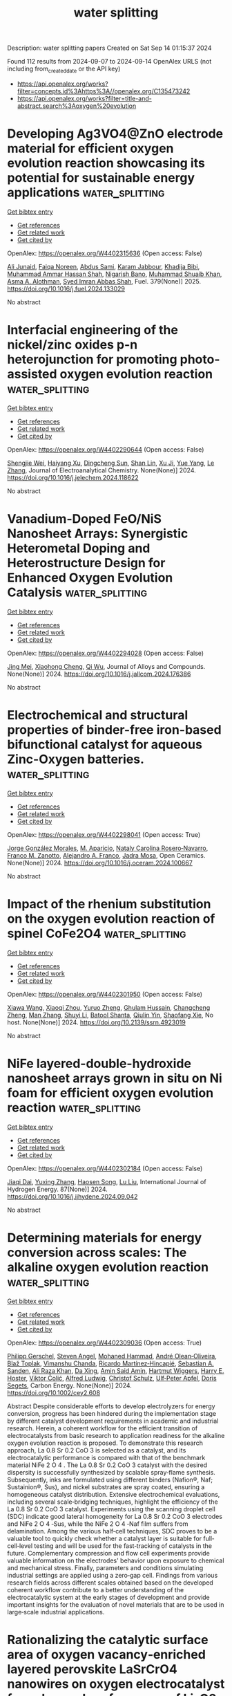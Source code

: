 #+TITLE: water splitting
Description: water splitting papers
Created on Sat Sep 14 01:15:37 2024

Found 112 results from 2024-09-07 to 2024-09-14
OpenAlex URLS (not including from_created_date or the API key)
- [[https://api.openalex.org/works?filter=concepts.id%3Ahttps%3A//openalex.org/C135473242]]
- [[https://api.openalex.org/works?filter=title-and-abstract.search%3Aoxygen%20evolution]]

* Developing Ag3VO4@ZnO electrode material for efficient oxygen evolution reaction showcasing its potential for sustainable energy applications  :water_splitting:
:PROPERTIES:
:UUID: https://openalex.org/W4402315636
:TOPICS: Electrocatalysis for Energy Conversion, Aqueous Zinc-Ion Battery Technology, Formation and Properties of Nanocrystals and Nanostructures
:PUBLICATION_DATE: 2025-01-01
:END:    
    
[[elisp:(doi-add-bibtex-entry "https://doi.org/10.1016/j.fuel.2024.133029")][Get bibtex entry]] 

- [[elisp:(progn (xref--push-markers (current-buffer) (point)) (oa--referenced-works "https://openalex.org/W4402315636"))][Get references]]
- [[elisp:(progn (xref--push-markers (current-buffer) (point)) (oa--related-works "https://openalex.org/W4402315636"))][Get related work]]
- [[elisp:(progn (xref--push-markers (current-buffer) (point)) (oa--cited-by-works "https://openalex.org/W4402315636"))][Get cited by]]

OpenAlex: https://openalex.org/W4402315636 (Open access: False)
    
[[https://openalex.org/A5040295128][Ali Junaid]], [[https://openalex.org/A5093978543][Faiqa Noreen]], [[https://openalex.org/A5102648996][Abdus Sami]], [[https://openalex.org/A5032441176][Karam Jabbour]], [[https://openalex.org/A5022328168][Khadija Bibi]], [[https://openalex.org/A5101034266][Muhammad Ammar Hassan Shah]], [[https://openalex.org/A5103113713][Nigarish Bano]], [[https://openalex.org/A5043837171][Muhammad Shuaib Khan]], [[https://openalex.org/A5028053376][Asma A. Alothman]], [[https://openalex.org/A5059163435][Syed Imran Abbas Shah]], Fuel. 379(None)] 2025. https://doi.org/10.1016/j.fuel.2024.133029 
     
No abstract    

    

* Interfacial engineering of the nickel/zinc oxides p-n heterojunction for promoting photo-assisted oxygen evolution reaction  :water_splitting:
:PROPERTIES:
:UUID: https://openalex.org/W4402290644
:TOPICS: Electrocatalysis for Energy Conversion, Memristive Devices for Neuromorphic Computing, Electrochemical Detection of Heavy Metal Ions
:PUBLICATION_DATE: 2024-09-01
:END:    
    
[[elisp:(doi-add-bibtex-entry "https://doi.org/10.1016/j.jelechem.2024.118622")][Get bibtex entry]] 

- [[elisp:(progn (xref--push-markers (current-buffer) (point)) (oa--referenced-works "https://openalex.org/W4402290644"))][Get references]]
- [[elisp:(progn (xref--push-markers (current-buffer) (point)) (oa--related-works "https://openalex.org/W4402290644"))][Get related work]]
- [[elisp:(progn (xref--push-markers (current-buffer) (point)) (oa--cited-by-works "https://openalex.org/W4402290644"))][Get cited by]]

OpenAlex: https://openalex.org/W4402290644 (Open access: False)
    
[[https://openalex.org/A5015868117][Shengjie Wei]], [[https://openalex.org/A5078053186][Haiyang Xu]], [[https://openalex.org/A5055083617][Dingcheng Sun]], [[https://openalex.org/A5021443603][Shan Lin]], [[https://openalex.org/A5101657425][Xu Ji]], [[https://openalex.org/A5100629307][Yue Yang]], [[https://openalex.org/A5100350653][Le Zhang]], Journal of Electroanalytical Chemistry. None(None)] 2024. https://doi.org/10.1016/j.jelechem.2024.118622 
     
No abstract    

    

* Vanadium-Doped FeO/NiS Nanosheet Arrays: Synergistic Heterometal Doping and Heterostructure Design for Enhanced Oxygen Evolution Catalysis  :water_splitting:
:PROPERTIES:
:UUID: https://openalex.org/W4402294028
:TOPICS: Electrocatalysis for Energy Conversion, Catalytic Nanomaterials, Formation and Properties of Nanocrystals and Nanostructures
:PUBLICATION_DATE: 2024-09-01
:END:    
    
[[elisp:(doi-add-bibtex-entry "https://doi.org/10.1016/j.jallcom.2024.176386")][Get bibtex entry]] 

- [[elisp:(progn (xref--push-markers (current-buffer) (point)) (oa--referenced-works "https://openalex.org/W4402294028"))][Get references]]
- [[elisp:(progn (xref--push-markers (current-buffer) (point)) (oa--related-works "https://openalex.org/W4402294028"))][Get related work]]
- [[elisp:(progn (xref--push-markers (current-buffer) (point)) (oa--cited-by-works "https://openalex.org/W4402294028"))][Get cited by]]

OpenAlex: https://openalex.org/W4402294028 (Open access: False)
    
[[https://openalex.org/A5041640315][Jing Mei]], [[https://openalex.org/A5018704481][Xiaohong Cheng]], [[https://openalex.org/A5024723041][Qi Wu]], Journal of Alloys and Compounds. None(None)] 2024. https://doi.org/10.1016/j.jallcom.2024.176386 
     
No abstract    

    

* Electrochemical and structural properties of binder-free iron-based bifunctional catalyst for aqueous Zinc-Oxygen batteries.  :water_splitting:
:PROPERTIES:
:UUID: https://openalex.org/W4402298041
:TOPICS: Aqueous Zinc-Ion Battery Technology, Electrocatalysis for Energy Conversion, Electrochemical Detection of Heavy Metal Ions
:PUBLICATION_DATE: 2024-09-01
:END:    
    
[[elisp:(doi-add-bibtex-entry "https://doi.org/10.1016/j.oceram.2024.100667")][Get bibtex entry]] 

- [[elisp:(progn (xref--push-markers (current-buffer) (point)) (oa--referenced-works "https://openalex.org/W4402298041"))][Get references]]
- [[elisp:(progn (xref--push-markers (current-buffer) (point)) (oa--related-works "https://openalex.org/W4402298041"))][Get related work]]
- [[elisp:(progn (xref--push-markers (current-buffer) (point)) (oa--cited-by-works "https://openalex.org/W4402298041"))][Get cited by]]

OpenAlex: https://openalex.org/W4402298041 (Open access: True)
    
[[https://openalex.org/A5064561989][Jorge González Morales]], [[https://openalex.org/A5036073309][M. Aparicio]], [[https://openalex.org/A5062791599][Nataly Carolina Rosero‐Navarro]], [[https://openalex.org/A5070463368][Franco M. Zanotto]], [[https://openalex.org/A5102965924][Alejandro A. Franco]], [[https://openalex.org/A5071521106][Jadra Mosa]], Open Ceramics. None(None)] 2024. https://doi.org/10.1016/j.oceram.2024.100667 
     
No abstract    

    

* Impact of the rhenium substitution on the oxygen evolution reaction of spinel CoFe2O4  :water_splitting:
:PROPERTIES:
:UUID: https://openalex.org/W4402301950
:TOPICS: Catalytic Nanomaterials, Synthesis and Applications of Ferrite Nanoparticles, Synthesis and Characterization of Inorganic Pigments
:PUBLICATION_DATE: 2024-01-01
:END:    
    
[[elisp:(doi-add-bibtex-entry "https://doi.org/10.2139/ssrn.4923019")][Get bibtex entry]] 

- [[elisp:(progn (xref--push-markers (current-buffer) (point)) (oa--referenced-works "https://openalex.org/W4402301950"))][Get references]]
- [[elisp:(progn (xref--push-markers (current-buffer) (point)) (oa--related-works "https://openalex.org/W4402301950"))][Get related work]]
- [[elisp:(progn (xref--push-markers (current-buffer) (point)) (oa--cited-by-works "https://openalex.org/W4402301950"))][Get cited by]]

OpenAlex: https://openalex.org/W4402301950 (Open access: False)
    
[[https://openalex.org/A5009986134][Xiawa Wang]], [[https://openalex.org/A5070627700][Xiaoqi Zhou]], [[https://openalex.org/A5072499879][Yuruo Zheng]], [[https://openalex.org/A5020295039][Ghulam Hussain]], [[https://openalex.org/A5044238817][Changcheng Zheng]], [[https://openalex.org/A5104668619][Man Zhang]], [[https://openalex.org/A5008715010][Shuyi Li]], [[https://openalex.org/A5099478207][Batool Shanta]], [[https://openalex.org/A5028134552][Qiulin Yin]], [[https://openalex.org/A5060133023][Shaofang Xie]], No host. None(None)] 2024. https://doi.org/10.2139/ssrn.4923019 
     
No abstract    

    

* NiFe layered-double-hydroxide nanosheet arrays grown in situ on Ni foam for efficient oxygen evolution reaction  :water_splitting:
:PROPERTIES:
:UUID: https://openalex.org/W4402302184
:TOPICS: Electrocatalysis for Energy Conversion, Materials for Electrochemical Supercapacitors, Aqueous Zinc-Ion Battery Technology
:PUBLICATION_DATE: 2024-10-01
:END:    
    
[[elisp:(doi-add-bibtex-entry "https://doi.org/10.1016/j.ijhydene.2024.09.042")][Get bibtex entry]] 

- [[elisp:(progn (xref--push-markers (current-buffer) (point)) (oa--referenced-works "https://openalex.org/W4402302184"))][Get references]]
- [[elisp:(progn (xref--push-markers (current-buffer) (point)) (oa--related-works "https://openalex.org/W4402302184"))][Get related work]]
- [[elisp:(progn (xref--push-markers (current-buffer) (point)) (oa--cited-by-works "https://openalex.org/W4402302184"))][Get cited by]]

OpenAlex: https://openalex.org/W4402302184 (Open access: False)
    
[[https://openalex.org/A5078014774][Jiaqi Dai]], [[https://openalex.org/A5019430098][Yuxing Zhang]], [[https://openalex.org/A5101317662][Haosen Song]], [[https://openalex.org/A5100396456][Lu Liu]], International Journal of Hydrogen Energy. 87(None)] 2024. https://doi.org/10.1016/j.ijhydene.2024.09.042 
     
No abstract    

    

* Determining materials for energy conversion across scales: The alkaline oxygen evolution reaction  :water_splitting:
:PROPERTIES:
:UUID: https://openalex.org/W4402309036
:TOPICS: Fuel Cell Membrane Technology, Electrocatalysis for Energy Conversion, Aqueous Zinc-Ion Battery Technology
:PUBLICATION_DATE: 2024-09-06
:END:    
    
[[elisp:(doi-add-bibtex-entry "https://doi.org/10.1002/cey2.608")][Get bibtex entry]] 

- [[elisp:(progn (xref--push-markers (current-buffer) (point)) (oa--referenced-works "https://openalex.org/W4402309036"))][Get references]]
- [[elisp:(progn (xref--push-markers (current-buffer) (point)) (oa--related-works "https://openalex.org/W4402309036"))][Get related work]]
- [[elisp:(progn (xref--push-markers (current-buffer) (point)) (oa--cited-by-works "https://openalex.org/W4402309036"))][Get cited by]]

OpenAlex: https://openalex.org/W4402309036 (Open access: True)
    
[[https://openalex.org/A5014019967][Philipp Gerschel]], [[https://openalex.org/A5058482102][Steven Angel]], [[https://openalex.org/A5038384243][Mohaned Hammad]], [[https://openalex.org/A5004899785][André Olean‐Oliveira]], [[https://openalex.org/A5093319953][Blaž Toplak]], [[https://openalex.org/A5090874783][Vimanshu Chanda]], [[https://openalex.org/A5008862433][Ricardo Martínez‐Hincapié]], [[https://openalex.org/A5028009082][Sebastian A. Sanden]], [[https://openalex.org/A5101771296][Ali Raza Khan]], [[https://openalex.org/A5045917172][Da Xing]], [[https://openalex.org/A5081801188][Amin Said Amin]], [[https://openalex.org/A5025147471][Hartmut Wiggers]], [[https://openalex.org/A5006896195][Harry E. Hoster]], [[https://openalex.org/A5026566541][Viktor Čolić]], [[https://openalex.org/A5048192399][Alfred Ludwig]], [[https://openalex.org/A5029434875][Christof Schulz]], [[https://openalex.org/A5031865515][Ulf‐Peter Apfel]], [[https://openalex.org/A5062824606][Doris Segets]], Carbon Energy. None(None)] 2024. https://doi.org/10.1002/cey2.608 
     
Abstract Despite considerable efforts to develop electrolyzers for energy conversion, progress has been hindered during the implementation stage by different catalyst development requirements in academic and industrial research. Herein, a coherent workflow for the efficient transition of electrocatalysts from basic research to application readiness for the alkaline oxygen evolution reaction is proposed. To demonstrate this research approach, La 0.8 Sr 0.2 CoO 3 is selected as a catalyst, and its electrocatalytic performance is compared with that of the benchmark material NiFe 2 O 4 . The La 0.8 Sr 0.2 CoO 3 catalyst with the desired dispersity is successfully synthesized by scalable spray‐flame synthesis. Subsequently, inks are formulated using different binders (Nafion®, Naf; Sustainion®, Sus), and nickel substrates are spray coated, ensuring a homogeneous catalyst distribution. Extensive electrochemical evaluations, including several scale‐bridging techniques, highlight the efficiency of the La 0.8 Sr 0.2 CoO 3 catalyst. Experiments using the scanning droplet cell (SDC) indicate good lateral homogeneity for La 0.8 Sr 0.2 CoO 3 electrodes and NiFe 2 O 4 ‐Sus, while the NiFe 2 O 4 ‐Naf film suffers from delamination. Among the various half‐cell techniques, SDC proves to be a valuable tool to quickly check whether a catalyst layer is suitable for full‐cell‐level testing and will be used for the fast‐tracking of catalysts in the future. Complementary compression and flow cell experiments provide valuable information on the electrodes' behavior upon exposure to chemical and mechanical stress. Finally, parameters and conditions simulating industrial settings are applied using a zero‐gap cell. Findings from various research fields across different scales obtained based on the developed coherent workflow contribute to a better understanding of the electrocatalytic system at the early stages of development and provide important insights for the evaluation of novel materials that are to be used in large‐scale industrial applications.    

    

* Rationalizing the catalytic surface area of oxygen vacancy‐enriched layered perovskite LaSrCrO4 nanowires on oxygen electrocatalyst for enhanced performance of Li–O2 batteries  :water_splitting:
:PROPERTIES:
:UUID: https://openalex.org/W4402309389
:TOPICS: Lithium Battery Technologies, Lithium-ion Battery Technology, Electrocatalysis for Energy Conversion
:PUBLICATION_DATE: 2024-09-06
:END:    
    
[[elisp:(doi-add-bibtex-entry "https://doi.org/10.1002/cey2.550")][Get bibtex entry]] 

- [[elisp:(progn (xref--push-markers (current-buffer) (point)) (oa--referenced-works "https://openalex.org/W4402309389"))][Get references]]
- [[elisp:(progn (xref--push-markers (current-buffer) (point)) (oa--related-works "https://openalex.org/W4402309389"))][Get related work]]
- [[elisp:(progn (xref--push-markers (current-buffer) (point)) (oa--cited-by-works "https://openalex.org/W4402309389"))][Get cited by]]

OpenAlex: https://openalex.org/W4402309389 (Open access: True)
    
[[https://openalex.org/A5046221465][Myeong‐Chang Sung]], [[https://openalex.org/A5101844019][Chan Ho Kim]], [[https://openalex.org/A5104248696][Byoungjoon Hwang]], [[https://openalex.org/A5016978421][Dong‐Wan Kim]], Carbon Energy. None(None)] 2024. https://doi.org/10.1002/cey2.550 
     
Abstract Efficient electrocatalysis at the cathode is crucial to addressing the limited stability and low rate capability of Li−O 2 batteries. This study examines the kinetic behavior of Li−O 2 batteries utilizing layered perovskite LaSrCrO 4 nanowires (NWs) composed of lower oxidation states. Layered perovskite LaSrCrO 4 NWs exhibited improved rate capability over a wide range of current densities and longer cycle life in Li−O 2 batteries than V‐based layered perovskite (LaSrVO 4 ) and simple perovskite (La 0.8 Sr 0.2 CrO 3 ) NWs. X‐ray photoelectron spectroscopy and electrochemical surface area analyses showed that the observed performance variations primarily stemmed from active sites such as oxygen vacancies. In situ Raman analysis showed that these active sites significantly modulate the kinetics of oxygen reduction and evolution, which are related to LiO 2 intermediate adsorption. Electrochemical impedance spectroscopy showed that the active sites in layered perovskite LaSrCrO 4 NWs contributed to their high charge transfer capability and reduced polarization. This study presents an appealing method for the precise fabrication and analysis of Cr‐based layered perovskites, aimed at achieving highly efficient and stable bifunctional oxygen electrocatalysis.    

    

* Tailoring Nanocrystalline/Amorphous Interfaces to Enhance Oxygen Evolution Reaction Performance for FeNi‐Based Alloy Fibers  :water_splitting:
:PROPERTIES:
:UUID: https://openalex.org/W4402309728
:TOPICS: Electrocatalysis for Energy Conversion, Atomic Layer Deposition Technology, Memristive Devices for Neuromorphic Computing
:PUBLICATION_DATE: 2024-09-06
:END:    
    
[[elisp:(doi-add-bibtex-entry "https://doi.org/10.1002/adfm.202413088")][Get bibtex entry]] 

- [[elisp:(progn (xref--push-markers (current-buffer) (point)) (oa--referenced-works "https://openalex.org/W4402309728"))][Get references]]
- [[elisp:(progn (xref--push-markers (current-buffer) (point)) (oa--related-works "https://openalex.org/W4402309728"))][Get related work]]
- [[elisp:(progn (xref--push-markers (current-buffer) (point)) (oa--cited-by-works "https://openalex.org/W4402309728"))][Get cited by]]

OpenAlex: https://openalex.org/W4402309728 (Open access: False)
    
[[https://openalex.org/A5101842385][B. Li]], [[https://openalex.org/A5052513858][Sida Jiang]], [[https://openalex.org/A5006955672][Qiang Fu]], [[https://openalex.org/A5100447500][Ran Wang]], [[https://openalex.org/A5101811312][Weizhi Xu]], [[https://openalex.org/A5091082342][Junxiang Chen]], [[https://openalex.org/A5100394072][Бо Лю]], [[https://openalex.org/A5100396255][Ping Xu]], [[https://openalex.org/A5103190586][Xianjie Wang]], [[https://openalex.org/A5100391348][Jianhua Li]], [[https://openalex.org/A5046197166][Hongbo Fan]], [[https://openalex.org/A5090354769][Juntao Huo]], [[https://openalex.org/A5048402838][Jianfei Sun]], [[https://openalex.org/A5101153539][Zhiliang Ning]], [[https://openalex.org/A5006913021][Bo Song]], Advanced Functional Materials. None(None)] 2024. https://doi.org/10.1002/adfm.202413088 
     
Abstract Efficient oxygen evolution reaction (OER) electrocatalysts play a pivotal role in water electrolysis, notably for industrial high current densities (>1000 mA cm −2 ). Crystalline/amorphous heterostructure interfaces have proven to be advantageous for enhancing the OER activities of electrocatalytic materials. However, the constructing and tailoring for crystalline/amorphous interfaces still remain a great challenge due to the destruction of active substrates by intricate post‐treatment. Here, a strategy to tailor nanocrystalline/amorphous (N/A) interface and optimize the electrocatalytic performance of as‐cast N/A alloys by adjusting the size of nanocrystals is proposed. The N/A alloy fibers obtained based on this strategy exhibit superior OER performance with an overpotential of 227 mV (@10 mA cm −2 ), maintaining stability for over 1000, 600, and 240 h under high current densities of 500, 1000, and 1800 mA cm −2 , respectively. Theoretical calculations and material characterizations reveal that N/A interfaces, facilitated by appropriately sized nanocrystals possessing a loose atomic arrangement, favorable surface electronic structure, advantageous local coordination, and optimal O‐contained intermediate adsorption, can yield abundant active sites without compromising stability. This study not only provides a deeper understanding of the tailoring mechanism of N/A interfaces but also offers a new design perspective for the development of cost‐effective, industrial‐grade electrocatalysts.    

    

* Efficient electrocatalytic bromine evolution and extraction from wastewater by oxygen vacancy enriched Ti/Ov-Co3O4-NRs electrode  :water_splitting:
:PROPERTIES:
:UUID: https://openalex.org/W4402316375
:TOPICS: Electrochemical Detection of Heavy Metal Ions, Aqueous Zinc-Ion Battery Technology, Electrocatalysis for Energy Conversion
:PUBLICATION_DATE: 2024-09-01
:END:    
    
[[elisp:(doi-add-bibtex-entry "https://doi.org/10.1016/j.desal.2024.118088")][Get bibtex entry]] 

- [[elisp:(progn (xref--push-markers (current-buffer) (point)) (oa--referenced-works "https://openalex.org/W4402316375"))][Get references]]
- [[elisp:(progn (xref--push-markers (current-buffer) (point)) (oa--related-works "https://openalex.org/W4402316375"))][Get related work]]
- [[elisp:(progn (xref--push-markers (current-buffer) (point)) (oa--cited-by-works "https://openalex.org/W4402316375"))][Get cited by]]

OpenAlex: https://openalex.org/W4402316375 (Open access: False)
    
[[https://openalex.org/A5076775662][Guang‐Zhong Yin]], [[https://openalex.org/A5075531646][Renping Li]], [[https://openalex.org/A5100318198][Wei Li]], [[https://openalex.org/A5081424328][Zhifeng Gao]], [[https://openalex.org/A5058265279][Kajia Wei]], [[https://openalex.org/A5025607153][Hongwei Zhu]], [[https://openalex.org/A5067420645][Liankai Gu]], [[https://openalex.org/A5004616491][Yun Jiang]], [[https://openalex.org/A5024234338][Weiqing Han]], Desalination. None(None)] 2024. https://doi.org/10.1016/j.desal.2024.118088 
     
No abstract    

    

* Research Progress on the Application of One-Step Fabrication Techniques for Iridium-Based Thin Films in the Oxygen Evolution Reaction  :water_splitting:
:PROPERTIES:
:UUID: https://openalex.org/W4402318295
:TOPICS: Nuclear Fuel Development, Electrocatalysis for Energy Conversion, Solid Oxide Fuel Cells
:PUBLICATION_DATE: 2024-09-06
:END:    
    
[[elisp:(doi-add-bibtex-entry "https://doi.org/10.3390/coatings14091147")][Get bibtex entry]] 

- [[elisp:(progn (xref--push-markers (current-buffer) (point)) (oa--referenced-works "https://openalex.org/W4402318295"))][Get references]]
- [[elisp:(progn (xref--push-markers (current-buffer) (point)) (oa--related-works "https://openalex.org/W4402318295"))][Get related work]]
- [[elisp:(progn (xref--push-markers (current-buffer) (point)) (oa--cited-by-works "https://openalex.org/W4402318295"))][Get cited by]]

OpenAlex: https://openalex.org/W4402318295 (Open access: True)
    
[[https://openalex.org/A5100440862][Wenting Li]], [[https://openalex.org/A5100694511][Junyu Zhu]], [[https://openalex.org/A5034191925][Hongzhong Cai]], [[https://openalex.org/A5082496840][Zhongqiu Tong]], [[https://openalex.org/A5100771962][Xian Wang]], [[https://openalex.org/A5100321781][Yan Wei]], [[https://openalex.org/A5019973925][Xingqiang Wang]], [[https://openalex.org/A5049956626][Changyi Hu]], [[https://openalex.org/A5062063910][Xingdong Zhao]], [[https://openalex.org/A5011132555][Xuxiang Zhang]], Coatings. 14(9)] 2024. https://doi.org/10.3390/coatings14091147 
     
Electrochemical water splitting, a sustainable method for hydrogen production, faces the challenge of slow oxygen evolution reaction (OER) kinetics. Iridium oxide (IrO2) is widely regarded as the most effective catalyst for OER due to its excellent properties. Compared to nanoparticles, IrO2 thin films exhibit significant advantages in OER, including a uniform and stable catalytic interface and excellent mechanical strength. This paper reviews recent advancements in one-step deposition techniques for the preparation of IrO2 thin films and their application in OER. Additionally, it analyzes the advantages and disadvantages of various methods and the latest research achievements, and briefly outlines the future trends and applications.    

    

* Carbon‐ and Nitrogen‐Based Complexes as Photocatalysts for Prebiotic and Oxygen Chemistry during Earth Evolution  :water_splitting:
:PROPERTIES:
:UUID: https://openalex.org/W4402319090
:TOPICS: Origin of Life and Prebiotic Chemistry, Optogenetics in Neuroscience and Biophysics Research, Distributed Fault Tolerance and Consistency in Systems
:PUBLICATION_DATE: 2024-09-06
:END:    
    
[[elisp:(doi-add-bibtex-entry "https://doi.org/10.1002/anie.202413768")][Get bibtex entry]] 

- [[elisp:(progn (xref--push-markers (current-buffer) (point)) (oa--referenced-works "https://openalex.org/W4402319090"))][Get references]]
- [[elisp:(progn (xref--push-markers (current-buffer) (point)) (oa--related-works "https://openalex.org/W4402319090"))][Get related work]]
- [[elisp:(progn (xref--push-markers (current-buffer) (point)) (oa--cited-by-works "https://openalex.org/W4402319090"))][Get cited by]]

OpenAlex: https://openalex.org/W4402319090 (Open access: False)
    
[[https://openalex.org/A5100444820][Xiaogang Wang]], [[https://openalex.org/A5100322864][Li Wang]], [[https://openalex.org/A5100736051][Sibo Wang]], [[https://openalex.org/A5027738164][Yuanxing Fang]], Angewandte Chemie International Edition. None(None)] 2024. https://doi.org/10.1002/anie.202413768 
     
Sunlight has long served as primary energy source on our planet, shaping the behavior of living organisms. Extensive research has been dedicated to unraveling the evolutionary pathways involved. When the formation of Earth atmosphere, it primarily consisted of small gas molecules, which are considered crucial for the emergence of life. Recent demonstrations have shown that these molecules can also be transformed into semiconductors, with the potential to harness solar energy and catalyze chemical reactions as photocatalysts. Building upon this research, this minireview focuses on the potential revolutionary impact of photocatalysis on Earth. Initially, it examines key reactions, such as the formation of prebiotic molecules and the oxygen evolution reaction via water oxidation. Additionally, various C‐N complexes in photocatalysts are explored, showcasing their roles in catalyzing chemical reactions. The conclusion and outlook provide a potential pathway for the evolution of Earth, shedding light on the significance of metal‐free photocatalysts in development of Earth.    

    

* RuO2/FeCo2O4 as an Efficient Oxygen Evolution Reaction Catalyst in Alkaline Medium  :water_splitting:
:PROPERTIES:
:UUID: https://openalex.org/W4402326697
:TOPICS: Electrocatalysis for Energy Conversion, Catalytic Nanomaterials, Fuel Cell Membrane Technology
:PUBLICATION_DATE: 2024-09-01
:END:    
    
[[elisp:(doi-add-bibtex-entry "https://doi.org/10.1016/j.colsurfa.2024.135245")][Get bibtex entry]] 

- [[elisp:(progn (xref--push-markers (current-buffer) (point)) (oa--referenced-works "https://openalex.org/W4402326697"))][Get references]]
- [[elisp:(progn (xref--push-markers (current-buffer) (point)) (oa--related-works "https://openalex.org/W4402326697"))][Get related work]]
- [[elisp:(progn (xref--push-markers (current-buffer) (point)) (oa--cited-by-works "https://openalex.org/W4402326697"))][Get cited by]]

OpenAlex: https://openalex.org/W4402326697 (Open access: False)
    
[[https://openalex.org/A5102698107][Jiale Li]], [[https://openalex.org/A5042100861][Weigang Gu]], [[https://openalex.org/A5023858491][Dajun Wu]], [[https://openalex.org/A5101460577][Xuekun Hong]], [[https://openalex.org/A5101756862][Tao Shi]], [[https://openalex.org/A5065358736][Bin Qian]], [[https://openalex.org/A5009770522][Shaohui Xu]], [[https://openalex.org/A5082656873][Paul K. Chu]], Colloids and Surfaces A Physicochemical and Engineering Aspects. None(None)] 2024. https://doi.org/10.1016/j.colsurfa.2024.135245 
     
No abstract    

    

* Unraveling the influence of deposited layers on Ti/RuO2 anodes to define the electroactivity of oxygen evolution and active chlorine reactions  :water_splitting:
:PROPERTIES:
:UUID: https://openalex.org/W4402327121
:TOPICS: Electrocatalysis for Energy Conversion, Electrochemical Detection of Heavy Metal Ions, Memristive Devices for Neuromorphic Computing
:PUBLICATION_DATE: 2024-09-01
:END:    
    
[[elisp:(doi-add-bibtex-entry "https://doi.org/10.1016/j.jelechem.2024.118645")][Get bibtex entry]] 

- [[elisp:(progn (xref--push-markers (current-buffer) (point)) (oa--referenced-works "https://openalex.org/W4402327121"))][Get references]]
- [[elisp:(progn (xref--push-markers (current-buffer) (point)) (oa--related-works "https://openalex.org/W4402327121"))][Get related work]]
- [[elisp:(progn (xref--push-markers (current-buffer) (point)) (oa--cited-by-works "https://openalex.org/W4402327121"))][Get cited by]]

OpenAlex: https://openalex.org/W4402327121 (Open access: False)
    
[[https://openalex.org/A5107056116][Juan M. Sterling-Montealegre]], [[https://openalex.org/A5041199200][Luis Norberto Benítez]], [[https://openalex.org/A5030583432][Ricardo E. Palma‐Goyes]], [[https://openalex.org/A5050902783][Rosa María Luna-Sánchez]], [[https://openalex.org/A5006403757][Franklin Ferraro]], [[https://openalex.org/A5085844555][Roberto Luis Palomino Resendiz]], [[https://openalex.org/A5035042707][Selene Montserrat García-Solares]], [[https://openalex.org/A5042825894][Jorge Vazquez‐Arenas]], Journal of Electroanalytical Chemistry. None(None)] 2024. https://doi.org/10.1016/j.jelechem.2024.118645 
     
No abstract    

    

* NiFe-spinel oxides with nitrogen-doped carbon quantum dots for enhanced oxygen evolution activity  :water_splitting:
:PROPERTIES:
:UUID: https://openalex.org/W4402328148
:TOPICS: Electrocatalysis for Energy Conversion, Nanomaterials with Enzyme-Like Characteristics, Electrochemical Biosensor Technology
:PUBLICATION_DATE: 2024-09-01
:END:    
    
[[elisp:(doi-add-bibtex-entry "https://doi.org/10.1016/j.jelechem.2024.118632")][Get bibtex entry]] 

- [[elisp:(progn (xref--push-markers (current-buffer) (point)) (oa--referenced-works "https://openalex.org/W4402328148"))][Get references]]
- [[elisp:(progn (xref--push-markers (current-buffer) (point)) (oa--related-works "https://openalex.org/W4402328148"))][Get related work]]
- [[elisp:(progn (xref--push-markers (current-buffer) (point)) (oa--cited-by-works "https://openalex.org/W4402328148"))][Get cited by]]

OpenAlex: https://openalex.org/W4402328148 (Open access: False)
    
[[https://openalex.org/A5010788717][Xinping Yang]], [[https://openalex.org/A5080516030][Q. T. Tao]], [[https://openalex.org/A5100456208][Yan Zhang]], [[https://openalex.org/A5100397287][Jingwen Liu]], [[https://openalex.org/A5047137583][Jiwen Si]], [[https://openalex.org/A5045884687][Weikun Ning]], [[https://openalex.org/A5100855039][Yanbin Sun]], [[https://openalex.org/A5087797253][Fagui Qiu]], [[https://openalex.org/A5100621751][Wenqing Li]], [[https://openalex.org/A5002833863][Shiding Miao]], Journal of Electroanalytical Chemistry. None(None)] 2024. https://doi.org/10.1016/j.jelechem.2024.118632 
     
No abstract    

    

* Interfacial regulation of CdIn2S4 and oxygen evolution cocatalyst for rapid hole extraction for photoelectrochemical water oxidation  :water_splitting:
:PROPERTIES:
:UUID: https://openalex.org/W4402332153
:TOPICS: Photocatalytic Materials for Solar Energy Conversion, Formation and Properties of Nanocrystals and Nanostructures, Gas Sensing Technology and Materials
:PUBLICATION_DATE: 2024-10-01
:END:    
    
[[elisp:(doi-add-bibtex-entry "https://doi.org/10.1016/j.ijhydene.2024.08.481")][Get bibtex entry]] 

- [[elisp:(progn (xref--push-markers (current-buffer) (point)) (oa--referenced-works "https://openalex.org/W4402332153"))][Get references]]
- [[elisp:(progn (xref--push-markers (current-buffer) (point)) (oa--related-works "https://openalex.org/W4402332153"))][Get related work]]
- [[elisp:(progn (xref--push-markers (current-buffer) (point)) (oa--cited-by-works "https://openalex.org/W4402332153"))][Get cited by]]

OpenAlex: https://openalex.org/W4402332153 (Open access: False)
    
[[https://openalex.org/A5039311485][Jiangchuan Liu]], [[https://openalex.org/A5100333790][Yue Zhang]], [[https://openalex.org/A5087166466][Shengkang Min]], [[https://openalex.org/A5001008654][Yurong Ren]], [[https://openalex.org/A5057532277][Changhai Liu]], [[https://openalex.org/A5100459378][Zhidong Chen]], International Journal of Hydrogen Energy. 87(None)] 2024. https://doi.org/10.1016/j.ijhydene.2024.08.481 
     
No abstract    

    

* Corrigendum to “Synthesis of CuO/MnAl2O4 nanocomposite as electrocatalysts for robust oxygen evolution reaction” [J. Phys. Chem. Solids Volume 193, October 2024, 112121]  :water_splitting:
:PROPERTIES:
:UUID: https://openalex.org/W4402333018
:TOPICS: On-line Monitoring of Wastewater Quality, Electrocatalysis for Energy Conversion, Electrochemical Detection of Heavy Metal Ions
:PUBLICATION_DATE: 2024-09-01
:END:    
    
[[elisp:(doi-add-bibtex-entry "https://doi.org/10.1016/j.jpcs.2024.112295")][Get bibtex entry]] 

- [[elisp:(progn (xref--push-markers (current-buffer) (point)) (oa--referenced-works "https://openalex.org/W4402333018"))][Get references]]
- [[elisp:(progn (xref--push-markers (current-buffer) (point)) (oa--related-works "https://openalex.org/W4402333018"))][Get related work]]
- [[elisp:(progn (xref--push-markers (current-buffer) (point)) (oa--cited-by-works "https://openalex.org/W4402333018"))][Get cited by]]

OpenAlex: https://openalex.org/W4402333018 (Open access: False)
    
[[https://openalex.org/A5101369928][Munaza sadiq]], [[https://openalex.org/A5013992412][B.M. Alotaibi]], [[https://openalex.org/A5018295795][Albandari W. Alrowaily]], [[https://openalex.org/A5095774039][Haifa A. Alyousef]], [[https://openalex.org/A5065516855][Khalid I. Hussein]], [[https://openalex.org/A5100628680][Md Rezaul Karim]], Journal of Physics and Chemistry of Solids. None(None)] 2024. https://doi.org/10.1016/j.jpcs.2024.112295 
     
No abstract    

    

* Optimizing Bimetallic Niru@Ti3c2tx Catalysts for Oxygen Evolution: The Impact of Mxene Content on Ru Stability  :water_splitting:
:PROPERTIES:
:UUID: https://openalex.org/W4402337294
:TOPICS: Catalytic Nanomaterials, Electrocatalysis for Energy Conversion, Solid Oxide Fuel Cells
:PUBLICATION_DATE: 2024-01-01
:END:    
    
[[elisp:(doi-add-bibtex-entry "https://doi.org/10.2139/ssrn.4949211")][Get bibtex entry]] 

- [[elisp:(progn (xref--push-markers (current-buffer) (point)) (oa--referenced-works "https://openalex.org/W4402337294"))][Get references]]
- [[elisp:(progn (xref--push-markers (current-buffer) (point)) (oa--related-works "https://openalex.org/W4402337294"))][Get related work]]
- [[elisp:(progn (xref--push-markers (current-buffer) (point)) (oa--cited-by-works "https://openalex.org/W4402337294"))][Get cited by]]

OpenAlex: https://openalex.org/W4402337294 (Open access: False)
    
[[https://openalex.org/A5008924840][Merve Buldu‐Akturk]], [[https://openalex.org/A5037294976][Thorsten Schultz]], [[https://openalex.org/A5005974266][N. L. Sharma]], [[https://openalex.org/A5086435715][Norbert Koch]], [[https://openalex.org/A5068977952][Michelle P. Browne]], No host. None(None)] 2024. https://doi.org/10.2139/ssrn.4949211 
     
No abstract    

    

* Manipulating the configuration entropy of layered hydroxides toward efficient oxygen evolution reaction for anion exchange membrane electrolyzer  :water_splitting:
:PROPERTIES:
:UUID: https://openalex.org/W4402339642
:TOPICS: Electrocatalysis for Energy Conversion, Fuel Cell Membrane Technology, Aqueous Zinc-Ion Battery Technology
:PUBLICATION_DATE: 2024-09-01
:END:    
    
[[elisp:(doi-add-bibtex-entry "https://doi.org/10.1016/j.mattod.2024.08.008")][Get bibtex entry]] 

- [[elisp:(progn (xref--push-markers (current-buffer) (point)) (oa--referenced-works "https://openalex.org/W4402339642"))][Get references]]
- [[elisp:(progn (xref--push-markers (current-buffer) (point)) (oa--related-works "https://openalex.org/W4402339642"))][Get related work]]
- [[elisp:(progn (xref--push-markers (current-buffer) (point)) (oa--cited-by-works "https://openalex.org/W4402339642"))][Get cited by]]

OpenAlex: https://openalex.org/W4402339642 (Open access: False)
    
[[https://openalex.org/A5100384551][Da Liu]], [[https://openalex.org/A5091204409][Peifang Guo]], [[https://openalex.org/A5066295597][Xiaoxiao Yan]], [[https://openalex.org/A5052932306][Yufei He]], [[https://openalex.org/A5000351527][Renbing Wu]], Materials Today. None(None)] 2024. https://doi.org/10.1016/j.mattod.2024.08.008 
     
No abstract    

    

* Thinly-walled NiFe2O4 nanotubes derived from Ni, Fe, N-codoped carbon nanofibers toward oxygen evolution reaction  :water_splitting:
:PROPERTIES:
:UUID: https://openalex.org/W4402341259
:TOPICS: Electrocatalysis for Energy Conversion, Aqueous Zinc-Ion Battery Technology, Lithium-ion Battery Technology
:PUBLICATION_DATE: 2024-09-01
:END:    
    
[[elisp:(doi-add-bibtex-entry "https://doi.org/10.1016/j.solidstatesciences.2024.107691")][Get bibtex entry]] 

- [[elisp:(progn (xref--push-markers (current-buffer) (point)) (oa--referenced-works "https://openalex.org/W4402341259"))][Get references]]
- [[elisp:(progn (xref--push-markers (current-buffer) (point)) (oa--related-works "https://openalex.org/W4402341259"))][Get related work]]
- [[elisp:(progn (xref--push-markers (current-buffer) (point)) (oa--cited-by-works "https://openalex.org/W4402341259"))][Get cited by]]

OpenAlex: https://openalex.org/W4402341259 (Open access: False)
    
[[https://openalex.org/A5072322326][Zhan Tian]], [[https://openalex.org/A5101373391][He Wang]], [[https://openalex.org/A5100354165][Guoqiang Li]], [[https://openalex.org/A5002908323][Hongrui Jia]], [[https://openalex.org/A5100730832][Guoxin Zhang]], Solid State Sciences. None(None)] 2024. https://doi.org/10.1016/j.solidstatesciences.2024.107691 
     
No abstract    

    

* Novel N-Doped Biomass Carbon Spheres Loaded with In-Situ Grown Feco Layered Double Hydroxide for Oxygen Evolution Reaction  :water_splitting:
:PROPERTIES:
:UUID: https://openalex.org/W4402307416
:TOPICS: Electrocatalysis for Energy Conversion, Photocatalytic Materials for Solar Energy Conversion, Materials for Electrochemical Supercapacitors
:PUBLICATION_DATE: 2024-01-01
:END:    
    
[[elisp:(doi-add-bibtex-entry "https://doi.org/10.2139/ssrn.4948756")][Get bibtex entry]] 

- [[elisp:(progn (xref--push-markers (current-buffer) (point)) (oa--referenced-works "https://openalex.org/W4402307416"))][Get references]]
- [[elisp:(progn (xref--push-markers (current-buffer) (point)) (oa--related-works "https://openalex.org/W4402307416"))][Get related work]]
- [[elisp:(progn (xref--push-markers (current-buffer) (point)) (oa--cited-by-works "https://openalex.org/W4402307416"))][Get cited by]]

OpenAlex: https://openalex.org/W4402307416 (Open access: False)
    
[[https://openalex.org/A5034177700][Chong Cai]], [[https://openalex.org/A5088923369][Ningzhao Shang]], [[https://openalex.org/A5100592145][Danhua Sun]], [[https://openalex.org/A5100322864][Li Wang]], [[https://openalex.org/A5100773712][Yufan Zhang]], No host. None(None)] 2024. https://doi.org/10.2139/ssrn.4948756 
     
No abstract    

    

* Regulating coordination environment in metal-organic Framework@Cuprous oxide Core-Shell catalyst for Promoting electrocatalytic oxygen evolution reaction  :water_splitting:
:PROPERTIES:
:UUID: https://openalex.org/W4402314445
:TOPICS: Electrocatalysis for Energy Conversion, Electrochemical Detection of Heavy Metal Ions, Memristive Devices for Neuromorphic Computing
:PUBLICATION_DATE: 2024-09-01
:END:    
    
[[elisp:(doi-add-bibtex-entry "https://doi.org/10.1016/j.jcis.2024.09.040")][Get bibtex entry]] 

- [[elisp:(progn (xref--push-markers (current-buffer) (point)) (oa--referenced-works "https://openalex.org/W4402314445"))][Get references]]
- [[elisp:(progn (xref--push-markers (current-buffer) (point)) (oa--related-works "https://openalex.org/W4402314445"))][Get related work]]
- [[elisp:(progn (xref--push-markers (current-buffer) (point)) (oa--cited-by-works "https://openalex.org/W4402314445"))][Get cited by]]

OpenAlex: https://openalex.org/W4402314445 (Open access: False)
    
[[https://openalex.org/A5100322864][Li Wang]], [[https://openalex.org/A5100371711][Zijian Wang]], [[https://openalex.org/A5000818065][Jin Ma]], [[https://openalex.org/A5101617681][Jian Chen]], [[https://openalex.org/A5052371922][Hong Li]], [[https://openalex.org/A5009156159][Weiju Hao]], [[https://openalex.org/A5025388218][Qingyuan Bi]], [[https://openalex.org/A5083669590][Shuning Xiao]], [[https://openalex.org/A5011581422][Jinchen Fan]], [[https://openalex.org/A5100423278][Ming Chen]], Journal of Colloid and Interface Science. None(None)] 2024. https://doi.org/10.1016/j.jcis.2024.09.040 
     
As a kind of promising oxygen evolution reaction (OER) catalysts, metal-organic frameworks (MOF) are often constrained by their inherent poor electroconductivity and structural instability. In this study, we developed a mono-dispersed zeolitic imidazolate framework-67@cuprous oxide (ZIF-67@Cu    

    

* Ni and Co-based bifunctional electrocatalysts supported on TiO@C for oxygen evolution and reduction reactions.  :water_splitting:
:PROPERTIES:
:UUID: https://openalex.org/W4402315245
:TOPICS: Electrocatalysis for Energy Conversion, Electrochemical Detection of Heavy Metal Ions, Memristive Devices for Neuromorphic Computing
:PUBLICATION_DATE: 2024-09-01
:END:    
    
[[elisp:(doi-add-bibtex-entry "https://doi.org/10.1016/j.electacta.2024.145030")][Get bibtex entry]] 

- [[elisp:(progn (xref--push-markers (current-buffer) (point)) (oa--referenced-works "https://openalex.org/W4402315245"))][Get references]]
- [[elisp:(progn (xref--push-markers (current-buffer) (point)) (oa--related-works "https://openalex.org/W4402315245"))][Get related work]]
- [[elisp:(progn (xref--push-markers (current-buffer) (point)) (oa--cited-by-works "https://openalex.org/W4402315245"))][Get cited by]]

OpenAlex: https://openalex.org/W4402315245 (Open access: False)
    
[[https://openalex.org/A5021707013][Diana M. Fernandes]], [[https://openalex.org/A5040981929][Víctor K. Abdelkader‐Fernández]], [[https://openalex.org/A5107041635][Ali Fayad]], [[https://openalex.org/A5023393568][Conchi O. Ania]], [[https://openalex.org/A5022891672][Fabiano R. Praxedes]], [[https://openalex.org/A5021155613][Silvania Lanfredi]], [[https://openalex.org/A5065043472][Enrique Rodrı́guez-Castellón]], [[https://openalex.org/A5019591847][Elena Rodríguez‐Aguado]], [[https://openalex.org/A5053343496][Juan Carlos Hernández‐Garrido]], [[https://openalex.org/A5107041634][Juan J. Quintana-González]], [[https://openalex.org/A5007901409][Po S. Poon]], [[https://openalex.org/A5041047515][Juan Matos]], Electrochimica Acta. None(None)] 2024. https://doi.org/10.1016/j.electacta.2024.145030 
     
No abstract    

    

* Preparation of nickel-manganese based bimetallic hydroxide nanosheets for enhanced electrocatalytic oxygen evolution reaction  :water_splitting:
:PROPERTIES:
:UUID: https://openalex.org/W4402357938
:TOPICS: Electrocatalysis for Energy Conversion, Fuel Cell Membrane Technology, Electrochemical Detection of Heavy Metal Ions
:PUBLICATION_DATE: 2024-09-01
:END:    
    
[[elisp:(doi-add-bibtex-entry "https://doi.org/10.1088/1742-6596/2838/1/012002")][Get bibtex entry]] 

- [[elisp:(progn (xref--push-markers (current-buffer) (point)) (oa--referenced-works "https://openalex.org/W4402357938"))][Get references]]
- [[elisp:(progn (xref--push-markers (current-buffer) (point)) (oa--related-works "https://openalex.org/W4402357938"))][Get related work]]
- [[elisp:(progn (xref--push-markers (current-buffer) (point)) (oa--cited-by-works "https://openalex.org/W4402357938"))][Get cited by]]

OpenAlex: https://openalex.org/W4402357938 (Open access: True)
    
[[https://openalex.org/A5100740123][Shilin Li]], [[https://openalex.org/A5083664621][Yuran Li]], [[https://openalex.org/A5027164696][Yue Bian]], [[https://openalex.org/A5100593563][Han Guo]], [[https://openalex.org/A5009399906][Yifan Guo]], [[https://openalex.org/A5100938442][You Long]], [[https://openalex.org/A5025782979][Zhi Hong Lu]], [[https://openalex.org/A5100625379][Guangxin Wang]], Journal of Physics Conference Series. 2838(1)] 2024. https://doi.org/10.1088/1742-6596/2838/1/012002 
     
Abstract This paper uses a common one-step hydrothermal method to prepare NiMn-LDH/NF (Layered Double Hydroxide, LDH) oxygen evolution catalyst with outstanding performance. The NiMn-LDH grows into a nanosheet array structure on nickel foam (NF) and it has a big surface area and exceptional ion transport function that could accelerate the diffusion rate of electrocatalytic products. It attempted to modulate the molar proportion of Ni and Mn to explore the oxygen evolution reaction (OER) performance of the NiMn-LDH/NF catalysts. It was found that when Ni:Mn=4:1 (molar ratio, hereinafter), the nanosheets grew more densely and had better OER performance and stability. The electrochemical test results show that the Ni 4 Mn-LDH/NF catalyst exhibits an overvoltage of 341 mV at a current density of 10 mA cm −2 , and the Tafel slope is only 98.99 mV dec −1 .    

    

* Salt-Flower-Shaped Fep-Cop for Highly Efficient Hydrogen and Oxygen Evolution  :water_splitting:
:PROPERTIES:
:UUID: https://openalex.org/W4402360029
:TOPICS: Electrocatalysis for Energy Conversion, Fuel Cell Membrane Technology
:PUBLICATION_DATE: 2024-01-01
:END:    
    
[[elisp:(doi-add-bibtex-entry "https://doi.org/10.2139/ssrn.4950897")][Get bibtex entry]] 

- [[elisp:(progn (xref--push-markers (current-buffer) (point)) (oa--referenced-works "https://openalex.org/W4402360029"))][Get references]]
- [[elisp:(progn (xref--push-markers (current-buffer) (point)) (oa--related-works "https://openalex.org/W4402360029"))][Get related work]]
- [[elisp:(progn (xref--push-markers (current-buffer) (point)) (oa--cited-by-works "https://openalex.org/W4402360029"))][Get cited by]]

OpenAlex: https://openalex.org/W4402360029 (Open access: False)
    
[[https://openalex.org/A5100681959][Leilei Li]], [[https://openalex.org/A5062034767][Xue Jia]], [[https://openalex.org/A5074140773][Xing-Liang Yin]], [[https://openalex.org/A5020573943][Ze‐Feng Xu]], [[https://openalex.org/A5045714425][Chuan-Wu Chen]], [[https://openalex.org/A5005225047][Ya‐Nan Jing]], [[https://openalex.org/A5064682453][D. Liu]], No host. None(None)] 2024. https://doi.org/10.2139/ssrn.4950897 
     
No abstract    

    

* Recent advantages on mass transfer structure construction in transition metal‐based cost‐effective catalyst toward alkaline oxygen evolution  :water_splitting:
:PROPERTIES:
:UUID: https://openalex.org/W4402373926
:TOPICS: Electrocatalysis for Energy Conversion, Fuel Cell Membrane Technology, Electrochemical Detection of Heavy Metal Ions
:PUBLICATION_DATE: 2024-09-09
:END:    
    
[[elisp:(doi-add-bibtex-entry "https://doi.org/10.1002/cctc.202401166")][Get bibtex entry]] 

- [[elisp:(progn (xref--push-markers (current-buffer) (point)) (oa--referenced-works "https://openalex.org/W4402373926"))][Get references]]
- [[elisp:(progn (xref--push-markers (current-buffer) (point)) (oa--related-works "https://openalex.org/W4402373926"))][Get related work]]
- [[elisp:(progn (xref--push-markers (current-buffer) (point)) (oa--cited-by-works "https://openalex.org/W4402373926"))][Get cited by]]

OpenAlex: https://openalex.org/W4402373926 (Open access: False)
    
[[https://openalex.org/A5100777404][Xuehua Zhang]], [[https://openalex.org/A5100425684][Li Zhang]], [[https://openalex.org/A5033421651][Songlei Lv]], [[https://openalex.org/A5072081666][Guodong Xu]], [[https://openalex.org/A5101696972][Jiawei Shi]], [[https://openalex.org/A5058903424][Jiehao Li]], [[https://openalex.org/A5076401410][Weiwei Cai]], ChemCatChem. None(None)] 2024. https://doi.org/10.1002/cctc.202401166 
     
The electrochemical oxygen evolution reaction (OER) can be combined with various reactions to fabricate electrochemical energy conversion and storage devices while the slow kinetics and poor mass transfer capability at high current densities were the key constraints to its large‐scale application. Therefore, this review primarily focuses on design and optimization of mass transfer structures of TM‐metal‐based OER catalysts. Nanostructuring, porous design, and the creation of hierarchical architectures have been applied during catalyst synthesis to enhance the surface area and accessibility, thereby improving mass transfer and catalytic OER efficiency. Strategies including doping, substrate invitation, soft/hard templating has been utilized to accelerate mass transfer as well as the ion/electron conduction efficiency for the overall improvement of OER performance of the catalysts. These developments underline the critical role of advanced material design in achieving high‐performance OER catalysts and highlight the potential of TM‐based materials in cost‐effective and scalable applications.    

    

* Hierarchical Nanostructures of Iron Phthalocyanine Nanowires Coated on Nickel Foam as Catalysts for the Oxygen Evolution Reaction  :water_splitting:
:PROPERTIES:
:UUID: https://openalex.org/W4402374762
:TOPICS: Electrocatalysis for Energy Conversion, Electrochemical Detection of Heavy Metal Ions, Fuel Cell Membrane Technology
:PUBLICATION_DATE: 2024-09-09
:END:    
    
[[elisp:(doi-add-bibtex-entry "https://doi.org/10.3390/molecules29174272")][Get bibtex entry]] 

- [[elisp:(progn (xref--push-markers (current-buffer) (point)) (oa--referenced-works "https://openalex.org/W4402374762"))][Get references]]
- [[elisp:(progn (xref--push-markers (current-buffer) (point)) (oa--related-works "https://openalex.org/W4402374762"))][Get related work]]
- [[elisp:(progn (xref--push-markers (current-buffer) (point)) (oa--cited-by-works "https://openalex.org/W4402374762"))][Get cited by]]

OpenAlex: https://openalex.org/W4402374762 (Open access: True)
    
[[https://openalex.org/A5100527244][Xianying Meng]], [[https://openalex.org/A5052397093][Peng Yu]], [[https://openalex.org/A5100654910][Mingyi Zhang]], Molecules. 29(17)] 2024. https://doi.org/10.3390/molecules29174272 
     
In this paper, iron phthalocyanine nanowires on a nickel foam (FePc@NF) composite catalyst were prepared by a facile solvothermal approach. The catalyst showed good electrochemical oxygen evolution performance. In 1.0 M KOH electrolyte, 289 mV low overpotential and 49.9 mV dec−1 Tafel slope were seen at a current density of 10 mA cm−2. The excellent electrochemical performance comes from the homogeneous dispersion of phthalocyanine nanostructures on the surface of the nickel foam, which avoids the common agglomeration problem of such catalysts and provides a large number of active sites for the OER reaction, thus improving the catalytic performance of the system.    

    

* Engineering the Sandwich‐Type Porphyrinic MOF‐Ruthenium–Nickel Foam Electrode for Boosting Overall Water Splitting via Self‐Reconstruction  :water_splitting:
:PROPERTIES:
:UUID: https://openalex.org/W4402376525
:TOPICS: Electrocatalysis for Energy Conversion, Aqueous Zinc-Ion Battery Technology, Electrochemical Detection of Heavy Metal Ions
:PUBLICATION_DATE: 2024-09-09
:END:    
    
[[elisp:(doi-add-bibtex-entry "https://doi.org/10.1002/smtd.202401082")][Get bibtex entry]] 

- [[elisp:(progn (xref--push-markers (current-buffer) (point)) (oa--referenced-works "https://openalex.org/W4402376525"))][Get references]]
- [[elisp:(progn (xref--push-markers (current-buffer) (point)) (oa--related-works "https://openalex.org/W4402376525"))][Get related work]]
- [[elisp:(progn (xref--push-markers (current-buffer) (point)) (oa--cited-by-works "https://openalex.org/W4402376525"))][Get cited by]]

OpenAlex: https://openalex.org/W4402376525 (Open access: False)
    
[[https://openalex.org/A5100709533][Tingting Liu]], [[https://openalex.org/A5042774015][Xinhui Yu]], [[https://openalex.org/A5003974631][Yuanyuan Wu]], [[https://openalex.org/A5018421998][Xianyu Chu]], [[https://openalex.org/A5021515289][Wei Jiang]], [[https://openalex.org/A5103108820][Bo Liu]], [[https://openalex.org/A5101736492][Chunbo Liu]], [[https://openalex.org/A5030023057][Guangbo Che]], Small Methods. None(None)] 2024. https://doi.org/10.1002/smtd.202401082 
     
Abstract The rational construction of a hierarchical noble metal–metal‐organic frameworks (MOFs) structure is anticipated to yield enduring and highly efficient performance in alkaline electrocatalytic water splitting. Herein, a sandwich construction strategy is employed to enhance the stability, wherein active RutheniRu (Ru) nanosheets are incorporated onto nickel foam (NF) and subsequently covered with porphyrinic MOFs (PMOFs). In addition, activated PMOF‐NiOOH‐Ru 20 /NF‐C/A electrodes are obtained by electrochemical self‐reconstruction as cathode and anode, respectively. Density functional theory (DFT) calculations demonstrated that the resulting PMOF‐NiOOH‐Ru heterointerface effectively facilitated electron transfer, enhanced H 2 O adsorption capacity, and optimized Δ G values for * H and * O to * OOH. Consequently, PMOF‐NiOOH‐Ru 20 /NF‐C/A exhibited low overpotentials for hydrogen evolution reaction (HER) and oxygen evolution reaction (OER), accompanied by minimal Ru leakage. Furthermore, stable overall water splitting can be achieved with a low voltage of 1.456 V@10 mA cm −2 for over 120 h. Even when operated in simulated seawater, the prepared electrodes demonstrated similar activity and stability. This study contributes to a deeper understanding of the regulation mechanism for the performance and stability of active sites in the electrocatalytic self‐reconstruction process.    

    

* Unveiling the Role of Electrocatalysts Activation for Iron‐Doped Ni Oxyhydroxide in Enhancing the Catalytic Performance of Oxygen Evolution Reaction  :water_splitting:
:PROPERTIES:
:UUID: https://openalex.org/W4402377490
:TOPICS: Electrocatalysis for Energy Conversion, Aqueous Zinc-Ion Battery Technology, Fuel Cell Membrane Technology
:PUBLICATION_DATE: 2024-09-09
:END:    
    
[[elisp:(doi-add-bibtex-entry "https://doi.org/10.1002/eem2.12827")][Get bibtex entry]] 

- [[elisp:(progn (xref--push-markers (current-buffer) (point)) (oa--referenced-works "https://openalex.org/W4402377490"))][Get references]]
- [[elisp:(progn (xref--push-markers (current-buffer) (point)) (oa--related-works "https://openalex.org/W4402377490"))][Get related work]]
- [[elisp:(progn (xref--push-markers (current-buffer) (point)) (oa--cited-by-works "https://openalex.org/W4402377490"))][Get cited by]]

OpenAlex: https://openalex.org/W4402377490 (Open access: True)
    
[[https://openalex.org/A5100384053][Jiyoung Kim]], [[https://openalex.org/A5033502982][JeongEun Yoo]], [[https://openalex.org/A5100719658][Kiyoung Lee]], Energy & environment materials. None(None)] 2024. https://doi.org/10.1002/eem2.12827 
     
Water electrolysis using renewable electricity is a promising strategy for high‐purity hydrogen production. To realize the practical application of water electrolysis, an electrocatalyst with high redox properties and low cost is essential for enhancing the sluggish oxygen evolution reaction. Herein, we fabricated Fe‐doped nickel oxalate (Fe‐NiC 2 O 4 ) directly grown on nickel (Ni) foam as an efficient electrocatalyst for the alkaline oxygen evolution reaction using a facile one‐step hydrothermal method. Fe‐NiC 2 O 4 served as a precursor for obtaining highly active Fe‐doped Ni oxyhydroxide (Fe‐NiOOH) via in situ electrochemical oxidation. Consequently, 0.75Fe‐NiOOH was demonstrated to be the optimal electrocatalyst, exhibiting outstanding oxygen evolution reaction activity with a low overpotential of 220 mV at a current density of 100 mA cm −2 and a Tafel slope of 20.5 mV dec −1 . Furthermore, Fe‐NiOOH maintained its oxygen evolution reaction activity without performance decay during long‐term electrochemical measurements, owing to the phase transformation from nickel oxyhydroxide (NiOOH) to γ‐NiOOH (gamma nickel oxyhydroxide). These performances significantly surpass those of recently reported transition‐metal‐based electrocatalysts.    

    

* Structural Modification Effect of Se‐doped Porous Carbon for Hydrogen Evolution Coupled Selective Electrooxidation of Ethylene Glycol to Value‐added Glycolic Acid  :water_splitting:
:PROPERTIES:
:UUID: https://openalex.org/W4402377581
:TOPICS: Electrocatalysis for Energy Conversion, Aqueous Zinc-Ion Battery Technology, Electrochemical Reduction of CO2 to Fuels
:PUBLICATION_DATE: 2024-09-09
:END:    
    
[[elisp:(doi-add-bibtex-entry "https://doi.org/10.1002/smll.202404540")][Get bibtex entry]] 

- [[elisp:(progn (xref--push-markers (current-buffer) (point)) (oa--referenced-works "https://openalex.org/W4402377581"))][Get references]]
- [[elisp:(progn (xref--push-markers (current-buffer) (point)) (oa--related-works "https://openalex.org/W4402377581"))][Get related work]]
- [[elisp:(progn (xref--push-markers (current-buffer) (point)) (oa--cited-by-works "https://openalex.org/W4402377581"))][Get cited by]]

OpenAlex: https://openalex.org/W4402377581 (Open access: False)
    
[[https://openalex.org/A5091606131][Daehee Jang]], [[https://openalex.org/A5101622615][Minseon Park]], [[https://openalex.org/A5017811970][Junbeom Maeng]], [[https://openalex.org/A5076482592][Jungseub Ha]], [[https://openalex.org/A5022054837][Si‐Young Choi]], [[https://openalex.org/A5100682709][Nayeon Kim]], [[https://openalex.org/A5087537676][Min Ho Seo]], [[https://openalex.org/A5100348843][Won Bae Kim]], Small. None(None)] 2024. https://doi.org/10.1002/smll.202404540 
     
Abstract The ethylene glycol oxidation reaction (EGOR) has attracted attention because ethylene glycol (EG), which exhibits large‐scale production and a low market price, can be reformed into valuable glycolic acid (GCA) with the cogeneration of high‐purity hydrogen gas during the reaction. In this study, a noble catalyst material of Pt nanoparticles supported on Se‐doped porous carbon (Pt/SePC) is prepared and investigated for the selective electrochemical oxidation of EG to GCA. Pt/SePC achieved a maximum EG conversion of 94.6% and GCA selectivity of 84.4% and maintained this high performance with negligible degradation during durability tests. Furthermore, the EGOR required lower overpotential rather than the oxygen evolution reaction, thus the EGOR coupled with the hydrogen evolution reaction can reduce the cell overpotential to 0.60 V, which is much lower than that of water electrolysis (1.58 V). The effect of Se doping is investigated through experimental analyses and density functional theory (DFT) calculations, and they shows that Se modified the binding energy of Pt nanoparticles and the adsorption energy of reactants by lattice deformation and charge density modification. This study provides scientific insights and strategies for electrocatalyst design for the selective oxidation of polyols to value‐added chemicals via the cogeneration of hydrogen gas.    

    

* Magnetically Enhanced Oxygen Evolution Reaction in Mild Alkaline Electrolytes by Building Catalysts on Magnetic Frame  :water_splitting:
:PROPERTIES:
:UUID: https://openalex.org/W4402377734
:TOPICS: Electrocatalysis for Energy Conversion, Aqueous Zinc-Ion Battery Technology, Memristive Devices for Neuromorphic Computing
:PUBLICATION_DATE: 2024-09-09
:END:    
    
[[elisp:(doi-add-bibtex-entry "https://doi.org/10.1002/smll.202405946")][Get bibtex entry]] 

- [[elisp:(progn (xref--push-markers (current-buffer) (point)) (oa--referenced-works "https://openalex.org/W4402377734"))][Get references]]
- [[elisp:(progn (xref--push-markers (current-buffer) (point)) (oa--related-works "https://openalex.org/W4402377734"))][Get related work]]
- [[elisp:(progn (xref--push-markers (current-buffer) (point)) (oa--cited-by-works "https://openalex.org/W4402377734"))][Get cited by]]

OpenAlex: https://openalex.org/W4402377734 (Open access: False)
    
[[https://openalex.org/A5020152657][Ming Xie]], [[https://openalex.org/A5100383998][Haotian Wang]], [[https://openalex.org/A5031481197][Xianjun Li]], [[https://openalex.org/A5101882476][Guojun Han]], [[https://openalex.org/A5025153635][Yongqiang Yang]], [[https://openalex.org/A5059649135][Xinyue Shi]], [[https://openalex.org/A5038579126][Shi‐Yi Lin]], [[https://openalex.org/A5067386110][Guo‐Xing Miao]], [[https://openalex.org/A5103618957][Meng‐Hao Yang]], [[https://openalex.org/A5051793849][Jing Fu]], Small. None(None)] 2024. https://doi.org/10.1002/smll.202405946 
     
Abstract Under large current densities, the excessive hydroxide ion (OH) consumption hampers alkaline water splitting involving the oxygen evolution reaction (OER). High OH concentration (≈30 wt.%) is often used to enhance the catalytic activity of OER, but it also leads to higher corrosion in practical systems. To achieve higher catalytic activity in low OH concentration, catalysts on magnetic frame (CMF) are built to utilize the local magnetic convection induced from the host frame's magnetic field distributions. This way, a higher reaction rate can be achieved in relatively lower OH concentrations. A CMF model system with catalytically active CoFeO x nanograins grown on the magnetic Ni foam is demonstrated. The OER current of CoFeO x @NF receives ≈90% enhancement under 400 mT (900 mA cm −2 at 1.65 V) compared to that in zero field, and exhibits remarkable durability over 120 h. As a demonstration, the water‐splitting performance sees a maximum 45% magnetic enhancement under 400 mT in 1 m KOH (700 mA cm −2 at 2.4 V), equivalent to the concentration enhancement of the same electrode in a more corrosive 2 m KOH electrolyte. Therefore, the catalyst‐on‐magnetic‐frame strategy can make efficient use of the catalysts and achieve higher catalytic activity in low OH concentration by harvesting local magnetic convection.    

    

* Facile Synthesis and Characterization of Copper Phosphide Nanoparticles as Efficient Electrocatalyst for Hydrogen and Oxygen Evolution Reaction  :water_splitting:
:PROPERTIES:
:UUID: https://openalex.org/W4402379412
:TOPICS: Electrocatalysis for Energy Conversion, Aqueous Zinc-Ion Battery Technology, Fuel Cell Membrane Technology
:PUBLICATION_DATE: 2024-09-09
:END:    
    
[[elisp:(doi-add-bibtex-entry "https://doi.org/10.1007/s13369-024-09514-4")][Get bibtex entry]] 

- [[elisp:(progn (xref--push-markers (current-buffer) (point)) (oa--referenced-works "https://openalex.org/W4402379412"))][Get references]]
- [[elisp:(progn (xref--push-markers (current-buffer) (point)) (oa--related-works "https://openalex.org/W4402379412"))][Get related work]]
- [[elisp:(progn (xref--push-markers (current-buffer) (point)) (oa--cited-by-works "https://openalex.org/W4402379412"))][Get cited by]]

OpenAlex: https://openalex.org/W4402379412 (Open access: False)
    
[[https://openalex.org/A5066022046][Muhammad Zeeshan Shakir]], [[https://openalex.org/A5033922471][Samina Akbar]], [[https://openalex.org/A5078476461][Imran Raza]], [[https://openalex.org/A5040052635][Muhammad Awais]], [[https://openalex.org/A5002622754][Saima Rehman]], Arabian Journal for Science and Engineering. None(None)] 2024. https://doi.org/10.1007/s13369-024-09514-4 
     
No abstract    

    

* Surface‐Engineered Ni2P: An Efficient Oxygen Electrocatalyst for Zinc‐Air Battery  :water_splitting:
:PROPERTIES:
:UUID: https://openalex.org/W4402379719
:TOPICS: Electrocatalysis for Energy Conversion, Aqueous Zinc-Ion Battery Technology, Fuel Cell Membrane Technology
:PUBLICATION_DATE: 2024-09-08
:END:    
    
[[elisp:(doi-add-bibtex-entry "https://doi.org/10.1002/asia.202400684")][Get bibtex entry]] 

- [[elisp:(progn (xref--push-markers (current-buffer) (point)) (oa--referenced-works "https://openalex.org/W4402379719"))][Get references]]
- [[elisp:(progn (xref--push-markers (current-buffer) (point)) (oa--related-works "https://openalex.org/W4402379719"))][Get related work]]
- [[elisp:(progn (xref--push-markers (current-buffer) (point)) (oa--cited-by-works "https://openalex.org/W4402379719"))][Get cited by]]

OpenAlex: https://openalex.org/W4402379719 (Open access: False)
    
[[https://openalex.org/A5063380317][C. Retna Raj]], [[https://openalex.org/A5018064161][Mopidevi Manikanta Kumar]], [[https://openalex.org/A5100629986][Rahul Singh]], Chemistry - An Asian Journal. None(None)] 2024. https://doi.org/10.1002/asia.202400684 
     
The surface engineering of electrocatalysts is one of the promising strategies to increase the intrinsic activity of electrocatalysts. It generates anion/cation vacancy defects and increases the electrochemically active surface area. We describe the surface engineering of Ni2P to favorably tune the bifunctional oxygen electrocatalytic activity and the development of a rechargeable zinc‐air battery (ZAB). Ni2P encapsulated with N and P‐dual doped carbon (Ni2P@NPC) is synthesized using a single‐source precursor complex tris‐(2,2'‐bipyridine)nickel(II) bis(hexafluorophosphate). The surface engineering of the as‐synthesized Ni2P@NPC is achieved by the controlled acid treatment at room temperature. The surface engineering removes carbon debris and opens the pores, exfoliates the encapsulating carbon layer, increases the P‐vacancy in the crystal lattice, and boosts the electrochemically active surface area. The surface‐engineered catalyst exhibits enhanced bifunctional activity towards oxygen reduction reaction (ORR) and oxygen evolution reaction (OER). The electrocatalytically active sites of engineered catalysts are highly accessible for facilitated electron transfer kinetics. P‐vacancy favors the facile formation of defect‐rich OER active metal oxyhydroxide species. The rechargeable ZAB based on the engineered catalyst delivers a specific capacity of 770.25 mA h gZn‐1, energy density of 692 Wh kgZn‐1, and excellent charge‐discharge cycling performance with negligible voltaic efficiency loss (0.6 %) after 100 h.    

    

* Chiral helically grooved gold nanoarrows for concurrently enhancing oxygen and hydrogen evolution from electrochemical water splitting  :water_splitting:
:PROPERTIES:
:UUID: https://openalex.org/W4402381472
:TOPICS: Electrocatalysis for Energy Conversion, Electrochemical Detection of Heavy Metal Ions, Memristive Devices for Neuromorphic Computing
:PUBLICATION_DATE: 2024-09-06
:END:    
    
[[elisp:(doi-add-bibtex-entry "https://doi.org/10.1007/s11426-024-2136-1")][Get bibtex entry]] 

- [[elisp:(progn (xref--push-markers (current-buffer) (point)) (oa--referenced-works "https://openalex.org/W4402381472"))][Get references]]
- [[elisp:(progn (xref--push-markers (current-buffer) (point)) (oa--related-works "https://openalex.org/W4402381472"))][Get related work]]
- [[elisp:(progn (xref--push-markers (current-buffer) (point)) (oa--cited-by-works "https://openalex.org/W4402381472"))][Get cited by]]

OpenAlex: https://openalex.org/W4402381472 (Open access: False)
    
[[https://openalex.org/A5044227928][Lufei Huang]], [[https://openalex.org/A5100453558][Tao Wang]], [[https://openalex.org/A5100414072][Ying Li]], [[https://openalex.org/A5100338622][Ping Wang]], [[https://openalex.org/A5101781124][Rui Tian]], [[https://openalex.org/A5010878103][Baowen Zhou]], [[https://openalex.org/A5101799766][Lin Yao]], Science China Chemistry. None(None)] 2024. https://doi.org/10.1007/s11426-024-2136-1 
     
No abstract    

    

* Synergistic effect of nanocrystalline NiCo2S4 and NiCo alloy embedded in N-doped carbon fibers towards high-performance electrocatalysts for oxygen evolution reaction  :water_splitting:
:PROPERTIES:
:UUID: https://openalex.org/W4402388057
:TOPICS: Electrocatalysis for Energy Conversion, Fuel Cell Membrane Technology, Electrochemical Detection of Heavy Metal Ions
:PUBLICATION_DATE: 2024-09-10
:END:    
    
[[elisp:(doi-add-bibtex-entry "https://doi.org/10.1016/j.jallcom.2024.176441")][Get bibtex entry]] 

- [[elisp:(progn (xref--push-markers (current-buffer) (point)) (oa--referenced-works "https://openalex.org/W4402388057"))][Get references]]
- [[elisp:(progn (xref--push-markers (current-buffer) (point)) (oa--related-works "https://openalex.org/W4402388057"))][Get related work]]
- [[elisp:(progn (xref--push-markers (current-buffer) (point)) (oa--cited-by-works "https://openalex.org/W4402388057"))][Get cited by]]

OpenAlex: https://openalex.org/W4402388057 (Open access: False)
    
[[https://openalex.org/A5101552682][Xiaobo Yang]], [[https://openalex.org/A5100688106][Shuang Liang]], [[https://openalex.org/A5048519212][G. Wang]], [[https://openalex.org/A5011709848][Bao Zhou]], [[https://openalex.org/A5020101396][Zhuoqi Duan]], [[https://openalex.org/A5009367545][Z.X. Xie]], [[https://openalex.org/A5101589443][Yongmao Hu]], Journal of Alloys and Compounds. 1007(None)] 2024. https://doi.org/10.1016/j.jallcom.2024.176441 
     
No abstract    

    

* Facile synthesis of Co-doped In2O3 integrated with tubular g-C3N4 heterostructure and their synergistic effect on the enhanced photocatalytic degradation of tetracycline and oxygen evolution reaction  :water_splitting:
:PROPERTIES:
:UUID: https://openalex.org/W4402391214
:TOPICS: Photocatalytic Materials for Solar Energy Conversion, Gas Sensing Technology and Materials, Zinc Oxide Nanostructures
:PUBLICATION_DATE: 2024-09-01
:END:    
    
[[elisp:(doi-add-bibtex-entry "https://doi.org/10.1016/j.colsurfa.2024.135340")][Get bibtex entry]] 

- [[elisp:(progn (xref--push-markers (current-buffer) (point)) (oa--referenced-works "https://openalex.org/W4402391214"))][Get references]]
- [[elisp:(progn (xref--push-markers (current-buffer) (point)) (oa--related-works "https://openalex.org/W4402391214"))][Get related work]]
- [[elisp:(progn (xref--push-markers (current-buffer) (point)) (oa--cited-by-works "https://openalex.org/W4402391214"))][Get cited by]]

OpenAlex: https://openalex.org/W4402391214 (Open access: False)
    
[[https://openalex.org/A5073401704][Saranraj Kumaravel]], [[https://openalex.org/A5050606316][Sakthivel Kumaravel]], [[https://openalex.org/A5073378483][Arkadeep Mukherjee]], [[https://openalex.org/A5018376461][B. Subash]], [[https://openalex.org/A5007232801][Govindasami Periyasami]], [[https://openalex.org/A5092826768][Chandrasatheesh Chandramoorthy]], [[https://openalex.org/A5026787030][Elangovan Erusappan]], [[https://openalex.org/A5057574600][Prathap Somu]], [[https://openalex.org/A5042196546][Young‐Ho Ahn]], [[https://openalex.org/A5008534258][Chuan-Ming Liu]], Colloids and Surfaces A Physicochemical and Engineering Aspects. None(None)] 2024. https://doi.org/10.1016/j.colsurfa.2024.135340 
     
No abstract    

    

* Earth-Abundant Divalent Cation High-Entropy Spinel Ferrites as Bifunctional Electrocatalysts for Oxygen Evolution and Reduction Reactions  :water_splitting:
:PROPERTIES:
:UUID: https://openalex.org/W4402393824
:TOPICS: Aqueous Zinc-Ion Battery Technology, Electrocatalysis for Energy Conversion, Lithium Battery Technologies
:PUBLICATION_DATE: 2024-09-10
:END:    
    
[[elisp:(doi-add-bibtex-entry "https://doi.org/10.1021/acsaem.4c01227")][Get bibtex entry]] 

- [[elisp:(progn (xref--push-markers (current-buffer) (point)) (oa--referenced-works "https://openalex.org/W4402393824"))][Get references]]
- [[elisp:(progn (xref--push-markers (current-buffer) (point)) (oa--related-works "https://openalex.org/W4402393824"))][Get related work]]
- [[elisp:(progn (xref--push-markers (current-buffer) (point)) (oa--cited-by-works "https://openalex.org/W4402393824"))][Get cited by]]

OpenAlex: https://openalex.org/W4402393824 (Open access: True)
    
[[https://openalex.org/A5015526496][Tuncay Erdil]], [[https://openalex.org/A5057821324][Cagla Ozgur]], [[https://openalex.org/A5093335060][Uygar Geyikci]], [[https://openalex.org/A5076666313][Ersu LOKCU]], [[https://openalex.org/A5089482069][Çiğdem Toparlı]], ACS Applied Energy Materials. None(None)] 2024. https://doi.org/10.1021/acsaem.4c01227 
     
No abstract    

    

* Guided Heterostructure Growth of CoFe LDH on Ti3C2Tx MXene for Durably High Oxygen Evolution Activity  :water_splitting:
:PROPERTIES:
:UUID: https://openalex.org/W4402395833
:TOPICS: Two-Dimensional Transition Metal Carbides and Nitrides (MXenes), Electrocatalysis for Energy Conversion, Photocatalytic Materials for Solar Energy Conversion
:PUBLICATION_DATE: 2024-09-10
:END:    
    
[[elisp:(doi-add-bibtex-entry "https://doi.org/10.1002/smll.202404927")][Get bibtex entry]] 

- [[elisp:(progn (xref--push-markers (current-buffer) (point)) (oa--referenced-works "https://openalex.org/W4402395833"))][Get references]]
- [[elisp:(progn (xref--push-markers (current-buffer) (point)) (oa--related-works "https://openalex.org/W4402395833"))][Get related work]]
- [[elisp:(progn (xref--push-markers (current-buffer) (point)) (oa--cited-by-works "https://openalex.org/W4402395833"))][Get cited by]]

OpenAlex: https://openalex.org/W4402395833 (Open access: True)
    
[[https://openalex.org/A5065311522][Jiali Sheng]], [[https://openalex.org/A5077293734][Jiahui Kang]], [[https://openalex.org/A5101548253][Pan Jiang]], [[https://openalex.org/A5074135097][Kristoffer Meinander]], [[https://openalex.org/A5058867850][Xiaodan Hong]], [[https://openalex.org/A5075046602][Hua Jiang]], [[https://openalex.org/A5078589227][Nonappa Nonappa]], [[https://openalex.org/A5048981642][Olli Ikkala]], [[https://openalex.org/A5013900222][Hannu‐Pekka Komsa]], [[https://openalex.org/A5100772366][Bo Peng]], [[https://openalex.org/A5051600673][Zhongyang Lv]], Small. None(None)] 2024. https://doi.org/10.1002/smll.202404927 
     
Abstract Heterostructures of layered double hydroxides (LDHs) and MXenes have shown great promise for oxygen evolution reaction (OER) catalysts, owing to their complementary physical properties. Coupling LDHs with MXenes can potentially enhance their conductivity, stability, and OER activity. In this work, a scalable and straightforward in situ guided growth of CoFeLDH on Ti 3 C 2 T x is introduced, where the surface chemistry of Ti 3 C 2 T x dominates the resulting heterostructures, allowing tunable crystal domain sizes of LDHs. Combined simulation results of Monte Carlo and density functional theory (DFT) validate this guided growth mechanism. Through this way, the optimized heterostructures allow the highest OER activity of the overpotential = 301 mV and Tafel slope = 43 mV dec −1 at 10 mA cm −2 , and a considerably durable stability of 0.1% decay over 200 h use, remarkably outperforming all reported LDHs‐MXenes materials. DFT calculations indicate that the charge transfer in heterostructures can decrease the rate‐limiting energy barrier for OER, facilitating OER activity. The combined experimental and theoretical efforts identify the participation role of MXene in heterostructures for OER reactions, providing insights into designing advanced heterostructures for robust OER electrocatalysis.    

    

* Synergy of nitrogen dopants and cobalt single atoms in calcium niobate nanosheets for photocatalytic oxygen evolution  :water_splitting:
:PROPERTIES:
:UUID: https://openalex.org/W4402397842
:TOPICS: Photocatalytic Materials for Solar Energy Conversion, Nanomaterials with Enzyme-Like Characteristics, Catalytic Nanomaterials
:PUBLICATION_DATE: 2024-09-10
:END:    
    
[[elisp:(doi-add-bibtex-entry "https://doi.org/10.1088/2515-7655/ad7903")][Get bibtex entry]] 

- [[elisp:(progn (xref--push-markers (current-buffer) (point)) (oa--referenced-works "https://openalex.org/W4402397842"))][Get references]]
- [[elisp:(progn (xref--push-markers (current-buffer) (point)) (oa--related-works "https://openalex.org/W4402397842"))][Get related work]]
- [[elisp:(progn (xref--push-markers (current-buffer) (point)) (oa--cited-by-works "https://openalex.org/W4402397842"))][Get cited by]]

OpenAlex: https://openalex.org/W4402397842 (Open access: True)
    
[[https://openalex.org/A5073711331][Sajjad ul Haq]], [[https://openalex.org/A5102851362][Takuji Ohigashi]], [[https://openalex.org/A5080759059][Yucheng Huang]], [[https://openalex.org/A5071719604][Rabia Rehman]], [[https://openalex.org/A5066493124][Essossimna Djatoubai]], [[https://openalex.org/A5104010287][Zhi Lin]], [[https://openalex.org/A5043837171][Muhammad Shuaib Khan]], [[https://openalex.org/A5002470838][Shaohua Shen]], Journal of Physics Energy. None(None)] 2024. https://doi.org/10.1088/2515-7655/ad7903 
     
Abstract Successful separation of photoexcited charge carriers and their effective utilization are crucial for overcoming the slow kinetics of the four-electron process for photocatalytic oxygen evolution. Herein, a novel strategy utilizing urea as a source of N-doping on Ca2Nb3O10 nanosheets is adopted followed by the successful deposition of Co single atoms (Co-SAs) to achieve a synergistic effect. The presence of N-dopants and Co-SAs is validated via various experimental techniques. Besides, it is observed that the presence of N-doping contributed towards deposition of higher content of Co-SAs (0.21 wt%) in Ca2Nb3O10-xNx¬-CoSA nanosheets compared to 0.15 wt% for non-doped Ca2Nb3O10-CoSA. The optimized Ca2Nb3O10-xNx-CoSA nanosheets exhibited an impressive photocatalytic O2 evolution of ~727.22 µmol g-1 h-1 via the synergy of N-dopants and Co-SAs. As a result, O2 evolution response of Ca2Nb3O10-xNx-CoSA is 3.6 times higher than pristine Ca2Nb3O10 nanosheets (201.26 µmol g-1 h-1), 2.24 times better than Ca2Nb3O10-xNx nanosheets (323.42 µmol g-1 h-1), and 1.77 times higher compared to Ca2Nb3O10-CoSA, (409.33 µmol g-1 h-1), clearly demonstrated the synergistic effect of N-dopants and Co-SAs in Ca2Nb3O10-xNx-CoSA nanosheets. Base on the finding of various characterization techniques, the co-presence of N-dopants and Co-SAs is observed to contribute towards better charge carriers separation, and utilization to achieve superior photocatalytic response. Thus, this work presents a novel approach for incorporating N-dopants and Co-SAs on Ca2Nb3O10 nanosheets which can be extended to wide range of nanosheets produced by the soft chemical exfoliation method.    

    

* Strategic Cation Exchange Induced 2D Nickel Sulphide Nanoplates with Enhanced Oxygen Evolution Reaction Performance  :water_splitting:
:PROPERTIES:
:UUID: https://openalex.org/W4402398131
:TOPICS: Electrocatalysis for Energy Conversion, Electrochemical Detection of Heavy Metal Ions, Electrochemical Biosensor Technology
:PUBLICATION_DATE: 2024-01-01
:END:    
    
[[elisp:(doi-add-bibtex-entry "https://doi.org/10.1039/d4ta05191b")][Get bibtex entry]] 

- [[elisp:(progn (xref--push-markers (current-buffer) (point)) (oa--referenced-works "https://openalex.org/W4402398131"))][Get references]]
- [[elisp:(progn (xref--push-markers (current-buffer) (point)) (oa--related-works "https://openalex.org/W4402398131"))][Get related work]]
- [[elisp:(progn (xref--push-markers (current-buffer) (point)) (oa--cited-by-works "https://openalex.org/W4402398131"))][Get cited by]]

OpenAlex: https://openalex.org/W4402398131 (Open access: False)
    
[[https://openalex.org/A5100609074][Jiayi Chen]], [[https://openalex.org/A5102015611][Xiaomin Xu]], [[https://openalex.org/A5083899671][Rundong Mao]], [[https://openalex.org/A5072819406][Cuifang Wang]], [[https://openalex.org/A5034134051][Hsien‐Yi Hsu]], [[https://openalex.org/A5074090421][Zongyou Yin]], [[https://openalex.org/A5022919356][Mark A. Buntine]], [[https://openalex.org/A5046511952][Alexandra Suvorova]], [[https://openalex.org/A5068208729][Martin Saunders]], [[https://openalex.org/A5034744923][Zongping Shao]], [[https://openalex.org/A5073232362][Guohua Jia]], Journal of Materials Chemistry A. None(None)] 2024. https://doi.org/10.1039/d4ta05191b 
     
Nickel sulphides stand out as promising, earth-abundant transition metal chalcogenides with significant potential for electrocatalytic oxygen evolution reactions. However, the realisation of their full potential is hindered by challenges in...    

    

* Oxygen vacancies enhancing hierarchical NiCo2S4@MnO2 electrode for flexible asymmetric supercapacitors  :water_splitting:
:PROPERTIES:
:UUID: https://openalex.org/W4402406131
:TOPICS: Materials for Electrochemical Supercapacitors, Electrocatalysis for Energy Conversion, Lithium-ion Battery Technology
:PUBLICATION_DATE: 2024-09-01
:END:    
    
[[elisp:(doi-add-bibtex-entry "https://doi.org/10.1016/j.jcis.2024.09.068")][Get bibtex entry]] 

- [[elisp:(progn (xref--push-markers (current-buffer) (point)) (oa--referenced-works "https://openalex.org/W4402406131"))][Get references]]
- [[elisp:(progn (xref--push-markers (current-buffer) (point)) (oa--related-works "https://openalex.org/W4402406131"))][Get related work]]
- [[elisp:(progn (xref--push-markers (current-buffer) (point)) (oa--cited-by-works "https://openalex.org/W4402406131"))][Get cited by]]

OpenAlex: https://openalex.org/W4402406131 (Open access: False)
    
[[https://openalex.org/A5101803435][Qianwen Liu]], [[https://openalex.org/A5104228429][Chengjingmeng Zhang]], [[https://openalex.org/A5100665328][Ruidong Li]], [[https://openalex.org/A5100428322][Jie Li]], [[https://openalex.org/A5100587071][Bingyue Zheng]], [[https://openalex.org/A5026733739][Shuxin Song]], [[https://openalex.org/A5100354350][Lihua Chen]], [[https://openalex.org/A5057784628][Tingxi Li]], [[https://openalex.org/A5061686773][Yong Ma]], Journal of Colloid and Interface Science. None(None)] 2024. https://doi.org/10.1016/j.jcis.2024.09.068 
     
No abstract    

    

* Evaluation of Active Oxygen Species Derived from Water Splitting for Electrocatalytic Organic Oxidation  :water_splitting:
:PROPERTIES:
:UUID: https://openalex.org/W4402409004
:TOPICS: Electrochemical Detection of Heavy Metal Ions, Electrocatalysis for Energy Conversion, Fuel Cell Membrane Technology
:PUBLICATION_DATE: 2024-09-10
:END:    
    
[[elisp:(doi-add-bibtex-entry "https://doi.org/10.1002/ange.202413457")][Get bibtex entry]] 

- [[elisp:(progn (xref--push-markers (current-buffer) (point)) (oa--referenced-works "https://openalex.org/W4402409004"))][Get references]]
- [[elisp:(progn (xref--push-markers (current-buffer) (point)) (oa--related-works "https://openalex.org/W4402409004"))][Get related work]]
- [[elisp:(progn (xref--push-markers (current-buffer) (point)) (oa--cited-by-works "https://openalex.org/W4402409004"))][Get cited by]]

OpenAlex: https://openalex.org/W4402409004 (Open access: False)
    
[[https://openalex.org/A5101184087][Jiangrong Yang]], [[https://openalex.org/A5101537628][Tian Xia]], [[https://openalex.org/A5001222710][李浩 Li Hao]], [[https://openalex.org/A5034112803][Hong Yan]], [[https://openalex.org/A5035045458][Xianggui Kong]], [[https://openalex.org/A5100615051][Zhenhua Li]], [[https://openalex.org/A5062633224][Mingfei Shao]], [[https://openalex.org/A5088407839][Xue Duan]], Angewandte Chemie. None(None)] 2024. https://doi.org/10.1002/ange.202413457 
     
Active oxygen species (OH*/O*) derived from water electrolysis are essential for the electrooxidation of organic compounds into high‐value chemicals, which can determine activity and selectivity, whereas the relationship between them remains unclear. Herein, using glycerol (GLY) electrooxidation as a model reaction, we systematically investigated the relationship between GLY oxidation activity and the formation energy of OH* (ΔGOH*). We first identified that OH* on Au demonstrates the highest activity for GLY electrooxidation among various pure metals, based on experiments and density functional theory, and revealed that ΔGOH* on Au‐based alloys is influenced by the metallic composition of OH* coordination sites. Moreover, we observed a linear correlation between the adsorption energy of GLY (Eads) and the d‐band center of Au‐based alloys. Comprehensive microkinetic analysis further reveals a volcano relationship between GLY oxidation activity, the ΔGOH* and the adsorption free energy of GLY (ΔGads). Notably, Au3Pd and Au3Ag alloys, positioned near the peak of the volcano plot, show excellent activity, attributed to their moderate ΔGOH* and ΔGads, striking a balance that is neither too high nor too low. This research provides theoretical insights into modulating active oxygen species from water electrolysis to enhance organic electrooxidation reactions.    

    

* Evaluation of Active Oxygen Species Derived from Water Splitting for Electrocatalytic Organic Oxidation  :water_splitting:
:PROPERTIES:
:UUID: https://openalex.org/W4402409013
:TOPICS: Electrocatalysis for Energy Conversion, Catalytic Nanomaterials, Photocatalytic Materials for Solar Energy Conversion
:PUBLICATION_DATE: 2024-09-10
:END:    
    
[[elisp:(doi-add-bibtex-entry "https://doi.org/10.1002/anie.202413457")][Get bibtex entry]] 

- [[elisp:(progn (xref--push-markers (current-buffer) (point)) (oa--referenced-works "https://openalex.org/W4402409013"))][Get references]]
- [[elisp:(progn (xref--push-markers (current-buffer) (point)) (oa--related-works "https://openalex.org/W4402409013"))][Get related work]]
- [[elisp:(progn (xref--push-markers (current-buffer) (point)) (oa--cited-by-works "https://openalex.org/W4402409013"))][Get cited by]]

OpenAlex: https://openalex.org/W4402409013 (Open access: False)
    
[[https://openalex.org/A5101184087][Jiangrong Yang]], [[https://openalex.org/A5101537628][Tian Xia]], [[https://openalex.org/A5001222710][李浩 Li Hao]], [[https://openalex.org/A5034112803][Hong Yan]], [[https://openalex.org/A5035045458][Xianggui Kong]], [[https://openalex.org/A5100357925][Zhenhua Li]], [[https://openalex.org/A5062633224][Mingfei Shao]], [[https://openalex.org/A5088407839][Xue Duan]], Angewandte Chemie International Edition. None(None)] 2024. https://doi.org/10.1002/anie.202413457 
     
Active oxygen species (OH*/O*) derived from water electrolysis are essential for the electrooxidation of organic compounds into high‐value chemicals, which can determine activity and selectivity, whereas the relationship between them remains unclear. Herein, using glycerol (GLY) electrooxidation as a model reaction, we systematically investigated the relationship between GLY oxidation activity and the formation energy of OH* (ΔGOH*). We first identified that OH* on Au demonstrates the highest activity for GLY electrooxidation among various pure metals, based on experiments and density functional theory, and revealed that ΔGOH* on Au‐based alloys is influenced by the metallic composition of OH* coordination sites. Moreover, we observed a linear correlation between the adsorption energy of GLY (Eads) and the d‐band center of Au‐based alloys. Comprehensive microkinetic analysis further reveals a volcano relationship between GLY oxidation activity, the ΔGOH* and the adsorption free energy of GLY (ΔGads). Notably, Au3Pd and Au3Ag alloys, positioned near the peak of the volcano plot, show excellent activity, attributed to their moderate ΔGOH* and ΔGads, striking a balance that is neither too high nor too low. This research provides theoretical insights into modulating active oxygen species from water electrolysis to enhance organic electrooxidation reactions.    

    

* Unveiling the Role of Surface Self‐Reconstruction of Metal Chalcogenides on Electrocatalytic Oxygen Evolution Reaction  :water_splitting:
:PROPERTIES:
:UUID: https://openalex.org/W4402412042
:TOPICS: Electrocatalysis for Energy Conversion, Electrochemical Detection of Heavy Metal Ions, Fuel Cell Membrane Technology
:PUBLICATION_DATE: 2024-09-10
:END:    
    
[[elisp:(doi-add-bibtex-entry "https://doi.org/10.1002/adfm.202408364")][Get bibtex entry]] 

- [[elisp:(progn (xref--push-markers (current-buffer) (point)) (oa--referenced-works "https://openalex.org/W4402412042"))][Get references]]
- [[elisp:(progn (xref--push-markers (current-buffer) (point)) (oa--related-works "https://openalex.org/W4402412042"))][Get related work]]
- [[elisp:(progn (xref--push-markers (current-buffer) (point)) (oa--cited-by-works "https://openalex.org/W4402412042"))][Get cited by]]

OpenAlex: https://openalex.org/W4402412042 (Open access: False)
    
[[https://openalex.org/A5020354922][Weiwei Bao]], [[https://openalex.org/A5087918692][Jiangying Liu]], [[https://openalex.org/A5068568151][Taotao Ai]], [[https://openalex.org/A5028719633][Jie Han]], [[https://openalex.org/A5103217342][Jungang Hou]], [[https://openalex.org/A5035083368][LI Wen-hu]], [[https://openalex.org/A5100322864][Li Wang]], [[https://openalex.org/A5001799848][Xiangyu Zou]], [[https://openalex.org/A5005955788][Zhifeng Deng]], [[https://openalex.org/A5100632999][Junjun Zhang]], Advanced Functional Materials. None(None)] 2024. https://doi.org/10.1002/adfm.202408364 
     
Abstract Transition metal chalcogenides are an important class of electrocatalysts with broad application prospects in alkaline oxygen evolution reactions. Many researchers are focusing on the in situ conversion of metal cations in catalysts, but have rarely considered the contribution of oxidation, leaching, and re‐absorption of chalcogenides to the catalytic activity. Herein, multiple characterization approaches are used to monitor the evolution mechanism and origin CoTe@CoS‐electrocatalyzed oxygen evolution reaction (OER) activity. The research results reveal that the electro‐oxidative dissolution of Te and S on the electrode surface forms TeO 3 2− and SO 3 2− , which are adsorbed on the electrode surface. Moreover, TeO 3 2− and SO 3 2− species will further transform into TeO 4 2− and SO 4 2− . As expected, the extra addition of mixed tellurite and sulfate ions to the Co (OH) 2 electrolyte produces a synergistic effect that can significantly boost OER activity. Selenites reveal the analogous effect, indicating that the adsorption of chalcogenates the electrode surface has a universal effect on improving OER performance. The findings of this work provide unique insights into the species conversion of catalytic materials and the mechanism of enhancing catalytic activity during OER processes.    

    

* Heterophase homojunction construction by amorphous TiOx and N–TiO2 photoanode for oxygen evolution reaction kinetics and charge carriers’ transportation enhancement  :water_splitting:
:PROPERTIES:
:UUID: https://openalex.org/W4402418335
:TOPICS: Photocatalytic Materials for Solar Energy Conversion, Photocatalysis and Solar Energy Conversion, Nanomaterials with Enzyme-Like Characteristics
:PUBLICATION_DATE: 2024-09-10
:END:    
    
[[elisp:(doi-add-bibtex-entry "https://doi.org/10.1016/j.ijhydene.2024.09.051")][Get bibtex entry]] 

- [[elisp:(progn (xref--push-markers (current-buffer) (point)) (oa--referenced-works "https://openalex.org/W4402418335"))][Get references]]
- [[elisp:(progn (xref--push-markers (current-buffer) (point)) (oa--related-works "https://openalex.org/W4402418335"))][Get related work]]
- [[elisp:(progn (xref--push-markers (current-buffer) (point)) (oa--cited-by-works "https://openalex.org/W4402418335"))][Get cited by]]

OpenAlex: https://openalex.org/W4402418335 (Open access: False)
    
[[https://openalex.org/A5102645906][Xiaoying Shang]], [[https://openalex.org/A5062177017][Rongzi Xv]], [[https://openalex.org/A5100409072][Zhiwei Li]], [[https://openalex.org/A5012460698][Ying Zheng]], [[https://openalex.org/A5101430852][Li Fu]], International Journal of Hydrogen Energy. 87(None)] 2024. https://doi.org/10.1016/j.ijhydene.2024.09.051 
     
No abstract    

    

* Multiple Reaction Pathways for Oxygen Evolution as Key Factor for the Catalytic Activity of Nickel-Iron (Oxy)Hydroxides  :water_splitting:
:PROPERTIES:
:UUID: https://openalex.org/W4402418491
:TOPICS: Electrocatalysis for Energy Conversion, Catalytic Nanomaterials, Electrochemical Detection of Heavy Metal Ions
:PUBLICATION_DATE: 2024-09-10
:END:    
    
[[elisp:(doi-add-bibtex-entry "https://doi.org/10.26434/chemrxiv-2024-l65kd")][Get bibtex entry]] 

- [[elisp:(progn (xref--push-markers (current-buffer) (point)) (oa--referenced-works "https://openalex.org/W4402418491"))][Get references]]
- [[elisp:(progn (xref--push-markers (current-buffer) (point)) (oa--related-works "https://openalex.org/W4402418491"))][Get related work]]
- [[elisp:(progn (xref--push-markers (current-buffer) (point)) (oa--cited-by-works "https://openalex.org/W4402418491"))][Get cited by]]

OpenAlex: https://openalex.org/W4402418491 (Open access: False)
    
[[https://openalex.org/A5069068295][Giuseppe Mattioli]], [[https://openalex.org/A5081679633][Leonardo Guidoni]], No host. None(None)] 2024. https://doi.org/10.26434/chemrxiv-2024-l65kd 
     
We present the results of a comprehensive theoretical investigation, based on state-of-the-art density functional theory simulations, of the structural and electrochemical properties of amorphous pristine and iron-doped nickel-(oxy)hydroxide catalyst films for water oxidation in alkaline solution, hereafter referred to as NiCat and Fe:NiCat. In the case of the structural properties, our simulations accurately reproduce the structural changes occurring in locally ordered units, reported by X-ray absorption spectroscopy measurements when the catalyst films are activated by exposition to a positive potential. We have highlighted the crucial role in this process of a series of proton- coupled electron transfer events in the reversible oxidation of Ni(II) to Ni(III). Once assessed structural models of NiCat and Fe:NiCat in close agreement with experimental results, we used them to investigate the oxygen evolution reaction (OER) atomistic mechanism, activated when the applied potential exceeds the overpotential required to oxidize water and produce molecular oxygen. We have quantitatively compared seven different pathways for the OER enrolled on both the proposed families of reaction mechanisms, namely the adsorbate evolution mechanism (AEM) and the lattice-oxygen mediate mechanism (LOM), and we have rationalized the effect of iron in the huge enhancement of catalytic activity of Fe:NiCat with respect to NiCat. Regarding the competition between AEM and LOM mechanisms, our results support the idea that simple metal- oxygen-metal atomistic motifs, ubiquitous on the surface of all kinds of crystalline and amorphous metal (oxy)hydroxide catalyst films, are able to promote different mechanisms of both types, all compatible with the application of an external positive potential in the range of those used in real electrochemical devices performing the OER. Finally, our results suggest that the elusive role of iron is related to the significant difference between Ni(IV)-O and Fe(IV)-O bonds in two crucial reaction intermediates immediately preceding the formation of the O-O bond, with Fe ions able to lower the potential required to form such intermediates along most of the investigated reaction paths.    

    

* Polyoxometalate-incorporated NiFe-based oxyhydroxides for enhanced oxygen evolution reaction in alkaline media  :water_splitting:
:PROPERTIES:
:UUID: https://openalex.org/W4402425893
:TOPICS: Electrocatalysis for Energy Conversion, Catalytic Nanomaterials, Polyoxometalate Clusters and Materials
:PUBLICATION_DATE: 2024-01-01
:END:    
    
[[elisp:(doi-add-bibtex-entry "https://doi.org/10.1039/d4cc03874f")][Get bibtex entry]] 

- [[elisp:(progn (xref--push-markers (current-buffer) (point)) (oa--referenced-works "https://openalex.org/W4402425893"))][Get references]]
- [[elisp:(progn (xref--push-markers (current-buffer) (point)) (oa--related-works "https://openalex.org/W4402425893"))][Get related work]]
- [[elisp:(progn (xref--push-markers (current-buffer) (point)) (oa--cited-by-works "https://openalex.org/W4402425893"))][Get cited by]]

OpenAlex: https://openalex.org/W4402425893 (Open access: True)
    
[[https://openalex.org/A5027797151][Yuyan Qiao]], [[https://openalex.org/A5014762629][Yanqiu Pan]], [[https://openalex.org/A5024416620][Guifa Long]], [[https://openalex.org/A5021653164][Wenjun Fan]], [[https://openalex.org/A5033612713][Fuxiang Zhang]], Chemical Communications. None(None)] 2024. https://doi.org/10.1039/d4cc03874f 
     
NiFe-based oxyhydroxides are promising electrocatalysts for the oxygen evolution reaction (OER) in alkaline media, but further enhancing their OER performance remains a significant challenge. Herein, we in situ incorporated polyoxometalates...    

    

* Enhancement of electrocatalytic oxygen evolution performance for FeCrNiCoTi alloys via powder modification  :water_splitting:
:PROPERTIES:
:UUID: https://openalex.org/W4402430939
:TOPICS: Electrocatalysis for Energy Conversion, Fuel Cell Membrane Technology, Solid Oxide Fuel Cells
:PUBLICATION_DATE: 2024-09-10
:END:    
    
[[elisp:(doi-add-bibtex-entry "https://doi.org/10.1016/j.jallcom.2024.176427")][Get bibtex entry]] 

- [[elisp:(progn (xref--push-markers (current-buffer) (point)) (oa--referenced-works "https://openalex.org/W4402430939"))][Get references]]
- [[elisp:(progn (xref--push-markers (current-buffer) (point)) (oa--related-works "https://openalex.org/W4402430939"))][Get related work]]
- [[elisp:(progn (xref--push-markers (current-buffer) (point)) (oa--cited-by-works "https://openalex.org/W4402430939"))][Get cited by]]

OpenAlex: https://openalex.org/W4402430939 (Open access: False)
    
[[https://openalex.org/A5072286522][Xinqing Liu]], [[https://openalex.org/A5102117182][Yibing Shao]], [[https://openalex.org/A5019467735][Shuai Guo]], [[https://openalex.org/A5081922561][Yulai Song]], [[https://openalex.org/A5030374908][William P. Meehan]], [[https://openalex.org/A5006913021][Bo Song]], [[https://openalex.org/A5061249744][Junjie Ni]], Journal of Alloys and Compounds. 1007(None)] 2024. https://doi.org/10.1016/j.jallcom.2024.176427 
     
No abstract    

    

* Facile Synthesis of Ir-Based High-Entropy Alloy Nanomaterials Towards for Oxygen Evolution Electrocatalysts  :water_splitting:
:PROPERTIES:
:UUID: https://openalex.org/W4402435814
:TOPICS: Electrocatalysis for Energy Conversion, Supercritical Water Gasification for Hydrogen Production, Accelerating Materials Innovation through Informatics
:PUBLICATION_DATE: 2024-01-01
:END:    
    
[[elisp:(doi-add-bibtex-entry "https://doi.org/10.2139/ssrn.4953778")][Get bibtex entry]] 

- [[elisp:(progn (xref--push-markers (current-buffer) (point)) (oa--referenced-works "https://openalex.org/W4402435814"))][Get references]]
- [[elisp:(progn (xref--push-markers (current-buffer) (point)) (oa--related-works "https://openalex.org/W4402435814"))][Get related work]]
- [[elisp:(progn (xref--push-markers (current-buffer) (point)) (oa--cited-by-works "https://openalex.org/W4402435814"))][Get cited by]]

OpenAlex: https://openalex.org/W4402435814 (Open access: False)
    
[[https://openalex.org/A5071473961][Xiaodong Hao]], [[https://openalex.org/A5028461520][Yuzhao Qi]], [[https://openalex.org/A5076903055][Shukai Ding]], [[https://openalex.org/A5063605507][Shufang Ma]], [[https://openalex.org/A5029833193][Bingshe Xu]], [[https://openalex.org/A5025713069][Bosheng Zhang]], [[https://openalex.org/A5065440567][Qigao Cao]], [[https://openalex.org/A5053417225][Panchao Zhao]], No host. None(None)] 2024. https://doi.org/10.2139/ssrn.4953778 
     
No abstract    

    

* Selective Electrochemical Conversion of Co2 to Formate Via Redox-Modulated Porous Metal Electrodes Coupled with Efficient Oxygen Evolution  :water_splitting:
:PROPERTIES:
:UUID: https://openalex.org/W4402439828
:TOPICS: Electrochemical Reduction of CO2 to Fuels, Electrocatalysis for Energy Conversion, Electrochemical Detection of Heavy Metal Ions
:PUBLICATION_DATE: 2024-01-01
:END:    
    
[[elisp:(doi-add-bibtex-entry "https://doi.org/10.2139/ssrn.4953570")][Get bibtex entry]] 

- [[elisp:(progn (xref--push-markers (current-buffer) (point)) (oa--referenced-works "https://openalex.org/W4402439828"))][Get references]]
- [[elisp:(progn (xref--push-markers (current-buffer) (point)) (oa--related-works "https://openalex.org/W4402439828"))][Get related work]]
- [[elisp:(progn (xref--push-markers (current-buffer) (point)) (oa--cited-by-works "https://openalex.org/W4402439828"))][Get cited by]]

OpenAlex: https://openalex.org/W4402439828 (Open access: False)
    
[[https://openalex.org/A5014751746][Sabahat Asif]], [[https://openalex.org/A5055839292][Ifra Bashir]], [[https://openalex.org/A5085249589][Syed Zajif Hussain]], [[https://openalex.org/A5019765811][Senem Çïtoğlu]], [[https://openalex.org/A5001507251][Hatïce Duran]], [[https://openalex.org/A5086925656][Ingo Lieberwirth]], [[https://openalex.org/A5079617191][Habib ur Rehman]], [[https://openalex.org/A5020589974][Bien Tan]], [[https://openalex.org/A5033915531][Irshad Hussain]], No host. None(None)] 2024. https://doi.org/10.2139/ssrn.4953570 
     
No abstract    

    

* Composition Dependent Synergistic Effects on Oxygen Evolution Reaction Catalysis for CaFe<sub>1–</sub><i><sub>x</sub></i>Mn<i><sub>x</sub></i>O<sub>3</sub>  :water_splitting:
:PROPERTIES:
:UUID: https://openalex.org/W4402444163
:TOPICS: Catalytic Nanomaterials, Solid Oxide Fuel Cells, Magnetocaloric Materials Research
:PUBLICATION_DATE: 2024-01-01
:END:    
    
[[elisp:(doi-add-bibtex-entry "https://doi.org/10.2109/jcersj2.24069")][Get bibtex entry]] 

- [[elisp:(progn (xref--push-markers (current-buffer) (point)) (oa--referenced-works "https://openalex.org/W4402444163"))][Get references]]
- [[elisp:(progn (xref--push-markers (current-buffer) (point)) (oa--related-works "https://openalex.org/W4402444163"))][Get related work]]
- [[elisp:(progn (xref--push-markers (current-buffer) (point)) (oa--cited-by-works "https://openalex.org/W4402444163"))][Get cited by]]

OpenAlex: https://openalex.org/W4402444163 (Open access: True)
    
[[https://openalex.org/A5025262517][Asuka Ochi]], [[https://openalex.org/A5076065370][Shukuji Asakura]], [[https://openalex.org/A5045212575][Manami Goto]], [[https://openalex.org/A5054675462][Shunsuke Yagi]], [[https://openalex.org/A5083459020][Ikuya Yamada]], [[https://openalex.org/A5021785936][Hidekazu Ikeno]], Journal of the Ceramic Society of Japan. None(None)] 2024. https://doi.org/10.2109/jcersj2.24069 
     
No abstract    

    

* Energy-Induced Phase-Control Syntheses of Single-Phase NixRu1–x Solid Solutions and Active-Moderate-Sites Synergy in the Oxygen Evolution Reaction  :water_splitting:
:PROPERTIES:
:UUID: https://openalex.org/W4402447144
:TOPICS: Electrocatalysis for Energy Conversion, Memristive Devices for Neuromorphic Computing, Atomic Layer Deposition Technology
:PUBLICATION_DATE: 2024-09-10
:END:    
    
[[elisp:(doi-add-bibtex-entry "https://doi.org/10.1021/acs.chemmater.4c02027")][Get bibtex entry]] 

- [[elisp:(progn (xref--push-markers (current-buffer) (point)) (oa--referenced-works "https://openalex.org/W4402447144"))][Get references]]
- [[elisp:(progn (xref--push-markers (current-buffer) (point)) (oa--related-works "https://openalex.org/W4402447144"))][Get related work]]
- [[elisp:(progn (xref--push-markers (current-buffer) (point)) (oa--cited-by-works "https://openalex.org/W4402447144"))][Get cited by]]

OpenAlex: https://openalex.org/W4402447144 (Open access: False)
    
[[https://openalex.org/A5100350527][Yuhan Liu]], [[https://openalex.org/A5039008201][Wenfang Zhai]], [[https://openalex.org/A5102176377][Panpan Cui]], [[https://openalex.org/A5054823742][Zhengfei Dai]], [[https://openalex.org/A5054823742][Zhengfei Dai]], [[https://openalex.org/A5066123069][Bo Huang]], Chemistry of Materials. None(None)] 2024. https://doi.org/10.1021/acs.chemmater.4c02027 
     
No abstract    

    

* Activating Lattice Oxygen Oxidation Mechanism in Asymmetric [IrO6] Octahedra of Ir‐Based Oxides Toward Superior Acidic Electrochemical Water Oxidation  :water_splitting:
:PROPERTIES:
:UUID: https://openalex.org/W4402449034
:TOPICS: Electrocatalysis for Energy Conversion, Solid Oxide Fuel Cells, Fuel Cell Membrane Technology
:PUBLICATION_DATE: 2024-09-11
:END:    
    
[[elisp:(doi-add-bibtex-entry "https://doi.org/10.1002/aenm.202402902")][Get bibtex entry]] 

- [[elisp:(progn (xref--push-markers (current-buffer) (point)) (oa--referenced-works "https://openalex.org/W4402449034"))][Get references]]
- [[elisp:(progn (xref--push-markers (current-buffer) (point)) (oa--related-works "https://openalex.org/W4402449034"))][Get related work]]
- [[elisp:(progn (xref--push-markers (current-buffer) (point)) (oa--cited-by-works "https://openalex.org/W4402449034"))][Get cited by]]

OpenAlex: https://openalex.org/W4402449034 (Open access: False)
    
[[https://openalex.org/A5100685994][Yuying Liu]], [[https://openalex.org/A5100383199][Ziyi Liu]], [[https://openalex.org/A5100368015][Na Li]], [[https://openalex.org/A5068812098][Chao Wang]], [[https://openalex.org/A5100376817][Huijuan Wang]], [[https://openalex.org/A5020016810][Qianqian Ji]], [[https://openalex.org/A5073116374][Fengchun Hu]], [[https://openalex.org/A5069910699][Hao Tan]], [[https://openalex.org/A5100762392][Xiansong Liu]], [[https://openalex.org/A5100747209][Chenglong Liu]], [[https://openalex.org/A5100382345][Zhi Li]], [[https://openalex.org/A5066350763][Sihua Feng]], [[https://openalex.org/A5035223262][Bing Tang]], [[https://openalex.org/A5100737796][Ruiqi Liu]], [[https://openalex.org/A5063285667][Liyang Lv]], [[https://openalex.org/A5066996088][Weiren Cheng]], [[https://openalex.org/A5052333339][Wensheng Yan]], Advanced Energy Materials. None(None)] 2024. https://doi.org/10.1002/aenm.202402902 
     
Abstract The activation of lattice oxygen oxidation mechanism (LOM) will endow iridium‐based electrocatalysts with desired acid‐available water oxidation activity, compared to the conventional adsorbate evolution mechanism (AEM). However, the inherent symmetric [IrO 6 ] octahedra of commercial Ir‐based catalysts generally thermodynamically favor the AEM pathway contributing to the moderate water oxidation performance. Here, based on typical layered Ca 2 IrO 4 (CIO) modeled materials, the d ‐orbitals electron repulsion strategy is demonstrated, via constructing asymmetrically polarized Ir‒O‒Ru configuration in Ru‐CIO, to effectively activate the lattice oxygen participating in water oxidation process for decent oxygen‐related electrocatalytic activity. Specifically, a great increase of ≈700‐fold and ≈170‐fold in mass activity and turnover frequency, respectively, has been realized for the optimal Ru‐CIO electrocatalyst in an acid medium relative to the commercial IrO 2 electrocatalysts, where a small overpotential of only 175 mV is required for achieving 10 mA cm geo ‒2 . In situ X‐ray fine structure spectroscopies combined with in situ 18 O‐ isotope‐labeled differential electrochemical mass spectrometry analyses reveal that desirable LOM has been boosted by the activated lattice oxygen and the flexible Ir (3+δ)+ active sites of asymmetric [IrO 6 ] octahedra, which results in superior OER kinetics for Ir‐based oxide catalysts.    

    

* Effect of Iron Doping in Ordered Nickel Oxide Thin Film Catalyst for the Oxygen Evolution Reaction  :water_splitting:
:PROPERTIES:
:UUID: https://openalex.org/W4402449530
:TOPICS: Electrocatalysis for Energy Conversion, Fuel Cell Membrane Technology, Aqueous Zinc-Ion Battery Technology
:PUBLICATION_DATE: 2024-09-11
:END:    
    
[[elisp:(doi-add-bibtex-entry "https://doi.org/10.1021/acscatal.4c02572")][Get bibtex entry]] 

- [[elisp:(progn (xref--push-markers (current-buffer) (point)) (oa--referenced-works "https://openalex.org/W4402449530"))][Get references]]
- [[elisp:(progn (xref--push-markers (current-buffer) (point)) (oa--related-works "https://openalex.org/W4402449530"))][Get related work]]
- [[elisp:(progn (xref--push-markers (current-buffer) (point)) (oa--cited-by-works "https://openalex.org/W4402449530"))][Get cited by]]

OpenAlex: https://openalex.org/W4402449530 (Open access: True)
    
[[https://openalex.org/A5087081787][Ane Etxebarria]], [[https://openalex.org/A5065494944][Mauricio López Luna]], [[https://openalex.org/A5090694870][Andrea Martini]], [[https://openalex.org/A5042706943][Uta Hejral]], [[https://openalex.org/A5076226674][Martina Rüscher]], [[https://openalex.org/A5069389722][Chao Zhan]], [[https://openalex.org/A5055020562][Antonia Herzog]], [[https://openalex.org/A5015258087][Afshan Jamshaid]], [[https://openalex.org/A5021040709][David Kordus]], [[https://openalex.org/A5012003003][Arno Bergmann]], [[https://openalex.org/A5041824875][H. Kuhlenbeck]], [[https://openalex.org/A5065326930][Beatriz Roldán Cuenya]], ACS Catalysis. None(None)] 2024. https://doi.org/10.1021/acscatal.4c02572 
     
No abstract    

    

* Controlling Surface Wetting in High-Alkaline Electrolytes for Single Facet Pt Oxygen Evolution Electrocatalytic Activity Mapping by Scanning Electrochemical Cell Microscopy  :water_splitting:
:PROPERTIES:
:UUID: https://openalex.org/W4402460501
:TOPICS: Electrochemical Detection of Heavy Metal Ions, Conducting Polymer Research, Fuel Cell Membrane Technology
:PUBLICATION_DATE: 2024-01-01
:END:    
    
[[elisp:(doi-add-bibtex-entry "https://doi.org/10.1039/d4sc04407j")][Get bibtex entry]] 

- [[elisp:(progn (xref--push-markers (current-buffer) (point)) (oa--referenced-works "https://openalex.org/W4402460501"))][Get references]]
- [[elisp:(progn (xref--push-markers (current-buffer) (point)) (oa--related-works "https://openalex.org/W4402460501"))][Get related work]]
- [[elisp:(progn (xref--push-markers (current-buffer) (point)) (oa--cited-by-works "https://openalex.org/W4402460501"))][Get cited by]]

OpenAlex: https://openalex.org/W4402460501 (Open access: True)
    
[[https://openalex.org/A5040750842][Geovane Arruda de Oliveira]], [[https://openalex.org/A5053830925][Moonjoo Kim]], [[https://openalex.org/A5048293568][Carla Santana Santos]], [[https://openalex.org/A5011826961][Ndrina Limani]], [[https://openalex.org/A5016428798][Taek Dong Chung]], [[https://openalex.org/A5033898814][Emmanuel Batsa Tetteh]], [[https://openalex.org/A5035321019][Wolfgang Schuhmann]], Chemical Science. None(None)] 2024. https://doi.org/10.1039/d4sc04407j 
     
Scanning electrochemical cell microscopy (SECCM) has been used to explore structure-electrocatalytic activity relationships through high-resolution mapping of local activities of electrocatalysts. However, utilizing SECCM in strongly alkaline conditions presents a...    

    

* Impact of graphene incorporation on the oxygen evolution reaction of Co-Fe-based electrocatalysts synthesized via one-step electrodeposition  :water_splitting:
:PROPERTIES:
:UUID: https://openalex.org/W4402465059
:TOPICS: Electrocatalysis for Energy Conversion, Electrochemical Detection of Heavy Metal Ions, Fuel Cell Membrane Technology
:PUBLICATION_DATE: 2024-09-11
:END:    
    
[[elisp:(doi-add-bibtex-entry "https://doi.org/10.1016/j.ijhydene.2024.08.503")][Get bibtex entry]] 

- [[elisp:(progn (xref--push-markers (current-buffer) (point)) (oa--referenced-works "https://openalex.org/W4402465059"))][Get references]]
- [[elisp:(progn (xref--push-markers (current-buffer) (point)) (oa--related-works "https://openalex.org/W4402465059"))][Get related work]]
- [[elisp:(progn (xref--push-markers (current-buffer) (point)) (oa--cited-by-works "https://openalex.org/W4402465059"))][Get cited by]]

OpenAlex: https://openalex.org/W4402465059 (Open access: False)
    
[[https://openalex.org/A5091950182][Mohammad Jahanbazi Goujani]], [[https://openalex.org/A5039343862][Morteza Alizadeh]], [[https://openalex.org/A5079360727][Shima Pashangeh]], International Journal of Hydrogen Energy. 87(None)] 2024. https://doi.org/10.1016/j.ijhydene.2024.08.503 
     
No abstract    

    

* Exploring Discharged Dry Cell as an Electrocatalyst for Oxygen Evolution Reaction  :water_splitting:
:PROPERTIES:
:UUID: https://openalex.org/W4402472684
:TOPICS: Fuel Cell Membrane Technology, Electrocatalysis for Energy Conversion, Electrochemical Detection of Heavy Metal Ions
:PUBLICATION_DATE: 2024-09-12
:END:    
    
[[elisp:(doi-add-bibtex-entry "https://doi.org/10.1088/2053-1591/ad7a56")][Get bibtex entry]] 

- [[elisp:(progn (xref--push-markers (current-buffer) (point)) (oa--referenced-works "https://openalex.org/W4402472684"))][Get references]]
- [[elisp:(progn (xref--push-markers (current-buffer) (point)) (oa--related-works "https://openalex.org/W4402472684"))][Get related work]]
- [[elisp:(progn (xref--push-markers (current-buffer) (point)) (oa--cited-by-works "https://openalex.org/W4402472684"))][Get cited by]]

OpenAlex: https://openalex.org/W4402472684 (Open access: True)
    
[[https://openalex.org/A5080158948][Pitchiah Esakki Karthik]], [[https://openalex.org/A5013014074][Sanjit Mondal]], [[https://openalex.org/A5010100785][Lipipuspa Sahoo]], Materials Research Express. None(None)] 2024. https://doi.org/10.1088/2053-1591/ad7a56 
     
Abstract Transition metal compounds with a high affinity for oxygen in dry cell configurations, such as MnO2, Mn3O4, and ZnxMn3O4−x, exhibit exceptional electrocatalytic properties in the oxygen evolution reaction (OER). However, the disposal of these dry cell materials, unlike that of rechargeable batteries, poses environmental hazards. In this study, we focused on optimizing these manganese oxides for energy-related applications, specifically OER. To achieve this goal, we investigated the electrocatalytic behaviour of both used and fresh dry cells in OER. Our results show that the used dry cell material achieved a current density of 10 mA·cm−2 at an overpotential of 525 mV, whereas the fresh dry cell required an overpotential 100 mV higher to reach the same current density. We further characterized the nature of these fresh and used materials using various techniques, including X-ray diffraction (XRD), scanning electron microscopy (SEM), thermogravimetric analysis (TGA), Raman spectroscopy, Fourier-transform infrared spectroscopy (FT-IR), and contact angle measurements. The enhanced activity of the used dry cell can be attributed to the formation of highly active Mn3O4 from MnO2 and graphene oxide under discharging conditions.    

    

* Nickel–Iron Layered Double Hydroxides/Nickel Sulfide Heterostructured Electrocatalysts on Surface-Modified Ti Foam for the Oxygen Evolution Reaction  :water_splitting:
:PROPERTIES:
:UUID: https://openalex.org/W4402474891
:TOPICS: Electrocatalysis for Energy Conversion, Aqueous Zinc-Ion Battery Technology, Fuel Cell Membrane Technology
:PUBLICATION_DATE: 2024-09-12
:END:    
    
[[elisp:(doi-add-bibtex-entry "https://doi.org/10.1021/acsami.4c08215")][Get bibtex entry]] 

- [[elisp:(progn (xref--push-markers (current-buffer) (point)) (oa--referenced-works "https://openalex.org/W4402474891"))][Get references]]
- [[elisp:(progn (xref--push-markers (current-buffer) (point)) (oa--related-works "https://openalex.org/W4402474891"))][Get related work]]
- [[elisp:(progn (xref--push-markers (current-buffer) (point)) (oa--cited-by-works "https://openalex.org/W4402474891"))][Get cited by]]

OpenAlex: https://openalex.org/W4402474891 (Open access: True)
    
[[https://openalex.org/A5093613204][Habib Gemechu Edao]], [[https://openalex.org/A5079358114][Chia-Yu Chang]], [[https://openalex.org/A5027860241][Woldesenbet Bafe Dilebo]], [[https://openalex.org/A5026201499][Fikiru Temesgen Angerasa]], [[https://openalex.org/A5069681139][Endalkachew Asefa Moges]], [[https://openalex.org/A5082309206][Yosef Nikodimos]], [[https://openalex.org/A5107157374][Chemeda Barasa Guta]], [[https://openalex.org/A5048665495][Keseven Lakshmanan]], [[https://openalex.org/A5064103813][Jeng‐Lung Chen]], [[https://openalex.org/A5011428472][Meng‐Che Tsai]], [[https://openalex.org/A5031136629][Wei‐Nien Su]], [[https://openalex.org/A5030917995][Bing‐Joe Hwang]], ACS Applied Materials & Interfaces. None(None)] 2024. https://doi.org/10.1021/acsami.4c08215 
     
No abstract    

    

* Crystal Facet Regulation and Ru Incorporation of Co3O4 for Acidic Oxygen Evolution Reaction Electrocatalysis  :water_splitting:
:PROPERTIES:
:UUID: https://openalex.org/W4402477642
:TOPICS: Electrocatalysis for Energy Conversion, Fuel Cell Membrane Technology, Electrochemical Detection of Heavy Metal Ions
:PUBLICATION_DATE: 2024-09-12
:END:    
    
[[elisp:(doi-add-bibtex-entry "https://doi.org/10.1021/acsnanoscienceau.4c00037")][Get bibtex entry]] 

- [[elisp:(progn (xref--push-markers (current-buffer) (point)) (oa--referenced-works "https://openalex.org/W4402477642"))][Get references]]
- [[elisp:(progn (xref--push-markers (current-buffer) (point)) (oa--related-works "https://openalex.org/W4402477642"))][Get related work]]
- [[elisp:(progn (xref--push-markers (current-buffer) (point)) (oa--cited-by-works "https://openalex.org/W4402477642"))][Get cited by]]

OpenAlex: https://openalex.org/W4402477642 (Open access: True)
    
[[https://openalex.org/A5021614012][Mengting Zhao]], [[https://openalex.org/A5086343002][Hanfeng Liang]], ACS Nanoscience Au. None(None)] 2024. https://doi.org/10.1021/acsnanoscienceau.4c00037 
     
No abstract    

    

* Elucidating Template‐To‐Precursor Interactions for Synthesizing Highly Active Single Atomic Fe─N─C Electrocatalysts for the Oxygen Reduction Reaction  :water_splitting:
:PROPERTIES:
:UUID: https://openalex.org/W4402479297
:TOPICS: Electrocatalysis for Energy Conversion, Fuel Cell Membrane Technology, Electrochemical Detection of Heavy Metal Ions
:PUBLICATION_DATE: 2024-01-01
:END:    
    
[[elisp:(doi-add-bibtex-entry "https://doi.org/10.1155/2024/8714253")][Get bibtex entry]] 

- [[elisp:(progn (xref--push-markers (current-buffer) (point)) (oa--referenced-works "https://openalex.org/W4402479297"))][Get references]]
- [[elisp:(progn (xref--push-markers (current-buffer) (point)) (oa--related-works "https://openalex.org/W4402479297"))][Get related work]]
- [[elisp:(progn (xref--push-markers (current-buffer) (point)) (oa--cited-by-works "https://openalex.org/W4402479297"))][Get cited by]]

OpenAlex: https://openalex.org/W4402479297 (Open access: True)
    
[[https://openalex.org/A5101809708][Dong‐Gun Kim]], [[https://openalex.org/A5100611851][Subin Park]], [[https://openalex.org/A5006838631][Yong Nam Choi]], [[https://openalex.org/A5100673477][Eunhee Lee]], [[https://openalex.org/A5053578792][Y.‐H. Cho]], [[https://openalex.org/A5016952605][Jae Young Jung]], [[https://openalex.org/A5076850392][Nam Dong Kim]], [[https://openalex.org/A5056537064][Pil Kim]], [[https://openalex.org/A5066553887][Sung Jong Yoo]], International Journal of Energy Research. 2024(1)] 2024. https://doi.org/10.1155/2024/8714253 
     
Iron‐ and nitrogen‐doped carbon (Fe─N─C) catalysts have garnered attention owing to their high oxygen reduction reaction (ORR) activity, which is comparable to that of Pt/C catalysts. Among the various methods for designing Fe─N─C catalysts, the use of templates has been emphasized as a means to create hierarchical porous structures. This strategy has enabled the achievement of high ORR activity. In this study, we propose a method for manufacturing a catalyst with high ORR activity by maximizing the interactions between commercial silica templates and catalyst precursors. By manipulating the charge on the commercial silica surface and adjusting the pH of the dispersion, the catalyst fabricated through these methods exhibited superior ORR activity compared to Pt/C and recently reported nonprecious metal catalysts. Through diverse physicochemical and electrochemical analyses, we confirmed that this activity stems from the effectively generated hierarchical porous structure and the resulting high density of Fe─N active sites. This catalyst exhibited a kinetic current density of over 2.73 mA cm −2 , which is more than double that of platinum and displayed a high ORR mass activity of 4.49 mA mg −1 . This strategy holds significant potential for application in various carbon‐based materials, paving the way for the development of highly efficient electrochemical energy devices.    

    

* Computational screening of transition metal atom doped ZnS and ZnSe nanostructures as promising bifunctional oxygen electrocatalysts  :water_splitting:
:PROPERTIES:
:UUID: https://openalex.org/W4402491900
:TOPICS: Electrocatalysis for Energy Conversion, Aqueous Zinc-Ion Battery Technology, Fuel Cell Membrane Technology
:PUBLICATION_DATE: 2024-01-01
:END:    
    
[[elisp:(doi-add-bibtex-entry "https://doi.org/10.1039/d4ra04011b")][Get bibtex entry]] 

- [[elisp:(progn (xref--push-markers (current-buffer) (point)) (oa--referenced-works "https://openalex.org/W4402491900"))][Get references]]
- [[elisp:(progn (xref--push-markers (current-buffer) (point)) (oa--related-works "https://openalex.org/W4402491900"))][Get related work]]
- [[elisp:(progn (xref--push-markers (current-buffer) (point)) (oa--cited-by-works "https://openalex.org/W4402491900"))][Get cited by]]

OpenAlex: https://openalex.org/W4402491900 (Open access: True)
    
[[https://openalex.org/A5008151031][Feifei Xia]], [[https://openalex.org/A5100707363][Shu Li]], [[https://openalex.org/A5101466950][Fengli Yang]], [[https://openalex.org/A5101694936][Yingpin Wen]], [[https://openalex.org/A5031745096][Chunzhi Zheng]], RSC Advances. 14(40)] 2024. https://doi.org/10.1039/d4ra04011b 
     
The computed OER and ORR overpotentials of pristine and TM doped ZnX (X = S and Se) nanostructures.    

    

* Catalytic ‘gelectrodes’ based on Co and Ni–Fe oxy/hydroxides for sustainable and enhanced oxygen evolution reaction  :water_splitting:
:PROPERTIES:
:UUID: https://openalex.org/W4402492776
:TOPICS: Electrocatalysis for Energy Conversion, Electrochemical Detection of Heavy Metal Ions, Aqueous Zinc-Ion Battery Technology
:PUBLICATION_DATE: 2024-01-01
:END:    
    
[[elisp:(doi-add-bibtex-entry "https://doi.org/10.1039/d4ta03866e")][Get bibtex entry]] 

- [[elisp:(progn (xref--push-markers (current-buffer) (point)) (oa--referenced-works "https://openalex.org/W4402492776"))][Get references]]
- [[elisp:(progn (xref--push-markers (current-buffer) (point)) (oa--related-works "https://openalex.org/W4402492776"))][Get related work]]
- [[elisp:(progn (xref--push-markers (current-buffer) (point)) (oa--cited-by-works "https://openalex.org/W4402492776"))][Get cited by]]

OpenAlex: https://openalex.org/W4402492776 (Open access: False)
    
[[https://openalex.org/A5059369352][Anu Bovas]], [[https://openalex.org/A5051359400][T. P. Radhakrishnan]], Journal of Materials Chemistry A. None(None)] 2024. https://doi.org/10.1039/d4ta03866e 
     
‘Gelectrodes’ based on nanocomposites of cobalt oxyhydroxide and nickel–iron hydroxide in chitosan on nickel foam are developed, and their efficient mediation of the oxygen evolution reaction with high and sustainable current densities demonstrated.    

    

* Co-production of hydrogen, oxygen, and electricity via an integrated solar-driven system with decoupled water electrolyzer and Na-Zn ion battery  :water_splitting:
:PROPERTIES:
:UUID: https://openalex.org/W4402494176
:TOPICS: Aqueous Zinc-Ion Battery Technology, Hydrogen Energy Systems and Technologies, Electrocatalysis for Energy Conversion
:PUBLICATION_DATE: 2024-09-01
:END:    
    
[[elisp:(doi-add-bibtex-entry "https://doi.org/10.1016/j.jechem.2024.08.062")][Get bibtex entry]] 

- [[elisp:(progn (xref--push-markers (current-buffer) (point)) (oa--referenced-works "https://openalex.org/W4402494176"))][Get references]]
- [[elisp:(progn (xref--push-markers (current-buffer) (point)) (oa--related-works "https://openalex.org/W4402494176"))][Get related work]]
- [[elisp:(progn (xref--push-markers (current-buffer) (point)) (oa--cited-by-works "https://openalex.org/W4402494176"))][Get cited by]]

OpenAlex: https://openalex.org/W4402494176 (Open access: False)
    
[[https://openalex.org/A5002034014][Fei Lv]], [[https://openalex.org/A5081771543][Longjie Liu]], [[https://openalex.org/A5023203847][Jiazhe Wu]], [[https://openalex.org/A5007909496][Pengfei Wang]], [[https://openalex.org/A5101589733][Lixia Pan]], [[https://openalex.org/A5066493240][Dengwei Jing]], [[https://openalex.org/A5021205475][Yubin Chen]], Journal of Energy Chemistry. None(None)] 2024. https://doi.org/10.1016/j.jechem.2024.08.062 
     
No abstract    

    

* Synergistic effect of oxygen defects and calabash-like hollow carbon matrix enables VO2 as high-performance cathode for zinc ion battery  :water_splitting:
:PROPERTIES:
:UUID: https://openalex.org/W4402496582
:TOPICS: Aqueous Zinc-Ion Battery Technology, Advanced Materials for Smart Windows, Lithium-ion Battery Management in Electric Vehicles
:PUBLICATION_DATE: 2024-09-01
:END:    
    
[[elisp:(doi-add-bibtex-entry "https://doi.org/10.1016/j.jcis.2024.09.097")][Get bibtex entry]] 

- [[elisp:(progn (xref--push-markers (current-buffer) (point)) (oa--referenced-works "https://openalex.org/W4402496582"))][Get references]]
- [[elisp:(progn (xref--push-markers (current-buffer) (point)) (oa--related-works "https://openalex.org/W4402496582"))][Get related work]]
- [[elisp:(progn (xref--push-markers (current-buffer) (point)) (oa--cited-by-works "https://openalex.org/W4402496582"))][Get cited by]]

OpenAlex: https://openalex.org/W4402496582 (Open access: False)
    
[[https://openalex.org/A5040130698][Xiaoqing Liu]], [[https://openalex.org/A5102189063][Ze Xu]], [[https://openalex.org/A5048569180][Jinjiang Wu]], [[https://openalex.org/A5100397195][Kexin Wang]], [[https://openalex.org/A5008927032][Chuang Yu]], Journal of Colloid and Interface Science. None(None)] 2024. https://doi.org/10.1016/j.jcis.2024.09.097 
     
No abstract    

    

* Influence of aflatoxin B1 on growth, photosynthetic oxygen evolution and regreening of Chlorella fusca  :water_splitting:
:PROPERTIES:
:UUID: https://openalex.org/W4402490839
:TOPICS: Biological Soil Crusts and their Roles in Ecosystems, Biogeochemical Cycling of Turf Grasses in the United States, Microalgae as a Source for Biofuels Production
:PUBLICATION_DATE: 1992-01-01
:END:    
    
[[elisp:(doi-add-bibtex-entry "https://doi.org/10.5962/p.309334")][Get bibtex entry]] 

- [[elisp:(progn (xref--push-markers (current-buffer) (point)) (oa--referenced-works "https://openalex.org/W4402490839"))][Get references]]
- [[elisp:(progn (xref--push-markers (current-buffer) (point)) (oa--related-works "https://openalex.org/W4402490839"))][Get related work]]
- [[elisp:(progn (xref--push-markers (current-buffer) (point)) (oa--cited-by-works "https://openalex.org/W4402490839"))][Get cited by]]

OpenAlex: https://openalex.org/W4402490839 (Open access: False)
    
[[https://openalex.org/A5013842174][O. H. Sayed]], [[https://openalex.org/A5040999393][E. M. Fadl-Allah]], Cryptogamie Algologie. 13(1)] 1992. https://doi.org/10.5962/p.309334 
     
No abstract    

    

* Optimizing entropy-stabilized synthesis kinetics to modulate the oxygen evolution mechanism  :water_splitting:
:PROPERTIES:
:UUID: https://openalex.org/W4402433891
:TOPICS: Electrocatalysis for Energy Conversion, Accelerating Materials Innovation through Informatics, Electrochemical Detection of Heavy Metal Ions
:PUBLICATION_DATE: 2024-09-01
:END:    
    
[[elisp:(doi-add-bibtex-entry "https://doi.org/10.1016/j.mattod.2024.08.014")][Get bibtex entry]] 

- [[elisp:(progn (xref--push-markers (current-buffer) (point)) (oa--referenced-works "https://openalex.org/W4402433891"))][Get references]]
- [[elisp:(progn (xref--push-markers (current-buffer) (point)) (oa--related-works "https://openalex.org/W4402433891"))][Get related work]]
- [[elisp:(progn (xref--push-markers (current-buffer) (point)) (oa--cited-by-works "https://openalex.org/W4402433891"))][Get cited by]]

OpenAlex: https://openalex.org/W4402433891 (Open access: True)
    
[[https://openalex.org/A5069619264][Zeshuo Meng]], [[https://openalex.org/A5068379441][Hengyue Xu]], [[https://openalex.org/A5070671117][Zhengyan Du]], [[https://openalex.org/A5043968022][Zijin Xu]], [[https://openalex.org/A5100380901][Jian Xu]], [[https://openalex.org/A5100715935][Wei Zhang]], [[https://openalex.org/A5016312685][Xiaoying Hu]], [[https://openalex.org/A5055251195][Haoteng Sun]], [[https://openalex.org/A5037428389][Hongwei Tian]], [[https://openalex.org/A5006868699][Jingsan Xu]], [[https://openalex.org/A5100617037][Weitao Zheng]], [[https://openalex.org/A5031493683][Sheng Dai]], Materials Today. None(None)] 2024. https://doi.org/10.1016/j.mattod.2024.08.014 
     
No abstract    

    

* Elucidating oxygen evolution and reduction mechanisms in nitrogen-doped carbon-based photocatalysts  :water_splitting:
:PROPERTIES:
:UUID: https://openalex.org/W4402404700
:TOPICS: Photocatalytic Materials for Solar Energy Conversion, Catalytic Nanomaterials, Nanomaterials with Enzyme-Like Characteristics
:PUBLICATION_DATE: 2024-09-01
:END:    
    
[[elisp:(doi-add-bibtex-entry "https://doi.org/10.1016/j.cclet.2024.110439")][Get bibtex entry]] 

- [[elisp:(progn (xref--push-markers (current-buffer) (point)) (oa--referenced-works "https://openalex.org/W4402404700"))][Get references]]
- [[elisp:(progn (xref--push-markers (current-buffer) (point)) (oa--related-works "https://openalex.org/W4402404700"))][Get related work]]
- [[elisp:(progn (xref--push-markers (current-buffer) (point)) (oa--cited-by-works "https://openalex.org/W4402404700"))][Get cited by]]

OpenAlex: https://openalex.org/W4402404700 (Open access: False)
    
[[https://openalex.org/A5100322630][Yan Wang]], [[https://openalex.org/A5100349809][Jiaqi Zhang]], [[https://openalex.org/A5101912714][Xiaofeng Wu]], [[https://openalex.org/A5100736051][Sibo Wang]], [[https://openalex.org/A5035012127][Masakazu Anpo]], [[https://openalex.org/A5027738164][Yuanxing Fang]], Chinese Chemical Letters. None(None)] 2024. https://doi.org/10.1016/j.cclet.2024.110439 
     
No abstract    

    

* Core-shell like rGO coated Co9S8 hollow dodecahedron for enhanced oxygen evolution reaction  :water_splitting:
:PROPERTIES:
:UUID: https://openalex.org/W4402327345
:TOPICS: Electrocatalysis for Energy Conversion, Nanomaterials with Enzyme-Like Characteristics, Electrochemical Detection of Heavy Metal Ions
:PUBLICATION_DATE: 2024-09-01
:END:    
    
[[elisp:(doi-add-bibtex-entry "https://doi.org/10.1016/j.jpcs.2024.112318")][Get bibtex entry]] 

- [[elisp:(progn (xref--push-markers (current-buffer) (point)) (oa--referenced-works "https://openalex.org/W4402327345"))][Get references]]
- [[elisp:(progn (xref--push-markers (current-buffer) (point)) (oa--related-works "https://openalex.org/W4402327345"))][Get related work]]
- [[elisp:(progn (xref--push-markers (current-buffer) (point)) (oa--cited-by-works "https://openalex.org/W4402327345"))][Get cited by]]

OpenAlex: https://openalex.org/W4402327345 (Open access: False)
    
[[https://openalex.org/A5017761817][Hongjuan Hao]], [[https://openalex.org/A5049926730][Hongbin Pu]], [[https://openalex.org/A5031179909][Dingze Lu]], [[https://openalex.org/A5100579660][Min Zhou]], [[https://openalex.org/A5106614142][Boqun Zhang]], [[https://openalex.org/A5106486977][Xin Zhang]], Journal of Physics and Chemistry of Solids. None(None)] 2024. https://doi.org/10.1016/j.jpcs.2024.112318 
     
No abstract    

    

* Rapid Reconstruction of Nickel Iron Hydrogen Cyanamide with in-situ Produced Proton Acceptor for Efficient Oxygen Evolution  :water_splitting:
:PROPERTIES:
:UUID: https://openalex.org/W4402308153
:TOPICS: Electrocatalysis for Energy Conversion, Fuel Cell Membrane Technology, Atomic Layer Deposition Technology
:PUBLICATION_DATE: 2024-09-01
:END:    
    
[[elisp:(doi-add-bibtex-entry "https://doi.org/10.1016/j.apcatb.2024.124561")][Get bibtex entry]] 

- [[elisp:(progn (xref--push-markers (current-buffer) (point)) (oa--referenced-works "https://openalex.org/W4402308153"))][Get references]]
- [[elisp:(progn (xref--push-markers (current-buffer) (point)) (oa--related-works "https://openalex.org/W4402308153"))][Get related work]]
- [[elisp:(progn (xref--push-markers (current-buffer) (point)) (oa--cited-by-works "https://openalex.org/W4402308153"))][Get cited by]]

OpenAlex: https://openalex.org/W4402308153 (Open access: False)
    
[[https://openalex.org/A5101763098][Muhammad Ajmal]], [[https://openalex.org/A5014320453][Shishi Zhang]], [[https://openalex.org/A5091291681][Xiaolei Guo]], [[https://openalex.org/A5100628113][Xiaokang Liu]], [[https://openalex.org/A5024785407][Chengxiang Shi]], [[https://openalex.org/A5071600788][Ruijie Gao]], [[https://openalex.org/A5031106159][Zhen‐Feng Huang]], [[https://openalex.org/A5021815094][Lun Pan]], [[https://openalex.org/A5068228666][Xiangwen Zhang]], [[https://openalex.org/A5078341960][Ji‐Jun Zou]], Applied Catalysis B Environment and Energy. None(None)] 2024. https://doi.org/10.1016/j.apcatb.2024.124561 
     
No abstract    

    

* Ce-doped cobalt-based hydroxide assisted with low-temperature molten salt for industrial oxygen evolution reaction  :water_splitting:
:PROPERTIES:
:UUID: https://openalex.org/W4402401447
:TOPICS: Electrocatalysis for Energy Conversion, Catalytic Nanomaterials, Catalytic Reduction of Nitro Compounds
:PUBLICATION_DATE: 2024-09-01
:END:    
    
[[elisp:(doi-add-bibtex-entry "https://doi.org/10.1016/s1872-5813(24)60456-1")][Get bibtex entry]] 

- [[elisp:(progn (xref--push-markers (current-buffer) (point)) (oa--referenced-works "https://openalex.org/W4402401447"))][Get references]]
- [[elisp:(progn (xref--push-markers (current-buffer) (point)) (oa--related-works "https://openalex.org/W4402401447"))][Get related work]]
- [[elisp:(progn (xref--push-markers (current-buffer) (point)) (oa--cited-by-works "https://openalex.org/W4402401447"))][Get cited by]]

OpenAlex: https://openalex.org/W4402401447 (Open access: False)
    
[[https://openalex.org/A5075396691][Fuli Wang]], [[https://openalex.org/A5101224436][Qianxi Lü]], [[https://openalex.org/A5065679179][Yiwen Dong]], [[https://openalex.org/A5064335791][Jingyi Xie]], [[https://openalex.org/A5036208652][Z.D. Wang]], [[https://openalex.org/A5017499337][Bin Dong]], [[https://openalex.org/A5062331341][Yong‐Ming Chai]], Journal of Fuel Chemistry and Technology. 52(9)] 2024. https://doi.org/10.1016/s1872-5813(24)60456-1 
     
No abstract    

    

* Recovery of niobium and titanium from low-grade niobium ores and the evaluation of Fe5Si3 alloy by-product as oxygen evolution reaction electrocatalysts  :water_splitting:
:PROPERTIES:
:UUID: https://openalex.org/W4402389900
:TOPICS: Biohydrometallurgical Processes for Metal Extraction, Battery Recycling and Rare Earth Recovery, Electrocatalysis for Energy Conversion
:PUBLICATION_DATE: 2024-09-10
:END:    
    
[[elisp:(doi-add-bibtex-entry "https://doi.org/10.1016/j.jallcom.2024.176424")][Get bibtex entry]] 

- [[elisp:(progn (xref--push-markers (current-buffer) (point)) (oa--referenced-works "https://openalex.org/W4402389900"))][Get references]]
- [[elisp:(progn (xref--push-markers (current-buffer) (point)) (oa--related-works "https://openalex.org/W4402389900"))][Get related work]]
- [[elisp:(progn (xref--push-markers (current-buffer) (point)) (oa--cited-by-works "https://openalex.org/W4402389900"))][Get cited by]]

OpenAlex: https://openalex.org/W4402389900 (Open access: False)
    
[[https://openalex.org/A5038157696][He Sun]], [[https://openalex.org/A5100712707][Jia-Ming Chen]], [[https://openalex.org/A5104035159][Yu-Sheng Yang]], [[https://openalex.org/A5101927713][Min Qiu]], [[https://openalex.org/A5100656863][Milin Zhang]], Journal of Alloys and Compounds. 1007(None)] 2024. https://doi.org/10.1016/j.jallcom.2024.176424 
     
No abstract    

    

* Dual internal electric field induced by Ni3C selectively deposited onto Mn2O3 on faceted BiVO4 for boosting photocatalytic oxygen evolution  :water_splitting:
:PROPERTIES:
:UUID: https://openalex.org/W4402486272
:TOPICS: Photocatalytic Materials for Solar Energy Conversion, Formation and Properties of Nanocrystals and Nanostructures, Electrocatalysis for Energy Conversion
:PUBLICATION_DATE: 2024-09-01
:END:    
    
[[elisp:(doi-add-bibtex-entry "https://doi.org/10.1016/j.apcatb.2024.124589")][Get bibtex entry]] 

- [[elisp:(progn (xref--push-markers (current-buffer) (point)) (oa--referenced-works "https://openalex.org/W4402486272"))][Get references]]
- [[elisp:(progn (xref--push-markers (current-buffer) (point)) (oa--related-works "https://openalex.org/W4402486272"))][Get related work]]
- [[elisp:(progn (xref--push-markers (current-buffer) (point)) (oa--cited-by-works "https://openalex.org/W4402486272"))][Get cited by]]

OpenAlex: https://openalex.org/W4402486272 (Open access: False)
    
[[https://openalex.org/A5004659338][Xiaoming Xu]], [[https://openalex.org/A5005485326][Yahui Cheng]], [[https://openalex.org/A5100671241][Xiaoyan Zhu]], [[https://openalex.org/A5016059266][Jiaying Huang]], [[https://openalex.org/A5033570122][Bowen Zhu]], [[https://openalex.org/A5056821526][Jingjing Meng]], [[https://openalex.org/A5055487387][Junshan Li]], [[https://openalex.org/A5084128430][Guolin Jing]], [[https://openalex.org/A5028603621][Lihui Zheng]], [[https://openalex.org/A5101806079][Shaogui Yang]], [[https://openalex.org/A5100418656][Cheng Sun]], [[https://openalex.org/A5100338539][Xiaohui Li]], [[https://openalex.org/A5078159002][Ruixia Yuan]], [[https://openalex.org/A5004893546][Yongfa Zhu]], Applied Catalysis B Environment and Energy. None(None)] 2024. https://doi.org/10.1016/j.apcatb.2024.124589 
     
No abstract    

    

* Carbon‐ and Nitrogen‐Based Complexes as Photocatalysts for Prebiotic and Oxygen Chemistry during Earth Evolution  :water_splitting:
:PROPERTIES:
:UUID: https://openalex.org/W4402319199
:TOPICS: Origin of Life and Prebiotic Chemistry, Optogenetics in Neuroscience and Biophysics Research
:PUBLICATION_DATE: 2024-09-06
:END:    
    
[[elisp:(doi-add-bibtex-entry "https://doi.org/10.1002/ange.202413768")][Get bibtex entry]] 

- [[elisp:(progn (xref--push-markers (current-buffer) (point)) (oa--referenced-works "https://openalex.org/W4402319199"))][Get references]]
- [[elisp:(progn (xref--push-markers (current-buffer) (point)) (oa--related-works "https://openalex.org/W4402319199"))][Get related work]]
- [[elisp:(progn (xref--push-markers (current-buffer) (point)) (oa--cited-by-works "https://openalex.org/W4402319199"))][Get cited by]]

OpenAlex: https://openalex.org/W4402319199 (Open access: False)
    
[[https://openalex.org/A5100444820][Xiaogang Wang]], [[https://openalex.org/A5100322864][Li Wang]], [[https://openalex.org/A5100736051][Sibo Wang]], [[https://openalex.org/A5027738164][Yuanxing Fang]], Angewandte Chemie. None(None)] 2024. https://doi.org/10.1002/ange.202413768 
     
Sunlight has long served as primary energy source on our planet, shaping the behavior of living organisms. Extensive research has been dedicated to unraveling the evolutionary pathways involved. When the formation of Earth atmosphere, it primarily consisted of small gas molecules, which are considered crucial for the emergence of life. Recent demonstrations have shown that these molecules can also be transformed into semiconductors, with the potential to harness solar energy and catalyze chemical reactions as photocatalysts. Building upon this research, this minireview focuses on the potential revolutionary impact of photocatalysis on Earth. Initially, it examines key reactions, such as the formation of prebiotic molecules and the oxygen evolution reaction via water oxidation. Additionally, various C‐N complexes in photocatalysts are explored, showcasing their roles in catalyzing chemical reactions. The conclusion and outlook provide a potential pathway for the evolution of Earth, shedding light on the significance of metal‐free photocatalysts in development of Earth.    

    

* Evolution-Based Feature Selection for Predicting Dissolved Oxygen Concentrations in Lakes  :water_splitting:
:PROPERTIES:
:UUID: https://openalex.org/W4402289046
:TOPICS: Hydrological Modeling using Machine Learning Methods, Real-time Water Quality Monitoring and Aquaculture Management, Neural Network Fundamentals and Applications
:PUBLICATION_DATE: 2024-01-01
:END:    
    
[[elisp:(doi-add-bibtex-entry "https://doi.org/10.1007/978-3-031-70085-9_25")][Get bibtex entry]] 

- [[elisp:(progn (xref--push-markers (current-buffer) (point)) (oa--referenced-works "https://openalex.org/W4402289046"))][Get references]]
- [[elisp:(progn (xref--push-markers (current-buffer) (point)) (oa--related-works "https://openalex.org/W4402289046"))][Get related work]]
- [[elisp:(progn (xref--push-markers (current-buffer) (point)) (oa--cited-by-works "https://openalex.org/W4402289046"))][Get cited by]]

OpenAlex: https://openalex.org/W4402289046 (Open access: False)
    
[[https://openalex.org/A5100767610][Runlong Yu]], [[https://openalex.org/A5014901624][Robert Ladwig]], [[https://openalex.org/A5101768155][Xiang Xu]], [[https://openalex.org/A5102133983][Peijun Zhu]], [[https://openalex.org/A5041638098][Paul C. Hanson]], [[https://openalex.org/A5049041437][Yiqun Xie]], [[https://openalex.org/A5001445783][Xiaowei Jia]], Lecture notes in computer science. None(None)] 2024. https://doi.org/10.1007/978-3-031-70085-9_25 
     
No abstract    

    

* In-cycle evolution of thickness and roughness parameters during oxygen plasma enhanced ZnO atomic layer deposition using in situ spectroscopic ellipsometry  :water_splitting:
:PROPERTIES:
:UUID: https://openalex.org/W4402313566
:TOPICS: Zinc Oxide Nanostructures, Atomic Layer Deposition Technology, Emergent Phenomena at Oxide Interfaces
:PUBLICATION_DATE: 2024-09-01
:END:    
    
[[elisp:(doi-add-bibtex-entry "https://doi.org/10.1116/6.0003830")][Get bibtex entry]] 

- [[elisp:(progn (xref--push-markers (current-buffer) (point)) (oa--referenced-works "https://openalex.org/W4402313566"))][Get references]]
- [[elisp:(progn (xref--push-markers (current-buffer) (point)) (oa--related-works "https://openalex.org/W4402313566"))][Get related work]]
- [[elisp:(progn (xref--push-markers (current-buffer) (point)) (oa--cited-by-works "https://openalex.org/W4402313566"))][Get cited by]]

OpenAlex: https://openalex.org/W4402313566 (Open access: False)
    
[[https://openalex.org/A5009367947][Yousra Traouli]], [[https://openalex.org/A5082774415][Ufuk Kılıç]], [[https://openalex.org/A5062267794][Sema G. Kilic]], [[https://openalex.org/A5046024571][Matthew Hilfiker]], [[https://openalex.org/A5103068956][Daniel Schmidt]], [[https://openalex.org/A5027359856][Stefan Schoeche]], [[https://openalex.org/A5010173462][E. F. Schubert]], [[https://openalex.org/A5031867521][M. Schubert]], Journal of Vacuum Science & Technology A Vacuum Surfaces and Films. 42(5)] 2024. https://doi.org/10.1116/6.0003830 
     
We investigate the time evolution of ZnO thin film growth in oxygen plasma-enhanced atomic layer deposition using in situ spectroscopic ellipsometry. The recently proposed dynamic-dual-box-model approach [Kilic et al., Sci. Rep. 10, 10392 (2020)] is used to analyze the spectroscopic data post-growth. With the help of this model, we explore the in-cycle surface modifications and reveal the repetitive layer-by-layer growth and surface roughness modification mechanisms during the ZnO ultrathin film deposition. The in situ complex-valued dielectric function of the amorphous ZnO thin film is also determined from the model analysis for photon energies of 1.7–4 eV. The dielectric function is analyzed using a critical point model approach providing parameters for bandgap energy, amplitude, and broadening in addition to the index of refraction and extinction coefficient. The dynamic-dual-box-model analysis reveals the initial nucleation phase where the surface roughness changes due to nucleation and island growth prior to film coalescence, which then lead to the surface conformal layer-by-layer growth with constant surface roughness. The thickness evolution is resolved with Angstrom-scale resolution vs time. We propose this method for fast development of growth recipes from real-time in situ data analysis. We also present and discuss results from x-ray diffraction, x-ray photoelectron spectroscopy, and atomic force microscopy to examine crystallographic, chemical, and morphological characteristics of the ZnO film.    

    

* Cr dopant mediates hydroxyl spillover on RuO2 for high-efficiency proton exchange membrane electrolysis  :water_splitting:
:PROPERTIES:
:UUID: https://openalex.org/W4402369856
:TOPICS: Fuel Cell Membrane Technology, Electrocatalysis for Energy Conversion, Aqueous Zinc-Ion Battery Technology
:PUBLICATION_DATE: 2024-09-09
:END:    
    
[[elisp:(doi-add-bibtex-entry "https://doi.org/10.1038/s41467-024-51871-z")][Get bibtex entry]] 

- [[elisp:(progn (xref--push-markers (current-buffer) (point)) (oa--referenced-works "https://openalex.org/W4402369856"))][Get references]]
- [[elisp:(progn (xref--push-markers (current-buffer) (point)) (oa--related-works "https://openalex.org/W4402369856"))][Get related work]]
- [[elisp:(progn (xref--push-markers (current-buffer) (point)) (oa--cited-by-works "https://openalex.org/W4402369856"))][Get cited by]]

OpenAlex: https://openalex.org/W4402369856 (Open access: True)
    
[[https://openalex.org/A5042323526][Yu-An Shen]], [[https://openalex.org/A5059787769][Xiaolong Zhang]], [[https://openalex.org/A5088008136][Meng Qu]], [[https://openalex.org/A5085352082][Jie Ma]], [[https://openalex.org/A5038612054][Sheng Zhu]], [[https://openalex.org/A5029104177][Yulin Min]], [[https://openalex.org/A5018140110][Min‐Rui Gao]], [[https://openalex.org/A5074891139][Shu‐Hong Yu]], Nature Communications. 15(1)] 2024. https://doi.org/10.1038/s41467-024-51871-z 
     
Simultaneously improving the activity and stability of catalysts for anodic oxygen evolution reaction (OER) in proton exchange membrane water electrolysis (PEMWE) remains a notable challenge. Here, we report a chromium-doped ruthenium dioxide with oxygen vacancies, termed Cr    

    

* Self-supporting Ru3+ doped copper phosphate with Pt/C-like hydrogen evolution reaction activity  :water_splitting:
:PROPERTIES:
:UUID: https://openalex.org/W4402421720
:TOPICS: Biological and Synthetic Hydrogenases: Mechanisms and Applications, Electrocatalysis for Energy Conversion, Polyoxometalate Clusters and Materials
:PUBLICATION_DATE: 2024-01-01
:END:    
    
[[elisp:(doi-add-bibtex-entry "https://doi.org/10.1039/d4tc02540g")][Get bibtex entry]] 

- [[elisp:(progn (xref--push-markers (current-buffer) (point)) (oa--referenced-works "https://openalex.org/W4402421720"))][Get references]]
- [[elisp:(progn (xref--push-markers (current-buffer) (point)) (oa--related-works "https://openalex.org/W4402421720"))][Get related work]]
- [[elisp:(progn (xref--push-markers (current-buffer) (point)) (oa--cited-by-works "https://openalex.org/W4402421720"))][Get cited by]]

OpenAlex: https://openalex.org/W4402421720 (Open access: False)
    
[[https://openalex.org/A5091511930][Meiting Wang]], [[https://openalex.org/A5032727835][Juan Jian]], [[https://openalex.org/A5101755644][Zhuo Wang]], [[https://openalex.org/A5101986564][Xiangxin Xue]], [[https://openalex.org/A5053562090][Ping Nie]], [[https://openalex.org/A5061065065][Limin Chang]], Journal of Materials Chemistry C. None(None)] 2024. https://doi.org/10.1039/d4tc02540g 
     
Design bifunctional catalyst with excellent water splitting property in both alkaline electrolyte and seawater remain a challenge. Wherein, metal phosphates are widely reported oxygen evolution reaction (OER) materials. However, their...    

    

* Minimized dark consumption of Calvin cycle intermediates facilitates the initiation of photosynthesis in Synechocystis sp. PCC 6803  :water_splitting:
:PROPERTIES:
:UUID: https://openalex.org/W4402323710
:TOPICS: Molecular Mechanisms of Photosynthesis and Photoprotection, Microalgae as a Source for Biofuels Production, Eutrophication and Harmful Algal Blooms
:PUBLICATION_DATE: 2024-09-06
:END:    
    
[[elisp:(doi-add-bibtex-entry "https://doi.org/10.1093/pcp/pcae102")][Get bibtex entry]] 

- [[elisp:(progn (xref--push-markers (current-buffer) (point)) (oa--referenced-works "https://openalex.org/W4402323710"))][Get references]]
- [[elisp:(progn (xref--push-markers (current-buffer) (point)) (oa--related-works "https://openalex.org/W4402323710"))][Get related work]]
- [[elisp:(progn (xref--push-markers (current-buffer) (point)) (oa--cited-by-works "https://openalex.org/W4402323710"))][Get cited by]]

OpenAlex: https://openalex.org/W4402323710 (Open access: False)
    
[[https://openalex.org/A5048696294][Kenya Tanaka]], [[https://openalex.org/A5014256354][Akihiko Kondo]], [[https://openalex.org/A5078852112][Tomohisa Hasunuma]], Plant and Cell Physiology. None(None)] 2024. https://doi.org/10.1093/pcp/pcae102 
     
Abstract Cyanobacteria intricately regulate their metabolic pathways during the diurnal cycle to ensure survival and growth. Under dark conditions, the breakdown of glycogen, an energy reserve, in these organisms replenishes Calvin cycle intermediates, especially downstream glycolytic metabolites, which are necessary for photosynthesis initiation upon light irradiation. However, it remains unclear how the accumulation of these intermediates is maintained in the dark despite limited glycogen availability. Therefore, in this study, we investigated the regulation of downstream glycolytic metabolites of the Calvin cycle under dark and light treatment using Synechocystis sp. PCC 6803. Our results showed that during the dark period, low pyruvate kinase (Pyk) activity ensured metabolite accumulation, while endogenous Pyk overexpression significantly lowered the accumulation of glycolytic intermediates. Remarkably, wild type Synechocystis maintained oxygen evolution ability throughout dark treatment for over 2 d, while Pyk overexpression resulted in decreased oxygen evolution after 16 h of dark treatment. These results indicated that limiting Pyk activity via darkness treatment facilitates photosynthetic initiation by maintaining glycolytic intermediates. Similarly, phosphoenolpyruvate carboxylase (PepC) overexpression decreased oxygen evolution under dark treatment; however, its effect was lower than that of Pyk. Further, we noted that as PepC overexpression decreased the levels of glycolytic intermediates in the dark, sugar phosphates in the Calvin-Benson-Bassham (CBB) cycle showed high accumulation, suggesting that sugar phosphates play important roles in supporting photosynthesis initiation. Therefore, our study highlights the importance of controlling the metabolic pathways through which glycolytic and CBB cycle intermediates are consumed (defined as cataplerosis of CBB cycle) to ensure stable photosynthesis.    

    

* Hypochlorous acid electrosynthesis and service life assessment of a Ti|Ti-Ru-Ir-oxides anode assembled in a flow electrolyzer: Understanding the influence of the concurrent O2 bubbling flow  :water_splitting:
:PROPERTIES:
:UUID: https://openalex.org/W4402314695
:TOPICS: Electrocatalysis for Energy Conversion, Aqueous Zinc-Ion Battery Technology, Catalytic Nanomaterials
:PUBLICATION_DATE: 2024-09-01
:END:    
    
[[elisp:(doi-add-bibtex-entry "https://doi.org/10.1016/j.chemosphere.2024.143280")][Get bibtex entry]] 

- [[elisp:(progn (xref--push-markers (current-buffer) (point)) (oa--referenced-works "https://openalex.org/W4402314695"))][Get references]]
- [[elisp:(progn (xref--push-markers (current-buffer) (point)) (oa--related-works "https://openalex.org/W4402314695"))][Get related work]]
- [[elisp:(progn (xref--push-markers (current-buffer) (point)) (oa--cited-by-works "https://openalex.org/W4402314695"))][Get cited by]]

OpenAlex: https://openalex.org/W4402314695 (Open access: False)
    
[[https://openalex.org/A5074907649][Juan F. Rodrı́guez]], [[https://openalex.org/A5011688117][José L. Nava]], Chemosphere. None(None)] 2024. https://doi.org/10.1016/j.chemosphere.2024.143280 
     
This paper addresses the influence of bubbling flow and service life of the Ti|Ti-Ru-Ir-oxides anode during the electrosynthesis of HClO in a laboratory-scale filter-press-type electrolyzer. The electrolyzer was assembled in a flow plant in recirculation mode. Polarization curves in rotating disk electrode (RDE) revealed the coexistence of the oxygen evolution reaction (OER) during HClO electrosynthesis in diluted chloride solutions (containing 35 mM NaCl at pH 3). CFD simulations of the two-phase (O    

    

* Factorial Optimization of CoCuFe-LDH/Graphene Ternary Composites as Electrocatalysts for Water Splitting  :water_splitting:
:PROPERTIES:
:UUID: https://openalex.org/W4402478012
:TOPICS: Photocatalytic Materials for Solar Energy Conversion, Catalytic Reduction of Nitro Compounds, Electrocatalysis for Energy Conversion
:PUBLICATION_DATE: 2024-09-12
:END:    
    
[[elisp:(doi-add-bibtex-entry "https://doi.org/10.1021/acsami.4c10870")][Get bibtex entry]] 

- [[elisp:(progn (xref--push-markers (current-buffer) (point)) (oa--referenced-works "https://openalex.org/W4402478012"))][Get references]]
- [[elisp:(progn (xref--push-markers (current-buffer) (point)) (oa--related-works "https://openalex.org/W4402478012"))][Get related work]]
- [[elisp:(progn (xref--push-markers (current-buffer) (point)) (oa--cited-by-works "https://openalex.org/W4402478012"))][Get cited by]]

OpenAlex: https://openalex.org/W4402478012 (Open access: True)
    
[[https://openalex.org/A5003640881][Daniele Alves]], [[https://openalex.org/A5010732323][Rafael de Andrade Moral]], [[https://openalex.org/A5093834938][Darshana Jayakumari]], [[https://openalex.org/A5055426199][Eithne Dempsey]], [[https://openalex.org/A5062098315][Carmel B. Breslin]], ACS Applied Materials & Interfaces. None(None)] 2024. https://doi.org/10.1021/acsami.4c10870 
     
The layered double hydroxides (LDHs) have demonstrated significant potential as non-noble-metal electrocatalysts for the hydrogen evolution reaction (HER) and oxygen evolution reaction (OER). Their unique compositional and structural properties contribute to their efficiency and stability as catalysts. In this study, CoCuFe-LDH composites were grown on graphene (G) via a cost-effective and straightforward one-step hydrothermal process. A 2-level full-factorial model was employed to determine the impact of Co (1.5, 3, and 4.5 mmol) and graphene (10, 30, and 50 mg) concentrations on the onset potential of OER and HER, which were the chosen response variables. OER and HER activity variabilities were assessed in triplicate using Co    

    

* INFLUENCE OF Ni CONTENT OF ELECTRODEPOSITED Pd-Ni ALLOY COATINGS ON THEIR ELECTROCATALYTIC ACTIVITY IN ALKALINE MEDIUM  :water_splitting:
:PROPERTIES:
:UUID: https://openalex.org/W4402377205
:TOPICS: Electrodeposition and Composite Coatings, Atom Probe Tomography Research, Mechanical Properties of Thin Film Coatings
:PUBLICATION_DATE: 2024-09-09
:END:    
    
[[elisp:(doi-add-bibtex-entry "https://doi.org/10.59957/jctm.v59.i5.2024.12")][Get bibtex entry]] 

- [[elisp:(progn (xref--push-markers (current-buffer) (point)) (oa--referenced-works "https://openalex.org/W4402377205"))][Get references]]
- [[elisp:(progn (xref--push-markers (current-buffer) (point)) (oa--related-works "https://openalex.org/W4402377205"))][Get related work]]
- [[elisp:(progn (xref--push-markers (current-buffer) (point)) (oa--cited-by-works "https://openalex.org/W4402377205"))][Get cited by]]

OpenAlex: https://openalex.org/W4402377205 (Open access: False)
    
[[https://openalex.org/A5022958749][J. Georgieva]], [[https://openalex.org/A5065695069][Tzvetanka Boiadjieva-Scherzer]], [[https://openalex.org/A5054948037][M. Monev]], Journal of Chemical Technology and Metallurgy. 59(5)] 2024. https://doi.org/10.59957/jctm.v59.i5.2024.12 
     
The influence of the Ni content (1.4 - 9.0 wt. %) in electrodeposited Pd-Ni alloy coatings on the rate of hydrogen evolution reaction (HER) and oxygen evolution reaction (OER) in an alkaline media was investigated. Electrocatalytic activity of the electrodeposited layers towards methanol oxidation reaction (MOR) was also studied. The composition and surface morphology of the samples were characterized by energy dispersive spectroscopy (EDS) and scanning electron microscopy (SEM). The crystal structure of the Pd-Ni alloys was examined by X-ray diffraction (XRD). Electrochemical experiments were performed by cyclic voltammetry (CV). The presence of concentration ranges with respect to the Ni content is shown, wherein the electrocatalytic activity of the Pd-Ni alloy towards HER, OER and MOR is higher than that of pure Pd.    

    

* Gas Evolution in Water Electrolysis  :water_splitting:
:PROPERTIES:
:UUID: https://openalex.org/W4402453997
:TOPICS: Hydrogen Energy Systems and Technologies, Electrocatalysis for Energy Conversion, Materials and Methods for Hydrogen Storage
:PUBLICATION_DATE: 2024-09-11
:END:    
    
[[elisp:(doi-add-bibtex-entry "https://doi.org/10.1021/acs.chemrev.4c00211")][Get bibtex entry]] 

- [[elisp:(progn (xref--push-markers (current-buffer) (point)) (oa--referenced-works "https://openalex.org/W4402453997"))][Get references]]
- [[elisp:(progn (xref--push-markers (current-buffer) (point)) (oa--related-works "https://openalex.org/W4402453997"))][Get related work]]
- [[elisp:(progn (xref--push-markers (current-buffer) (point)) (oa--cited-by-works "https://openalex.org/W4402453997"))][Get cited by]]

OpenAlex: https://openalex.org/W4402453997 (Open access: False)
    
[[https://openalex.org/A5003067415][Paul A. Kempler]], [[https://openalex.org/A5049904697][Robert H. Coridan]], [[https://openalex.org/A5075263309][Long Luo]], Chemical Reviews. None(None)] 2024. https://doi.org/10.1021/acs.chemrev.4c00211 
     
Gas bubbles generated by the hydrogen evolution reaction and oxygen evolution reaction during water electrolysis influence the energy conversion efficiency of hydrogen production. Here, we survey what is known about the interaction of gas bubbles and electrode surfaces and the influence of gas evolution on practicable devices used for water electrolysis. We outline the physical processes occurring during the life cycle of a bubble, summarize techniques used to characterize gas evolution phenomena in situ and in practical device environments, and discuss ways that electrodes can be tailored to facilitate gas removal at high current densities. Lastly, we review efforts to model the behavior of individual gas bubbles and multiphase flows produced at gas-evolving electrodes. We conclude our review with a short summary of outstanding questions that could be answered by future efforts to characterize gas evolution in electrochemical device environments or by improved simulations of multiphase flows.    

    

* Thienyl‐Bridged Fused Porphyrin Tapes for Enhanced Heterogeneous Electrocatalytic Activity  :water_splitting:
:PROPERTIES:
:UUID: https://openalex.org/W4402311165
:TOPICS: Electrochemical Biosensor Technology, Electrocatalysis for Energy Conversion, Electrochemical Detection of Heavy Metal Ions
:PUBLICATION_DATE: 2024-09-06
:END:    
    
[[elisp:(doi-add-bibtex-entry "https://doi.org/10.1002/celc.202400258")][Get bibtex entry]] 

- [[elisp:(progn (xref--push-markers (current-buffer) (point)) (oa--referenced-works "https://openalex.org/W4402311165"))][Get references]]
- [[elisp:(progn (xref--push-markers (current-buffer) (point)) (oa--related-works "https://openalex.org/W4402311165"))][Get related work]]
- [[elisp:(progn (xref--push-markers (current-buffer) (point)) (oa--cited-by-works "https://openalex.org/W4402311165"))][Get cited by]]

OpenAlex: https://openalex.org/W4402311165 (Open access: True)
    
[[https://openalex.org/A5071231462][Hadi Ghahramanzadeh Asl]], [[https://openalex.org/A5023891849][Deepak Bansal]], [[https://openalex.org/A5005435791][Drialys Cardenas‐Morcoso]], [[https://openalex.org/A5049708445][Nicolas D. Boscher]], ChemElectroChem. None(None)] 2024. https://doi.org/10.1002/celc.202400258 
     
Abstract The development of highly conjugated metalloporphyrin assemblies is a crucial step to improve their catalytic activity for optimal energy conversion processes. Herein, di‐thienyl substituted nickel(II) porphyrin is used to form a highly conjugated porphyrin structure. The resulting porphyrin‐based conjugated polymer catalyst exhibited exceptional oxygen evolution reaction “OER” performances, featuring a low onset overpotential of 266 mV and high reaction kinetics (Tafel slope of 69.9 mV/dec) under alkaline pH conditions, achieving a current density of 4.5 mA/cm 2 . The remarkable OER catalytic activity of porphyrin‐based conjugated polymer catalyst is attributed to the enhancement of the conjugation, which occurs through a unique process involving direct fusion of the porphyrins followed by thienyl bridging of the fused porphyrin tapes, ultimately leading to the establishment of a highly cross‐linked porphyrinic network.    

    

* An Analysis on the Conceptual and Functional Factors Affecting the Effectiveness of PEM Water Electrolysis  :water_splitting:
:PROPERTIES:
:UUID: https://openalex.org/W4402426024
:TOPICS: Structural Analysis and Design Optimization in Engineering, Disaster Management and Urban Resilience Strategies
:PUBLICATION_DATE: 2024-09-09
:END:    
    
[[elisp:(doi-add-bibtex-entry "https://doi.org/10.20944/preprints202409.0565.v1")][Get bibtex entry]] 

- [[elisp:(progn (xref--push-markers (current-buffer) (point)) (oa--referenced-works "https://openalex.org/W4402426024"))][Get references]]
- [[elisp:(progn (xref--push-markers (current-buffer) (point)) (oa--related-works "https://openalex.org/W4402426024"))][Get related work]]
- [[elisp:(progn (xref--push-markers (current-buffer) (point)) (oa--cited-by-works "https://openalex.org/W4402426024"))][Get cited by]]

OpenAlex: https://openalex.org/W4402426024 (Open access: True)
    
[[https://openalex.org/A5073584518][Gaydaa Al Zohbi]], No host. None(None)] 2024. https://doi.org/10.20944/preprints202409.0565.v1 
     
Hydrogen has the potential to decarbonize the energy and industrial sector in the future, mainly if it is generated by water electrolysis. Proton Exchange Membrane water electrolysis (PEMWE) system is regarded as a propitious technology to produce green hydrogen from water using power supplied by renewable energy sources. It offers many benefits such as high performance, high proton conductibility, quick response, compact size, and low working temperature. Many conceptual and functional parameters influence the effectiveness of PEM, including temperature, pressure of anode and cathode regions, water content and wideness of layer, and cathode and anode exchange current density. In addition, the anodic half reaction (known as oxygen evolution reaction (OER)), and cathodic half reaction (known as the hydrogen evolution reaction (HER)) perform an important function in the development of PEMWE. The current paper aims at presenting these parameters and discussing their impacts on the performance of PEM. Also, the PEM efficiency is presented. The different methods used to enhance the scattering of OER electrocatalyst and minimizing catalyst loading to minimize the price of PEMWE are also highlighted. Moreover, the alternative of noble metals that could be used as electrocatalyst in HER and OER to minimize the cost of PEM are reviewed and presented.    

    

* Redox Activity of Co Species in the Active Sites of CoN x /CoO x Facilitates Oxygen Electrocatalysis for Zn‐Air Batteries  :water_splitting:
:PROPERTIES:
:UUID: https://openalex.org/W4402333995
:TOPICS: Aqueous Zinc-Ion Battery Technology, Electrocatalysis for Energy Conversion, Fuel Cell Membrane Technology
:PUBLICATION_DATE: 2024-09-07
:END:    
    
[[elisp:(doi-add-bibtex-entry "https://doi.org/10.1002/chem.202402972")][Get bibtex entry]] 

- [[elisp:(progn (xref--push-markers (current-buffer) (point)) (oa--referenced-works "https://openalex.org/W4402333995"))][Get references]]
- [[elisp:(progn (xref--push-markers (current-buffer) (point)) (oa--related-works "https://openalex.org/W4402333995"))][Get related work]]
- [[elisp:(progn (xref--push-markers (current-buffer) (point)) (oa--cited-by-works "https://openalex.org/W4402333995"))][Get cited by]]

OpenAlex: https://openalex.org/W4402333995 (Open access: False)
    
[[https://openalex.org/A5021087622][Huimin Yang]], [[https://openalex.org/A5006383854][Hao Wang]], [[https://openalex.org/A5104237003][Haorong Cheng]], [[https://openalex.org/A5078651029][Xinyuan Xu]], [[https://openalex.org/A5100336948][Jing Li]], [[https://openalex.org/A5101295842][Xiaoyan He]], [[https://openalex.org/A5057215711][Lin Tian]], [[https://openalex.org/A5016293496][Li Zhao]], Chemistry - A European Journal. None(None)] 2024. https://doi.org/10.1002/chem.202402972 
     
Developing efficient bifunctional oxygen electrocatalysts is crucial for enhancing the performance of rechargeable Zn-air batteries (ZABs). In this study, cobalt/cobalt oxides embedded in N-doped carbon nanofibers (Co/CoOx/NCNFs) were synthesized through a combination of electrospinning and annealing processes. The resulting Co/CoOx/NCNFs catalysts feature abundant CoNx and CoOx active species, leveraging the large specific surface area of nanofibers to facilitate oxygen reduction reaction (ORR) and oxygen evolution reaction (OER). The optimized Co/CoOx/NCNFs-0.1 achieved a half-wave potential (vs. RHE) of 0.82 V and required only 429 mV to reach 10 mA cm⁻² in a typical three-electrode system with 0.1 M KOH using an electrochemical workstation equipped with a pine instruments rotator, outperforming the Pt/C+RuO2. The assembled ZABs exhibited high specific capacity (771 mAh gZn-1), substantial power density (981.6 mWh gZn-1), and long-term stability (>325 h). In situ Raman spectroscopy confirmed that the electrocatalytic processes involve the redox activity of Co (II and III) species derived from abundant CoNx and CoOx, elaborating the origin of the catalysts' exceptional oxygen electrocatalysis performance. This work not only presents a straightforward and effective approach for producing bifunctional oxygen electrocatalysts in ZABs but also sheds light on the catalytic mechanisms underlying ORR and OER for CoNx/CoOx-based oxygen electrocatalysts.    

    

* Unveiling crystal orientation-dependent interface property in composite cathodes for solid-state batteries by in situ microscopic probe  :water_splitting:
:PROPERTIES:
:UUID: https://openalex.org/W4402441219
:TOPICS: Lithium Battery Technologies, Lithium-ion Battery Technology, Lithium-ion Battery Management in Electric Vehicles
:PUBLICATION_DATE: 2024-09-11
:END:    
    
[[elisp:(doi-add-bibtex-entry "https://doi.org/10.1038/s41467-024-52226-4")][Get bibtex entry]] 

- [[elisp:(progn (xref--push-markers (current-buffer) (point)) (oa--referenced-works "https://openalex.org/W4402441219"))][Get references]]
- [[elisp:(progn (xref--push-markers (current-buffer) (point)) (oa--related-works "https://openalex.org/W4402441219"))][Get related work]]
- [[elisp:(progn (xref--push-markers (current-buffer) (point)) (oa--cited-by-works "https://openalex.org/W4402441219"))][Get cited by]]

OpenAlex: https://openalex.org/W4402441219 (Open access: True)
    
[[https://openalex.org/A5016915776][Sunyoung Lee]], [[https://openalex.org/A5061327803][Hayoung Park]], [[https://openalex.org/A5100319275][Jae Young Kim]], [[https://openalex.org/A5042627473][Jihoon Kim]], [[https://openalex.org/A5084253035][Min‐Ju Choi]], [[https://openalex.org/A5065070843][Sang-Wook Han]], [[https://openalex.org/A5002466144][Sewon Kim]], [[https://openalex.org/A5088144082][Wonju Kim]], [[https://openalex.org/A5017376744][Ho Won Jang]], [[https://openalex.org/A5100650928][Jungwon Park]], [[https://openalex.org/A5073090248][Kisuk Kang]], Nature Communications. 15(1)] 2024. https://doi.org/10.1038/s41467-024-52226-4 
     
A critical bottleneck toward all-solid-state batteries lies in how the solid(electrode)-solid(electrolyte) interface is fabricated and maintained over repeated cycles. Conventional composite cathodes, with crystallographically distinct electrode/electrolyte interfaces of random particles, create complexities with varying (electro)chemical compatibilities. To address this, we employ an epitaxial model system where the crystal orientations of cathode and solid electrolyte are precisely controlled, and probe the interfaces in real-time during co-sintering by in situ electron microscopy. The interfacial reaction is highly dependent on crystal orientation/alignment, especially the availability of open ion channels. Interfaces bearing open ion paths of NCM are more susceptible to interdiffusion, but stabilize with the early formed passivation layer. Conversely, interfaces with closed ion pathway exhibit stability at intermediate temperatures, but deteriorate rapidly at high temperature due to oxygen evolution, increasing interfacial resistance. The elucidation of these distinct interfacial behaviors emphasizes the need for decoupling collective interfacial properties to enable rational design in solid-state batteries.    

    

* Dissolution Manufacturing Strategy for the Facile Synthesis of Nanoporous Metallic Glass Multifunctional Catalyst  :water_splitting:
:PROPERTIES:
:UUID: https://openalex.org/W4402362637
:TOPICS: Electrocatalysis for Energy Conversion, Evolution and Applications of Nanoporous Metals, Materials for Electrochemical Supercapacitors
:PUBLICATION_DATE: 2024-09-09
:END:    
    
[[elisp:(doi-add-bibtex-entry "https://doi.org/10.1002/smtd.202401109")][Get bibtex entry]] 

- [[elisp:(progn (xref--push-markers (current-buffer) (point)) (oa--referenced-works "https://openalex.org/W4402362637"))][Get references]]
- [[elisp:(progn (xref--push-markers (current-buffer) (point)) (oa--related-works "https://openalex.org/W4402362637"))][Get related work]]
- [[elisp:(progn (xref--push-markers (current-buffer) (point)) (oa--cited-by-works "https://openalex.org/W4402362637"))][Get cited by]]

OpenAlex: https://openalex.org/W4402362637 (Open access: False)
    
[[https://openalex.org/A5104204103][Shenghao Zeng]], [[https://openalex.org/A5009145955][Wenqing Ruan]], [[https://openalex.org/A5100457727][Zhe Chen]], [[https://openalex.org/A5049744409][Shuai Ren]], [[https://openalex.org/A5090651808][J.Z. Jiang]], [[https://openalex.org/A5026627325][Jiajia Lin]], [[https://openalex.org/A5063128584][Heting Zhang]], [[https://openalex.org/A5034083121][Zhenxuan Zhang]], [[https://openalex.org/A5103264568][Jianan Fu]], [[https://openalex.org/A5078610325][Qing Chen]], [[https://openalex.org/A5100300506][Xiong Liang]], [[https://openalex.org/A5015510779][Jiang Ma]], Small Methods. None(None)] 2024. https://doi.org/10.1002/smtd.202401109 
     
Abstract The quest for heightened energy efficiency is inextricably linked to advancements in energy storage and conversion technologies, wherein multifunctional catalysts play a pivotal role by mitigating the slow kinetics endemic to many catalytic reactions. The intricate synthesis and bespoke design of such catalysts, however, present notable challenges. Addressing this, the present study capitalizes on a novel dissolution manufacturing strategy to engineer self‐supporting, nanoporous multifunctional electrocatalysts, circumventing the prevalent issue of customizing catalytic functionalities upon demand. This innovative approach grants the flexibility to finely tune the incorporation of active species and metalloid binders, culminating in the creation of a self‐supporting nanoporous metal glass electrocatalyst doped with RuO 2 (NPMG@RuO 2 ) with outstanding performance in alkaline media. The catalyst showcases superior electrocatalytic activity, achieving low overpotentials of 41.50 mV for the Hydrogen Evolution Reaction and 226.0 mV for Oxygen Evolution Reaction alongside sustained stability over 620 hours.These achievements are attributed to the distinct nanoporous architecture that ensures a high density of catalytic sites and mechanical strength, bolstered by the synergistic interplay between RuO 2 and Pt‐based metallic glass. The findings provide a versatile template for the development of nanoporous multifunctional catalysts, signifying a leap forward in the realm of energy conversion technologies.    

    

* Arsenene/Ti2CO2 Heterojunction as a Promising Z‐Scheme Photocatalyst for Overall Water Splitting  :water_splitting:
:PROPERTIES:
:UUID: https://openalex.org/W4402377844
:TOPICS: Photocatalytic Materials for Solar Energy Conversion, DNA Nanotechnology and Bioanalytical Applications, Formation and Properties of Nanocrystals and Nanostructures
:PUBLICATION_DATE: 2024-09-09
:END:    
    
[[elisp:(doi-add-bibtex-entry "https://doi.org/10.1002/adfm.202408353")][Get bibtex entry]] 

- [[elisp:(progn (xref--push-markers (current-buffer) (point)) (oa--referenced-works "https://openalex.org/W4402377844"))][Get references]]
- [[elisp:(progn (xref--push-markers (current-buffer) (point)) (oa--related-works "https://openalex.org/W4402377844"))][Get related work]]
- [[elisp:(progn (xref--push-markers (current-buffer) (point)) (oa--cited-by-works "https://openalex.org/W4402377844"))][Get cited by]]

OpenAlex: https://openalex.org/W4402377844 (Open access: False)
    
[[https://openalex.org/A5100949851][Ling Hua]], [[https://openalex.org/A5081897935][Youxi Wang]], [[https://openalex.org/A5100330782][Zhenyu Li]], Advanced Functional Materials. None(None)] 2024. https://doi.org/10.1002/adfm.202408353 
     
Abstract In order to address imminent energy and environmental challenges, photocatalytic water splitting emerges as a promising way for harnessing solar radiation to generate clean chemical energy. 2D arsenene (β‐As) has notable catalytic activity in hydrogen production. Based on first principles calculations and non‐adiabatic molecular dynamics (NAMD) simulations, the β‐As/Ti 2 CO 2 heterojunction is predicted to be a promising Z‐scheme photocatalyst for overall solar water splitting. It has a desirable energy band structure with the valence band maximum of Ti 2 CO 2 and the conduction band minimum of β‐As well below and above the redox potentials of H 2 O. Both hydrogen evolution reaction (HER) and oxygen evolution reaction (OER) can proceed spontaneously under light irradiation. NAMD simulations confirm that it is a Z‐scheme photocatalyst with fast electron–hole combination dynamics. Instead of by intrinsic electric field, such a fast electron–hole combination is driven by a large nonadiabatic coupling. The heterojunction exhibits strong optical absorption in the visible and ultraviolet regions. The estimated solar‐to‐hydrogen (STH) efficiency limit of β‐As/Ti 2 CO 2 reaches 32%, which is the highest among all β‐As based junctions reported in the literature. These results suggest that β‐As/Ti 2 CO 2 is a promising photocatalyst for achieving overall water splitting.    

    

* Processing of molybdenum industrial waste into sustainable and efficient nanocatalysts for water electrolysis reactions  :water_splitting:
:PROPERTIES:
:UUID: https://openalex.org/W4402499807
:TOPICS: Electrocatalysis for Energy Conversion, Aqueous Zinc-Ion Battery Technology, Electrochemical Detection of Heavy Metal Ions
:PUBLICATION_DATE: 2024-09-12
:END:    
    
[[elisp:(doi-add-bibtex-entry "https://doi.org/10.1007/s12274-024-6972-z")][Get bibtex entry]] 

- [[elisp:(progn (xref--push-markers (current-buffer) (point)) (oa--referenced-works "https://openalex.org/W4402499807"))][Get references]]
- [[elisp:(progn (xref--push-markers (current-buffer) (point)) (oa--related-works "https://openalex.org/W4402499807"))][Get related work]]
- [[elisp:(progn (xref--push-markers (current-buffer) (point)) (oa--cited-by-works "https://openalex.org/W4402499807"))][Get cited by]]

OpenAlex: https://openalex.org/W4402499807 (Open access: True)
    
[[https://openalex.org/A5052008093][F. Ursino]], [[https://openalex.org/A5086082391][Giacometta Mineo]], [[https://openalex.org/A5025473062][Antonino Scandurra]], [[https://openalex.org/A5078115818][M. Scuderi]], [[https://openalex.org/A5093934161][Angelo Forestan]], [[https://openalex.org/A5102832747][Catya Alba]], [[https://openalex.org/A5002812574][R. Reitano]], [[https://openalex.org/A5026110528][A. Terrasi]], [[https://openalex.org/A5012394754][S. Mirabella]], Nano Research. None(None)] 2024. https://doi.org/10.1007/s12274-024-6972-z 
     
Abstract The increasing need for sustainable energy and the transition from a linear to a circular economy pose great challenges to the materials science community. In this view, the chance of producing efficient nanocatalysts for water splitting using industrial waste as starting material is attractive. Here, we report low-cost processes to convert Mo-based industrial waste powder into efficient catalysts for oxygen evolution reaction (OER) and hydrogen evolution reaction (HER). pH controlled hydrothermal processing of Mo-based industrial waste powder leads to pure orthorhombic MoO 3 nanobelts (50–200 nm wide, 10 µm long) with promising OER performances at 10 mA·cm −2 with an overpotential of 324 mV and Tafel slope of 45 mV·dec −1 in alkaline electrolyte. Indeed, MoS 2 /MoO 3 nanostructures were obtained after sulfurization during hydrothermal processes of the MoO 3 nanobelts. HER tests in acidic environment show a promising overpotential of 208 mV at 10 mA·cm −2 and a Tafel slope of 94 mV·dec −1 . OER and HER performances of nanocatalysts obtained from Mo industrial waste powder are comparable or better than Mo-based nanocatalysts obtained from pure commercial Mo reagent. This work shows the great potential of reusing industrial waste for energy applications, opening a promising road to join waste management and efficient and sustainable nanocatalysts for water splitting.    

    

* Application of Sun Tracking Concentrated Solar Power (CSP) Technology with Parabolic Reflectors to Power an Electrolysis System for Yielding Green Hydrogen from Potable Water  :water_splitting:
:PROPERTIES:
:UUID: https://openalex.org/W4402319473
:TOPICS: Hydrogen Energy Systems and Technologies, Indoor Air Pollution in Developing Countries, Solar Thermal Energy Technologies
:PUBLICATION_DATE: 2024-01-01
:END:    
    
[[elisp:(doi-add-bibtex-entry "https://doi.org/10.1051/e3sconf/202456604002")][Get bibtex entry]] 

- [[elisp:(progn (xref--push-markers (current-buffer) (point)) (oa--referenced-works "https://openalex.org/W4402319473"))][Get references]]
- [[elisp:(progn (xref--push-markers (current-buffer) (point)) (oa--related-works "https://openalex.org/W4402319473"))][Get related work]]
- [[elisp:(progn (xref--push-markers (current-buffer) (point)) (oa--cited-by-works "https://openalex.org/W4402319473"))][Get cited by]]

OpenAlex: https://openalex.org/W4402319473 (Open access: True)
    
[[https://openalex.org/A5107043868][Angel Joyce Rodeo Parawan]], [[https://openalex.org/A5022395432][Reylina Garcia Tayactac]], E3S Web of Conferences. 566(None)] 2024. https://doi.org/10.1051/e3sconf/202456604002 
     
Hydrogen energy, a clean and sustainable energy source, has received much attention recently. Water electrolysis combines the cathode’s hydrogen evolution process with the anode’s oxygen evolution reaction, which is a potential approach for producing hydrogen. High-grade energy is needed for advanced solar energy utilization technology such as electrolysis to provide the most compact, and efficient application. Electrical and thermal energy needs may be satisfied by concentrated solar power (CSP) technology. Utilizing CSP technology with parabolic reflectors has several advantages, including a proven track record of financial return on investment, a well-developed technology, and simplicity of integration with other renewable energy sources or fossil fuels. Given the world’s current environmental status and the continuing degradation of fossil fuel supplies, the direct use of potable water as a medium for hydrogen synthesis has emerged as a hot research issue. Because of its availability in the Philippines and how it can be produced by desalinating seawater, immediate use of potable water as the medium for water electrolysis can minimize the cost of hydrogen generation. Research on yielding hydrogen gas as an alternative energy source by an electrolysis system powered by sun-tracking CSP with parabolic reflectors was thoroughly done to gather data. Results show that green hydrogen gas can indeed be yielded and can be more effective with the use of sun-tracking CSP.    

    

* Electrochemical synthesis and properties of titanium dioxide–titanium suboxides composite for cathodic protection  :water_splitting:
:PROPERTIES:
:UUID: https://openalex.org/W4402425413
:TOPICS: Titanium Alloys for Biomedical Applications
:PUBLICATION_DATE: 2024-09-01
:END:    
    
[[elisp:(doi-add-bibtex-entry "https://doi.org/10.32434/0321-4095-2024-155-4-41-50")][Get bibtex entry]] 

- [[elisp:(progn (xref--push-markers (current-buffer) (point)) (oa--referenced-works "https://openalex.org/W4402425413"))][Get references]]
- [[elisp:(progn (xref--push-markers (current-buffer) (point)) (oa--related-works "https://openalex.org/W4402425413"))][Get related work]]
- [[elisp:(progn (xref--push-markers (current-buffer) (point)) (oa--cited-by-works "https://openalex.org/W4402425413"))][Get cited by]]

OpenAlex: https://openalex.org/W4402425413 (Open access: True)
    
[[https://openalex.org/A5015321850][В. А. Кныш]], [[https://openalex.org/A5081219234][O. Shmychkova]], [[https://openalex.org/A5048447722][T. V. Luk’yanenko]], [[https://openalex.org/A5002928522][А. Б. Величенко]], Voprosy Khimii i Khimicheskoi Tekhnologii. None(4)] 2024. https://doi.org/10.32434/0321-4095-2024-155-4-41-50 
     
This study reports a combined electrochemical method for preparation of a titanium dioxide–suboxide composite with an electrochemically deposited non-continuous platinum layer on the surface, which can be used for cathodic protection of metal structures. Platinum significantly modifies the properties of TiO2, stabilizes the surface, and prevents the formation of a passive non-conductive layer. The coating has significant advantages compared to Ti/Pt, traditionally used for electrochemical protection, as the platinum content in the composite is significantly reduced. Unlike a continuous precious metal layer, this method of composite formation, particularly thermal treatment in an air atmosphere at 5000C, allows protecting the platinum, which is encapsulated in titanium oxides, and avoiding the creeping passivation typical of traditionally used materials. The surface of the coatings was investigated using X-ray photoelectron spectroscopy, X-ray diffraction, scanning electron microscopy, and X-ray microanalysis. Studies of the electrocatalytic properties, especially concerning the oxygen evolution reaction, revealed deviations of the Tafel slope from the theoretical value, which is explained by structural heterogeneity and the presence of a semiconductor component. The stability and corrosion resistance of the composites were studied. It was found that the properties remain unchanged even after prolonged exposure to a corrosive environment.    

    

* CO2- tolerant CuFe2O4 as Bifunctional Electrocatalyst for Transition from Rechargeable Li-O2 to Li-CO2 Batteries  :water_splitting:
:PROPERTIES:
:UUID: https://openalex.org/W4402489128
:TOPICS: Lithium Battery Technologies, Lithium-ion Battery Technology, Aqueous Zinc-Ion Battery Technology
:PUBLICATION_DATE: 2024-09-02
:END:    
    
[[elisp:(doi-add-bibtex-entry "https://doi.org/10.1149/1945-7111/ad76e1")][Get bibtex entry]] 

- [[elisp:(progn (xref--push-markers (current-buffer) (point)) (oa--referenced-works "https://openalex.org/W4402489128"))][Get references]]
- [[elisp:(progn (xref--push-markers (current-buffer) (point)) (oa--related-works "https://openalex.org/W4402489128"))][Get related work]]
- [[elisp:(progn (xref--push-markers (current-buffer) (point)) (oa--cited-by-works "https://openalex.org/W4402489128"))][Get cited by]]

OpenAlex: https://openalex.org/W4402489128 (Open access: False)
    
[[https://openalex.org/A5010107953][Pamangadan C. Sharafudeen]], [[https://openalex.org/A5013785396][Snehangshu Patra]], [[https://openalex.org/A5041102656][Perumal Elumalai]], Journal of The Electrochemical Society. 171(9)] 2024. https://doi.org/10.1149/1945-7111/ad76e1 
     
CO 2 -tolerant rechargeable Lithium-Air batteries are seen as a high-performing alternative to Li-ion batteries. They utilize O 2 from the air, reducing it at the cathode to form lithium peroxide (Li 2 O 2 ) during discharge which is then oxidized to form lithium-metal and freeing O 2 during charging. Most of the present studies involve pure O 2 as the cathode material instead of aerial O 2 , which has a stiff-challenge due to atmospheric CO 2 which produces Li 2 CO 3 during discharge, posing a resistive load on the battery if not re-oxidized on charging. Ideally, presence of CO 2 should enhance the charge-storage capacity if it is cycled reversibly. Thus, present research aims at taking advantage of both O 2 and CO 2 by employing metallic Cu on CuFe 2 O 4 catalyst, synthesized from a one-step auto-combustion route. The Cu metal present in the catalyst leads to a low surface-area, yet the catalyst demonstrates excellent oxygen reduction reaction and moderate oxygen evolution reaction activity. excellent CO 2 reduction reaction activity, oxidizing both the Li 2 O 2 and the Li 2 CO 3 during charge in both 10% CO 2 and 100% CO 2 atmospheres. The fabricated Li-CO 2 battery operates for practical application, suggesting the suitability of the catalyst for the transition from practical Li-O 2 battery to Li-Air battery.    

    

* Ruthenium Clusters Modification Carbon Layer‐Encapsulated NiCoP Nanoneedles as Advanced Electrocatalyst for Efficient Seawater Splitting Application  :water_splitting:
:PROPERTIES:
:UUID: https://openalex.org/W4402333956
:TOPICS: Electrocatalysis for Energy Conversion, Science and Technology of Capacitive Deionization for Water Desalination, Fuel Cell Membrane Technology
:PUBLICATION_DATE: 2024-09-07
:END:    
    
[[elisp:(doi-add-bibtex-entry "https://doi.org/10.1002/cssc.202401197")][Get bibtex entry]] 

- [[elisp:(progn (xref--push-markers (current-buffer) (point)) (oa--referenced-works "https://openalex.org/W4402333956"))][Get references]]
- [[elisp:(progn (xref--push-markers (current-buffer) (point)) (oa--related-works "https://openalex.org/W4402333956"))][Get related work]]
- [[elisp:(progn (xref--push-markers (current-buffer) (point)) (oa--cited-by-works "https://openalex.org/W4402333956"))][Get cited by]]

OpenAlex: https://openalex.org/W4402333956 (Open access: False)
    
[[https://openalex.org/A5100321248][Zhiwei Liu]], [[https://openalex.org/A5027648335][Xueer Ning]], [[https://openalex.org/A5037071098][Aize Hao]], [[https://openalex.org/A5031747057][Muhammad Farooq Khan]], [[https://openalex.org/A5091863821][Shania Rehman]], ChemSusChem. None(None)] 2024. https://doi.org/10.1002/cssc.202401197 
     
Developing efficient and durable electrocatalyst for seawater splitting is crucial in hydrogen production. Herein, a multi-scale design strategy was employed to fabricate ruthenium clusters modification carbon layer-encapsulated nickel-cobalt-phosphorus (Ru/C/NiCoP) nanoneedles electrocatalyst supported on nickel foam (NF). We demonstrated that Ru/C/NiCoP/NF exhibited exceptional oxygen evolution reaction (OER) and hydrogen evolution reaction (HER) performances, with low overpotential, Tafel slope and superior stability. Furthermore, the electrocatalytic mechanism of Ru/C/NiCoP was elucidated through the combination of ex-situ and in-situ characterizations, along with comprehensive electrochemical tests. Strikingly, Ru clusters and the carbon layer engendered robust electronic interaction reaction, accelerated the charge transfer rate, provided more active sites, and enhanced intrinsic catalytic activity, thus substantially promoting the OER kinetics and HER reaction steps as well as stability. In addition, the two-electrode system constructed with Ru/C/NiCoP/NF achieved current density of 10 mA cm-2 in both pure water and seawater at ultra-low potential of 1.46/1.47 V, with Faraday efficiency close to 100%. Even at higher current density of 100 mA cm-2, the required driving voltage remained low at 1.75/1.77 V, maintaining stable operation for 150 h, outperforming most reported non-noble catalysts. This innovative strategy provides facile and versatile approach for developing advanced electrocatalysts in seawater electrolysis application.    

    

* Swelling the d/p‐Band Center Difference Induced by Heterostructure Self‐Optimization Engineering for Enhanced Water Oxidation  :water_splitting:
:PROPERTIES:
:UUID: https://openalex.org/W4402483676
:TOPICS: Solar-Powered Water Desalination Technologies, Electrocatalysis for Energy Conversion, Memristive Devices for Neuromorphic Computing
:PUBLICATION_DATE: 2024-09-12
:END:    
    
[[elisp:(doi-add-bibtex-entry "https://doi.org/10.1002/aenm.202402923")][Get bibtex entry]] 

- [[elisp:(progn (xref--push-markers (current-buffer) (point)) (oa--referenced-works "https://openalex.org/W4402483676"))][Get references]]
- [[elisp:(progn (xref--push-markers (current-buffer) (point)) (oa--related-works "https://openalex.org/W4402483676"))][Get related work]]
- [[elisp:(progn (xref--push-markers (current-buffer) (point)) (oa--cited-by-works "https://openalex.org/W4402483676"))][Get cited by]]

OpenAlex: https://openalex.org/W4402483676 (Open access: False)
    
[[https://openalex.org/A5091868708][Xuemin Wang]], [[https://openalex.org/A5100394072][Бо Лю]], [[https://openalex.org/A5100368015][Na Li]], [[https://openalex.org/A5100363799][Zhigang Li]], [[https://openalex.org/A5100606174][Cui Zhang]], [[https://openalex.org/A5101781957][Shuangxi Liu]], Advanced Energy Materials. None(None)] 2024. https://doi.org/10.1002/aenm.202402923 
     
Abstract Monitoring the dynamic behavior of active species and modulating their electronic architecture are crucial for the development of efficient catalysts. Here, a 3D ordered multi‐level porous Ni 2 P/CeO 2 heterojunction catalyst with a “self‐optimization effect” is strategically synthesized for efficient oxygen evolution reaction (OER). This catalyst exhibits a low overpotential of 235 mV at 20 mA cm −2 in 1.0 m KOH. During the OER process, the heterojunction catalyst specifically undergoes a unique phase transition involving the leaching of the P element, which triggers the formation of the PO 4 3− ‐NiOOH/CeO 2 catalyst with PO 4 3− adsorbed on the surface of the reconstructed product NiOOH/CeO 2 . Density functional theory calculations reveal that the CeO 2 and adsorbed‐PO 4 3− in the self‐optimized structure are essential and minor factors for enhancing catalytic activity, respectively. They collaborate to promote the redistribution of electron density in surface Ni and O, increasing the d / p ‐band center difference. This phenomenon results in optimized adsorption/desorption of the key intermediates such as *OOH and improved catalytic performance. Overall, this research highlights the potential of d / p ‐band modulation for the rational design of cost‐effective and high‐efficiency electrocatalysts.    

    

* Effect of NH4Cl supplementation on growth, photosynthesis, triacylglycerol content in Chlamydomonas reinhardtii under mixotrophic cultivation  :water_splitting:
:PROPERTIES:
:UUID: https://openalex.org/W4402429263
:TOPICS: Microalgae as a Source for Biofuels Production
:PUBLICATION_DATE: 2024-09-10
:END:    
    
[[elisp:(doi-add-bibtex-entry "https://doi.org/10.1093/jambio/lxae233")][Get bibtex entry]] 

- [[elisp:(progn (xref--push-markers (current-buffer) (point)) (oa--referenced-works "https://openalex.org/W4402429263"))][Get references]]
- [[elisp:(progn (xref--push-markers (current-buffer) (point)) (oa--related-works "https://openalex.org/W4402429263"))][Get related work]]
- [[elisp:(progn (xref--push-markers (current-buffer) (point)) (oa--cited-by-works "https://openalex.org/W4402429263"))][Get cited by]]

OpenAlex: https://openalex.org/W4402429263 (Open access: False)
    
[[https://openalex.org/A5052740964][Wattanapong Sittisaree]], [[https://openalex.org/A5010509908][Kittisak Yokthongwattana]], [[https://openalex.org/A5005065585][Chanat Aonbangkhen]], [[https://openalex.org/A5037870955][Yodying Yingchutrakul]], [[https://openalex.org/A5078928489][Sucheewin Krobthong]], Journal of Applied Microbiology. None(None)] 2024. https://doi.org/10.1093/jambio/lxae233 
     
Abstract Aim Ammonium chloride (NH4Cl) is one of the nitrogen sources for microalgal cultivation. An excessive amounts of NH4Cl are toxic for microalgae. However, combining mixotrophic conditions and excessive quantities of NH4Cl positively affects microalgal biomass and lipid production. In this study, we investigated the impact of NH4Cl on the growth, biomass, and triglyceride (TAG) content of the green microalga Chlamydomonas reinhardtii especially under mixotrophic condition. Methods and Results Under photoautotrophic conditions (without organic carbon supplementation), adding 25 mM NH4Cl had no significant effect on microalgal growth or TAG content. However, under mixotrophic condition (with acetate supplementation), NH4Cl interfered with microalgal growth while inducing TAG content. To explore these effects further, we conducted a two-step cultivation process and found that NH4Cl reduced microalgal growth, but induced total lipid and TAG content, especially after 4-day cultivation. The photosynthesis performances showed that NH4Cl completely inhibited oxygen evolution on Day 4. However, NH4Cl slightly reduced the Fv/Fm ratio indicating that the NH4Cl supplementation directly affects microalgal photosynthesis. To investigate the TAG induction effect by NH4Cl, we compared the protein expression profiles of microalgae grown mixotrophically with and without 25 mM NH4Cl using a proteomics approach. This analysis identified 1,782 proteins, with putative acetate uptake transporter GFY5 and Acyl-coenzyme A oxidase being overexpressed in the NH4Cl-treated group. Conclusion These findings suggested that NH4Cl supplementation may stimulate acetate utilization and fatty acid synthesis pathways in microalgae cells. Our study indicated that NH4Cl supplementation can induce microalgal biomass and lipid production, particularly when combined with mixotrophic conditions.    

    

* Effects of residual oxygen on superconducting niobium films  :water_splitting:
:PROPERTIES:
:UUID: https://openalex.org/W4402458592
:TOPICS: High-Temperature Superconductivity, Semiconductor Spintronics and Quantum Computing, Accelerator Technology and Superconducting Cavities
:PUBLICATION_DATE: 2024-09-09
:END:    
    
[[elisp:(doi-add-bibtex-entry "https://doi.org/10.1063/5.0225589")][Get bibtex entry]] 

- [[elisp:(progn (xref--push-markers (current-buffer) (point)) (oa--referenced-works "https://openalex.org/W4402458592"))][Get references]]
- [[elisp:(progn (xref--push-markers (current-buffer) (point)) (oa--related-works "https://openalex.org/W4402458592"))][Get related work]]
- [[elisp:(progn (xref--push-markers (current-buffer) (point)) (oa--cited-by-works "https://openalex.org/W4402458592"))][Get cited by]]

OpenAlex: https://openalex.org/W4402458592 (Open access: False)
    
[[https://openalex.org/A5093793869][Miguel Manzo-Perez]], [[https://openalex.org/A5093045265][Moeid Jamalzadeh]], [[https://openalex.org/A5101677893][Zhujun Huang]], [[https://openalex.org/A5034130133][Xiao Tong]], [[https://openalex.org/A5054131257][Kim Kisslinger]], [[https://openalex.org/A5024076860][Dmytro Nykypanchuk]], [[https://openalex.org/A5063826797][Davood Shahrjerdi]], Applied Physics Letters. 125(11)] 2024. https://doi.org/10.1063/5.0225589 
     
The integration of niobium (Nb) into emerging superconducting circuits can enhance their performance and function. However, growth of high purity Nb can be challenging due to its high reactivity with oxygen. Here, we examine the role of residual oxygen inside the growth chamber in transforming the structural, chemical, and superconducting properties of Nb films. We demonstrate that an increase in unintentional oxygen impurities lowers the superconducting critical temperature of Nb. This evolution coincides with the reduction of Nb crystal domains, which are separated by highly disordered oxygen-rich regions. Moreover, chemical analysis reveals the formation of niobium monoxide within the film during growth. These findings provide a comprehensive picture of how residual oxygen in the growth chamber can affect the properties of the Nb films. This study contributes to the materials science and engineering knowledge of superconducting Nb growth.    

    

* Peranan medan magnet dan campuran etanol-biodiesel minyak jelantah pada pembakaran droplet terhadap perilaku api dan emisi gas buang  :water_splitting:
:PROPERTIES:
:UUID: https://openalex.org/W4402417070
:TOPICS: 
:PUBLICATION_DATE: 2024-09-10
:END:    
    
[[elisp:(doi-add-bibtex-entry "https://doi.org/10.29303/dtm.v14i2.924")][Get bibtex entry]] 

- [[elisp:(progn (xref--push-markers (current-buffer) (point)) (oa--referenced-works "https://openalex.org/W4402417070"))][Get references]]
- [[elisp:(progn (xref--push-markers (current-buffer) (point)) (oa--related-works "https://openalex.org/W4402417070"))][Get related work]]
- [[elisp:(progn (xref--push-markers (current-buffer) (point)) (oa--cited-by-works "https://openalex.org/W4402417070"))][Get cited by]]

OpenAlex: https://openalex.org/W4402417070 (Open access: False)
    
[[https://openalex.org/A5006065458][Dony Perdana]], [[https://openalex.org/A5107109049][S.F.W.A. Fiyanto]], Dinamika Teknik Mesin. 14(2)] 2024. https://doi.org/10.29303/dtm.v14i2.924 
     
Petroleum reserves are increasingly depleting, causing a scarcity of petroleum fuel caused by the rapid progress of transportation and the manufacturing industry. This condition forces researchers to search for and develop new renewable energy source. The purpose of research is to understanding and determines role of north-south (U-S) and south-south (S-S) magnetic fields to blend waste cooking oil biodiesel-ethanol on flame evolution, flue gas emissions, and temperature during droplet combustion. Waste cooking oil biodiesel and ethanol were used in this research by adding variations in the direction of repulsive and attractive magnetic fields with an intensity of 11000 gauss. Diameter of droplets tested was 0.3 mm and was placed on a type K thermocouple wire with diameter of 0.1 mm. This research found the role of attractive magnetic field (U-S) in blend waste cooking oil biodiesel-ethanol 20% to produce the shortest flame evolution of 704 ms, lowest CO of 165 ppm, and highest temperature of 828.5 oC. This happens because ethanol has a low flash point and large oxygen content, causing the combustion reaction to occur rapidly. The attractive of magnetic field (U-S) plays a role on attracting oxygen around flame to enter combustion reaction, while the H2O resulting from combustion is pumped out of flame.    

    

* Unraveling reaction discrepancy and electrolyte stabilizing effects of auto‐oxygenated porphyrin catalysts in lithium–oxygen and lithium–air cells  :water_splitting:
:PROPERTIES:
:UUID: https://openalex.org/W4402309061
:TOPICS: Lithium Battery Technologies, Lithium-ion Battery Technology, Aqueous Zinc-Ion Battery Technology
:PUBLICATION_DATE: 2024-09-06
:END:    
    
[[elisp:(doi-add-bibtex-entry "https://doi.org/10.1002/cey2.587")][Get bibtex entry]] 

- [[elisp:(progn (xref--push-markers (current-buffer) (point)) (oa--referenced-works "https://openalex.org/W4402309061"))][Get references]]
- [[elisp:(progn (xref--push-markers (current-buffer) (point)) (oa--related-works "https://openalex.org/W4402309061"))][Get related work]]
- [[elisp:(progn (xref--push-markers (current-buffer) (point)) (oa--cited-by-works "https://openalex.org/W4402309061"))][Get cited by]]

OpenAlex: https://openalex.org/W4402309061 (Open access: True)
    
[[https://openalex.org/A5062889613][Boran Kim]], [[https://openalex.org/A5034063637][Hyunyoung Park]], [[https://openalex.org/A5100441151][Hyun‐Soo Kim]], [[https://openalex.org/A5036042643][J.S. Lee]], [[https://openalex.org/A5079507482][Jongsoon Kim]], [[https://openalex.org/A5037629142][Won‐Hee Ryu]], Carbon Energy. None(None)] 2024. https://doi.org/10.1002/cey2.587 
     
Abstract Lithium–oxygen (Li–O 2 ) batteries are an emerging energy storage alternative with the potential to meet the recent increase in demand for high‐energy‐density batteries. From a practical viewpoint, lithium–air (Li–Air) batteries using ambient air instead of pure oxygen could be the final goal. However, the slow oxygen reduction and evolution reactions interfere with reversible cell operation during cycling. Therefore, research continues to explore various catalyst materials. The present study attempts to improve the performance of Li–Air batteries by using porphyrin‐based materials known to have catalytic effects in Li–O 2 batteries. The results confirm that the iron phthalocyanine (FePc) catalyst not only exhibits a catalytic effect in an air atmosphere with a low oxygen fraction but also suppresses electrolyte decomposition by stabilizing superoxide radical ions (O 2 − ) at a high voltage range. Density functional theory calculations are used to gain insight into the exact FePc‐mediated catalytic mechanism in Li–Air batteries, and various ex situ and in situ analyses reveal the reversible reactions and structural changes in FePc during electrochemical reaction. This study provides a practical solution to ultimately realize an air‐breathing battery using nature‐friendly catalyst materials.    

    

* Bi Off‐Centering in Centrosymmetric BiOBr Leading to Ultrahigh Bifunctional Piezocatalytic Fuel Generation Efficiencies in Seawater  :water_splitting:
:PROPERTIES:
:UUID: https://openalex.org/W4402393547
:TOPICS: Catalytic Nanomaterials, Photocatalytic Materials for Solar Energy Conversion, Porous Crystalline Organic Frameworks for Energy and Separation Applications
:PUBLICATION_DATE: 2024-09-10
:END:    
    
[[elisp:(doi-add-bibtex-entry "https://doi.org/10.1002/adfm.202411464")][Get bibtex entry]] 

- [[elisp:(progn (xref--push-markers (current-buffer) (point)) (oa--referenced-works "https://openalex.org/W4402393547"))][Get references]]
- [[elisp:(progn (xref--push-markers (current-buffer) (point)) (oa--related-works "https://openalex.org/W4402393547"))][Get related work]]
- [[elisp:(progn (xref--push-markers (current-buffer) (point)) (oa--cited-by-works "https://openalex.org/W4402393547"))][Get cited by]]

OpenAlex: https://openalex.org/W4402393547 (Open access: False)
    
[[https://openalex.org/A5040773933][Maqsuma Banoo]], [[https://openalex.org/A5036780267][Kushal Samanta]], [[https://openalex.org/A5046221754][Ashima Sah]], [[https://openalex.org/A5034198821][Raju Roy]], [[https://openalex.org/A5084529485][Monika Bhakar]], [[https://openalex.org/A5033889539][Dirtha Sanyal]], [[https://openalex.org/A5028888261][Digamber G. Porob]], [[https://openalex.org/A5085262646][Konstantin Glazyrin]], [[https://openalex.org/A5088475671][D. Topwal]], [[https://openalex.org/A5005589066][Goutam Sheet]], [[https://openalex.org/A5031786673][Dibyajyoti Ghosh]], [[https://openalex.org/A5090244031][Ujjal K. Gautam]], Advanced Functional Materials. None(None)] 2024. https://doi.org/10.1002/adfm.202411464 
     
Abstract Piezocatalytic water‐splitting to simultaneously produce H 2 and H 2 O 2 has many potential advantages. However, the necessity to utilize materials having polar structures limits the choice of piezocatalysts. Herein, it is demonstrated that centrosymmetric BiOBr with oxygen defects can simultaneously produce H 2 and H 2 O 2 with ultrahigh efficiencies from pure and seawater without needing assistance from noble metals or scavengers. High‐pressure studies confirm that there are no non‐polar‐to‐polar phase transitions in BiOBr, though a novel isostructural phase is discovered. Computational studies reveal that oxygen vacancy distorts the BiOBr structure to induce charge‐localization and polarization. Furthermore, high pressure (i) reduces carrier effective masses and (ii) increases relative O‐2 p contribution in the valence band maximum to assist catalysis and improve stability. The role of oxygen vacancy is confirmed by changing its concentration, which proportionally affects H 2 evolution. The work paves the way for defect engineering to develop piezocatalysts from a large pool of non‐polar materials.    

    

* Quantitative studies on the microstructures of ternary CaO-Al2O3-SiO2 glasses, melts and correlation with their high-temperature viscosities  :water_splitting:
:PROPERTIES:
:UUID: https://openalex.org/W4402383938
:TOPICS: Glass Science and Technology, Railway Engineering and Material Science, Utilization of Waste Materials in Construction and Ceramics
:PUBLICATION_DATE: 2024-06-19
:END:    
    
[[elisp:(doi-add-bibtex-entry "https://doi.org/10.62053/lnvg1782")][Get bibtex entry]] 

- [[elisp:(progn (xref--push-markers (current-buffer) (point)) (oa--referenced-works "https://openalex.org/W4402383938"))][Get references]]
- [[elisp:(progn (xref--push-markers (current-buffer) (point)) (oa--related-works "https://openalex.org/W4402383938"))][Get related work]]
- [[elisp:(progn (xref--push-markers (current-buffer) (point)) (oa--cited-by-works "https://openalex.org/W4402383938"))][Get cited by]]

OpenAlex: https://openalex.org/W4402383938 (Open access: False)
    
[[https://openalex.org/A5060766835][Jinglin You]], [[https://openalex.org/A5067487791][Xiu‐Zhi Tang]], [[https://openalex.org/A5101627474][Fuxiang Zhang]], [[https://openalex.org/A5044989872][A. Canizarès]], [[https://openalex.org/A5036984990][Catherine Bessada]], [[https://openalex.org/A5100386321][Li Lü]], [[https://openalex.org/A5039396406][Keke Tang]], [[https://openalex.org/A5078990957][Qiang Zhang]], [[https://openalex.org/A5074676031][Shaoping Wan]], No host. None(None)] 2024. https://doi.org/10.62053/lnvg1782 
     
Microstructure of CaO-SiO2-based glassy samples with various Al2O3 contents were examined quantitatively by Raman spectroscopy and 27Al MAS NMR (magic-angle spinning nuclear magnetic resonance). Sequence of multiple cluster models of aluminosilicate system modified with Ca2+ and Na+ cations have been designed, and Raman spectra simulation were carried out after geometric optimisation by quantum chemistry (QC) ab initio calculation. The functional relationship between Raman scattering cross-section (RSCS) and stress index of silicon-oxygen tetrahedron (SIT) for aluminosilicates was established, which was applied to the calibration of experimental Raman spectra. Some five-fold coordinated aluminium (AlV, around 5 per cent) and less than 2 per cent six-fold coordinated aluminium (AlVI) were detected by 27Al MAS NMR, while most of aluminium remained in tetrahedral sites (AlIV). The hyperfine quantitative results of Raman spectroscopy and NMR showed a gradually production of AlIV with addition of Al2O3, along with the significant adjustment of Qi species distribution, in which Q1, Q2 reduced and fully polymerised Q4 increased while Q3 showed a non-monotonic variation and obtained the maximum at Al2O3 = 18 mol per cent. Furthermore, the effects of aluminium to bridging oxygen bond types (T-Ob, T = Si, Al) and the degree of polymerisation were also discussed in detail. The evolution of microstructure and its correlation with the viscosity of CaO-SiO2 based melts, incorporating various Al2O3 additives, have been investigated by employing in situ high temperature Raman spectroscopy at 1823 K and viscosity model. These structural features related to composition are essential theoretic foundation to understand their properties. The average Qi evolution culminates in an overall enhancement of the degree of polymerisation. Viscosity was determined utilising a rigorously selected viscosity model, elucidating a consistent upward trajectory as Al2O3 content is incrementally added. Furthermore, a quantitative analysis of the relationship between viscosity and structure was conducted based on the average number of non-bridging oxygen per network-forming tetrahedron (NBO/T). It provides valuable insights for examining and predicting viscosity behaviour of aluminosilicate systems.    

    

* Regulation via repression: Regulator of symbiosome differentiation (RSD) acts as zone-specific repressor to mediate nodule development  :water_splitting:
:PROPERTIES:
:UUID: https://openalex.org/W4402490914
:TOPICS: Symbiotic Nitrogen Fixation in Legumes, Plant-Parasitic Nematodes in Molecular Plant Pathology, Genetic Diversity and Improvement of Soybean
:PUBLICATION_DATE: 2024-06-07
:END:    
    
[[elisp:(doi-add-bibtex-entry "https://doi.org/10.52843/cassyni.tzg3n6")][Get bibtex entry]] 

- [[elisp:(progn (xref--push-markers (current-buffer) (point)) (oa--referenced-works "https://openalex.org/W4402490914"))][Get references]]
- [[elisp:(progn (xref--push-markers (current-buffer) (point)) (oa--related-works "https://openalex.org/W4402490914"))][Get related work]]
- [[elisp:(progn (xref--push-markers (current-buffer) (point)) (oa--cited-by-works "https://openalex.org/W4402490914"))][Get cited by]]

OpenAlex: https://openalex.org/W4402490914 (Open access: False)
    
[[https://openalex.org/A5062739274][Akanksha Bhardwaj]], No host. None(None)] 2024. https://doi.org/10.52843/cassyni.tzg3n6 
     
This talk will be pre-recorded, with virtual Q A. Medicago truncatula forms indeterminate nodules having successive development zones. Indeterminate nodules maintain an oxygen gradient to uncouple symbiosome differentiation at invasion zone and nitrogen fixation at fixation zone. The oxygen gradient maxima to minima from apex to base of nodule length depends on *leghemoglobins (LgHbs )* expression which is responsible for oxygen buffering as LgHbs create micro-oxic environment. In this study, we demonstrate the mode of action of Regulator of Symbiosome Differentiation (RSD), a transcriptional repressor. RSD interacts with Nodule Inception (NIN) and NIN-like protein 2 (NLP2). Studies confirm NIN-NLP2 activate *LgHbs* expression. RSD expression and protein localization remains confined within invasion and interzone. We identified this zone-specific expression of RSD is crucial as RSD represses *LgHb* expression at invasion zone. Manipulation of the stoichiometry of RSD, NIN, and NLP2 in planta disrupts *LgHb* expression and impairs functional nodule development. To unravel, the dynamics of the invasion zone-specific regulation, we performed translatome and transcriptome profiling using the RSD promoter, to identify putative targets of RSD. Collectively, our findings suggest that RSD-mediated repression of NIN and NLP2-targets are crucial for symbiosome differentiation. RSD recruitment in the nitrogen-fixing clade also recommends its evolution during nodulation and conserved functionality in other legume species as well. Thus RSD, as a repressor from its invasion zone optimizes the genetic network crucial for functional nodule development.    

    

* Ferpesto 2.0: Elevate Green, Hydro-organic Fusion  :water_splitting:
:PROPERTIES:
:UUID: https://openalex.org/W4402318186
:TOPICS: Principles and Applications of Green Chemistry, Catalytic Nanomaterials, Catalytic Conversion of Biomass to Fuels and Chemicals
:PUBLICATION_DATE: 2024-01-01
:END:    
    
[[elisp:(doi-add-bibtex-entry "https://doi.org/10.1051/e3sconf/202456601002")][Get bibtex entry]] 

- [[elisp:(progn (xref--push-markers (current-buffer) (point)) (oa--referenced-works "https://openalex.org/W4402318186"))][Get references]]
- [[elisp:(progn (xref--push-markers (current-buffer) (point)) (oa--related-works "https://openalex.org/W4402318186"))][Get related work]]
- [[elisp:(progn (xref--push-markers (current-buffer) (point)) (oa--cited-by-works "https://openalex.org/W4402318186"))][Get cited by]]

OpenAlex: https://openalex.org/W4402318186 (Open access: True)
    
[[https://openalex.org/A5042974826][Adil Jamal]], [[https://openalex.org/A5107043046][Akmal Hakimi Hasnur Izwan]], [[https://openalex.org/A5071670042][Azlinda Saadon]], [[https://openalex.org/A5107043047][Eisya Syifaa Ahmad Zulfaa]], [[https://openalex.org/A5077443812][Muhammad Azhar]], [[https://openalex.org/A5107043048][Nur Aisyatul Auni Wafdi Auni]], [[https://openalex.org/A5078077536][Noorsaadah Abd Rahman]], [[https://openalex.org/A5028589264][S.M.S. Shaikh Mohd Salleh]], E3S Web of Conferences. 566(None)] 2024. https://doi.org/10.1051/e3sconf/202456601002 
     
Ferpesto, an innovation that combines the properties of a pesticide and fertiliser. While the successful Ferpesto 1.0 project was focusing on the growth of the ground plants, we evolved the original Ferpesto to the upgraded version which now focuses on the aquatic plants. This evolution was made as we discovered that the concerns arose regarding eutrophication in aquatic ecosystems due to excessive nitrates. This led to harmful algae blooms depleting oxygen, releasing toxins, and elevating Biochemical Oxygen Demand (BOD). In response, Ferpesto 2.0 prioritises the growth of aquatic plants, aiming to improve water quality by reducing BOD. Expanding on the original formula with watermelon rind, onion peel, fermented rice, and filtered water, Ferpesto 2.0 introduces a key addition which is hydrogen peroxide (H₂O₂). Observations show that polluted water treated with Ferpesto 2.0 took a longer time to decolorize the methylene blue, indicating the decrease in BOD compared to untreated water. From our survey, individuals that own aquatic ecosystems seek an alternative to maintain the water quality that is both sustainable and affordable. By reusing household wastes, Ferpesto 2.0 contributes to environmentally friendly practices, contributing a healthier and balanced ecosystem for current and future generations.    

    

* Thermodynamic modelling of the Fe-Al-Ti-O system and evolution of Al-Ti complex inclusions during Ti-added ultra-low carbon steel production  :water_splitting:
:PROPERTIES:
:UUID: https://openalex.org/W4402383135
:TOPICS: Thermochemical Software and Databases in Metallurgy, High-Strength Steel Materials, Dynamic Recrystallization in Metal Deformation Processes
:PUBLICATION_DATE: 2024-06-19
:END:    
    
[[elisp:(doi-add-bibtex-entry "https://doi.org/10.62053/fwlu4527")][Get bibtex entry]] 

- [[elisp:(progn (xref--push-markers (current-buffer) (point)) (oa--referenced-works "https://openalex.org/W4402383135"))][Get references]]
- [[elisp:(progn (xref--push-markers (current-buffer) (point)) (oa--related-works "https://openalex.org/W4402383135"))][Get related work]]
- [[elisp:(progn (xref--push-markers (current-buffer) (point)) (oa--cited-by-works "https://openalex.org/W4402383135"))][Get cited by]]

OpenAlex: https://openalex.org/W4402383135 (Open access: False)
    
[[https://openalex.org/A5100647740][Young Joo Park]], [[https://openalex.org/A5050299101][Youn‐Bae Kang]], No host. None(None)] 2024. https://doi.org/10.62053/fwlu4527 
     
Ti-added ultra-low carbon (ULC) steel is produced by adding Al and Ti during the secondary refining process to deoxidise molten steel and to bind C and N which are detrimental to the deep drawing quality of the steel product. However, the production of Ti-added ULC steel faces challenges, including submerged entry nozzle clogging and surface defects on cold rolled coils. The troubles were often attributed to ‘Al-Ti complex inclusions’ in the molten steel. However, the evolution of oxide inclusions including their stability has been still unclear. In the present study, the evolution of these inclusions in Ti-added ULC steel was investigated by phase diagram measurement, CALPHAD thermodynamic modelling, high-temperature stability test for the oxides, and observation of transient behaviour of oxide inclusions in the steel. The phase diagram of the Al-Ti-O system was elucidated with an emphasis on oxygen potential, which significantly controls the stability of the oxides. CALPHAD thermodynamic models and a self-consistent database were developed. The transient behaviour of Al-Ti complex inclusions in Ti-added ULC steel was observed in situ using a confocal scanning laser microscope. This was additionally validated by the new thermodynamic model. The equilibrium phases of the oxide inclusions were investigated using a high-temperature resistance furnace, and were analysed using a secondary electron microscope, energy dispersive spectrometer, and electron back-scattered diffraction. By considering the morphology and crystal structure of these inclusions, the evolution of Al-Ti oxide inclusions was elucidated. Various behaviour of Al-Ti inclusions and their influence on steel cleanliness are discussed.    

    

* Phase equilibria of Al2TiO5–Ti3O5 pseudobrookite solid solution in the Al2O3–TiOx system under various oxygen partial pressures  :water_splitting:
:PROPERTIES:
:UUID: https://openalex.org/W4402383589
:TOPICS: Ceramic Materials and Processing, Microwave Dielectric Materials for Communications Applications, Pyrochlore as Nuclear Waste Form
:PUBLICATION_DATE: 2024-06-19
:END:    
    
[[elisp:(doi-add-bibtex-entry "https://doi.org/10.62053/mcam4452")][Get bibtex entry]] 

- [[elisp:(progn (xref--push-markers (current-buffer) (point)) (oa--referenced-works "https://openalex.org/W4402383589"))][Get references]]
- [[elisp:(progn (xref--push-markers (current-buffer) (point)) (oa--related-works "https://openalex.org/W4402383589"))][Get related work]]
- [[elisp:(progn (xref--push-markers (current-buffer) (point)) (oa--cited-by-works "https://openalex.org/W4402383589"))][Get cited by]]

OpenAlex: https://openalex.org/W4402383589 (Open access: False)
    
[[https://openalex.org/A5100647740][Young Joo Park]], [[https://openalex.org/A5083458420][W.K. Kim]], [[https://openalex.org/A5050299101][Youn‐Bae Kang]], No host. None(None)] 2024. https://doi.org/10.62053/mcam4452 
     
The phase equilibria in the Al2O3–TiOx system were investigated in wide ranges of temperature and oxygen partial pressure: 1300~1600°C and 10-16.6~10-8 atm, respectively. The equilibrium phases and their compositions were identified using X-ray diffraction (XRD) and electron probe micro-analysis (EPMA), respectively. Most noticeably, a wide range of pseudobrookite solid solution was found in equilibrium with almost pure alumina. At each temperature, the cationic ratio expressed as RTi = nTi/(nAl + nTi)) of the pseudobrookite solid solution showed a noteworthy dependency on the oxygen partial pressure. This resulted in the formation of a broad range of pseudobrookite solid solutions, ranging from Al2TiO5 (RTi = 1/3) to Ti3O5 (RTi = 1.0). Complete miscibility within the pseudobrookite solid solution was observed at 1600°C, with only a minor miscibility gap becoming evident below 1500°C. Based on the results obtained in the present study, the behaviours of Al2TiO5 pseudobrookite have implications in two key domains: (1) understanding changes in the physical properties of the materials, and (2) elucidating the evolution of Al–Ti complex oxide inclusions in liquid steel which can deteriorate the steel cleanliness.    

    

* A Comparative Study of the Hydrogen Auto-Ignition Process in Oxygen–Nitrogen and Oxygen–Water Vapor Oxidizer: Numerical Investigations in Mixture Fraction Space and 3D Forced Homogeneous Isotropic Turbulent Flow Field  :water_splitting:
:PROPERTIES:
:UUID: https://openalex.org/W4402363958
:TOPICS: Dynamics of Turbulent Combustion Systems, Challenges and Applications of Detonation Propulsion Technology, Chemical Kinetics of Combustion Processes
:PUBLICATION_DATE: 2024-09-09
:END:    
    
[[elisp:(doi-add-bibtex-entry "https://doi.org/10.3390/en17174525")][Get bibtex entry]] 

- [[elisp:(progn (xref--push-markers (current-buffer) (point)) (oa--referenced-works "https://openalex.org/W4402363958"))][Get references]]
- [[elisp:(progn (xref--push-markers (current-buffer) (point)) (oa--related-works "https://openalex.org/W4402363958"))][Get related work]]
- [[elisp:(progn (xref--push-markers (current-buffer) (point)) (oa--cited-by-works "https://openalex.org/W4402363958"))][Get cited by]]

OpenAlex: https://openalex.org/W4402363958 (Open access: True)
    
[[https://openalex.org/A5023072139][Lena Caban]], [[https://openalex.org/A5027310201][Artur Tyliszczak]], Energies. 17(17)] 2024. https://doi.org/10.3390/en17174525 
     
In this paper, we analyze the auto-ignition process of hydrogen in a hot oxidizer stream composed of oxygen–nitrogen and oxygen–water vapor with nitrogen/water vapor mass fractions in a range of 0.1–0.9. The temperature of the oxidizer varies from 1100 K to 1500 K and the temperature of hydrogen is assumed to be 300 K. The research is performed in 1D mixture fraction space and in a forced homogeneous isotropic turbulent (HIT) flow field. In the latter case, the Large Eddy Simulation (LES) method combined with the Eulerian Stochastic Field (ESF) combustion model is applied. The results obtained in mixture fraction space aim to determine the most reactive mixture fraction, maximum flame temperature, and dependence on the scalar dissipation rate. Among others, we found that the ignition in H2-O2-H2O mixtures occurs later than in H2-O2-N2 mixtures, especially at low oxidizer temperatures. On the other hand, for a high oxidizer temperature, the ignitability of H2-O2-H2O mixtures is extended, i.e., the ignition occurs for a larger content of H2O and takes place faster. The 3D LES-ESF results show that the ignition time is virtually independent of initial conditions, e.g., randomness of an initial flow field and turbulence intensity. The latter parameter, however, strongly affects the flame evolution. It is shown that the presence of water vapor decreases ignitability and makes flames more prone to extinction.    

    

* Metals in Star-forming Galaxies with KCWI. I. Methodology and First Results on the Abundances of Iron, Magnesium, and Oxygen  :water_splitting:
:PROPERTIES:
:UUID: https://openalex.org/W4402321018
:TOPICS: Galaxy Formation and Evolution in the Universe, Astronomical Instrumentation and Spectroscopy, Stellar Astrophysics and Exoplanet Studies
:PUBLICATION_DATE: 2024-09-01
:END:    
    
[[elisp:(doi-add-bibtex-entry "https://doi.org/10.3847/1538-4357/ad5ff8")][Get bibtex entry]] 

- [[elisp:(progn (xref--push-markers (current-buffer) (point)) (oa--referenced-works "https://openalex.org/W4402321018"))][Get references]]
- [[elisp:(progn (xref--push-markers (current-buffer) (point)) (oa--related-works "https://openalex.org/W4402321018"))][Get related work]]
- [[elisp:(progn (xref--push-markers (current-buffer) (point)) (oa--cited-by-works "https://openalex.org/W4402321018"))][Get cited by]]

OpenAlex: https://openalex.org/W4402321018 (Open access: True)
    
[[https://openalex.org/A5067638632][Zhuyun Zhuang]], [[https://openalex.org/A5021303177][Evan N. Kirby]], [[https://openalex.org/A5028023592][Charles C. Steidel]], [[https://openalex.org/A5028861678][Mithi A. C. de los Reyes]], [[https://openalex.org/A5089642866][Nikolaus Z. Prusinski]], [[https://openalex.org/A5028893953][Nicha Leethochawalit]], [[https://openalex.org/A5024902617][Minjung Park]], [[https://openalex.org/A5016783094][Charlie Conroy]], [[https://openalex.org/A5086205363][Evan Haze Nuñez]], The Astrophysical Journal. 972(2)] 2024. https://doi.org/10.3847/1538-4357/ad5ff8 
     
Abstract Understanding the chemical enrichment of different elements is crucial to gaining a complete picture of galaxy chemical evolution. In this study, we present a new sample of 46 low-redshift, low-mass star-forming galaxies at M * ∼ 10 8−10 M ⊙ along with two quiescent galaxies at M * ∼ 10 8.8 M ⊙ observed with the Keck Cosmic Web Imager, aiming to investigate the chemical evolution of galaxies in the transition zone between Local Group satellites and massive field galaxies. We develop a novel method to simultaneously determine stellar abundances of iron and magnesium in star-forming galaxies. With the gas-phase oxygen abundance (O/H) g measured using the strong-line method, we are able to make the first-ever apples-to-apples comparison of α elements in the stars and the interstellar medium. We find that the [Mg/H] * –[O/H] g relation is much tighter than the [Fe/H] * –[O/H] g relation, which can be explained by the similar production processes of α elements. Most galaxies in our sample exhibit higher [O/H] g than [Fe/H] * and [Mg/H] * . In addition, we construct mass–metallicity relations (MZRs) measured as three different elements (Fe * , Mg * , O g ). Compared to the gas O-MZR, the stellar Fe- and Mg-MZRs show larger scatter driven by variations in specific star formation rates (sSFR), with star-forming galaxies exhibiting higher sSFR and lower stellar abundances at fixed mass. The excess of [O/H] g compared to stellar abundances as well as the anticorrelation between sSFR and stellar abundance suggests that galaxy quenching of intermediate-mass galaxies at M * ∼ 10 8−10 M ⊙ is primarily driven by starvation.    

    

* Younger age for the oldest magnetic white dwarfs  :water_splitting:
:PROPERTIES:
:UUID: https://openalex.org/W4402386119
:TOPICS: Formation and Evolution of the Solar System, Stellar Astrophysics and Exoplanet Studies, Mantle Dynamics and Earth's Structure
:PUBLICATION_DATE: 2024-08-08
:END:    
    
[[elisp:(doi-add-bibtex-entry "https://doi.org/10.48550/arxiv.2408.04695")][Get bibtex entry]] 

- [[elisp:(progn (xref--push-markers (current-buffer) (point)) (oa--referenced-works "https://openalex.org/W4402386119"))][Get references]]
- [[elisp:(progn (xref--push-markers (current-buffer) (point)) (oa--related-works "https://openalex.org/W4402386119"))][Get related work]]
- [[elisp:(progn (xref--push-markers (current-buffer) (point)) (oa--cited-by-works "https://openalex.org/W4402386119"))][Get cited by]]

OpenAlex: https://openalex.org/W4402386119 (Open access: True)
    
[[https://openalex.org/A5023276561][Sivan Ginzburg]], arXiv (Cornell University). None(None)] 2024. https://doi.org/10.48550/arxiv.2408.04695  ([[http://arxiv.org/pdf/2408.04695][pdf]])
     
Sufficiently old white dwarfs cool down through a convective envelope that directly couples their degenerate cores to the surface. Magnetic fields may inhibit this convection by stiffening the criterion for convective instability. We consistently implemented the modified criterion in the stellar evolution code MESA, and computed the cooling of white dwarfs as a function of their mass and magnetic field $B$. In contrast to previous estimates, we find that magnetic fields can significantly change the cooling time $t$ even if they are relatively weak $B^2\ll 8\pi P$, where $P$ is the pressure at the edge of the degenerate core. Fields $B\gtrsim 1\textrm{ MG}$ open a radiative window that decouples the core from the convective envelope, effectively lowering the luminosity to that of a fully radiative white dwarf. We identified a population of observed white dwarfs that are younger by $\Delta t\sim\textrm{Gyr}$ than currently thought due to this magnetic inhibition of convection - comparable to the cooling delay due to carbon-oxygen phase separation. In volume-limited samples, the frequency and strength of magnetic fields increase with age. Accounting for magnetic inhibition is therefore essential for accurate cooling models for cosmic chronology and for determining the origin of the magnetic fields.    

    

* Study on Non-Point Source Pollution Prevention and Control System in Nansi Lake Basin Based on System Dynamics Approach  :water_splitting:
:PROPERTIES:
:UUID: https://openalex.org/W4402373209
:TOPICS: Hydrological Modeling and Water Resource Management, Assessment of Surface Water Quality, Integrated Water Resources Management in Diverse Conditions
:PUBLICATION_DATE: 2024-09-08
:END:    
    
[[elisp:(doi-add-bibtex-entry "https://doi.org/10.3390/su16177831")][Get bibtex entry]] 

- [[elisp:(progn (xref--push-markers (current-buffer) (point)) (oa--referenced-works "https://openalex.org/W4402373209"))][Get references]]
- [[elisp:(progn (xref--push-markers (current-buffer) (point)) (oa--related-works "https://openalex.org/W4402373209"))][Get related work]]
- [[elisp:(progn (xref--push-markers (current-buffer) (point)) (oa--cited-by-works "https://openalex.org/W4402373209"))][Get cited by]]

OpenAlex: https://openalex.org/W4402373209 (Open access: True)
    
[[https://openalex.org/A5023314511][Mengxia Liu]], [[https://openalex.org/A5100343306][Chunyu Liu]], [[https://openalex.org/A5103079816][Min Xiao]], [[https://openalex.org/A5067865553][Meirui Li]], [[https://openalex.org/A5087909103][Mingjun Jiang]], [[https://openalex.org/A5001019982][Shicai Wang]], [[https://openalex.org/A5025286626][Lei Yin]], [[https://openalex.org/A5034812806][Baolei Zhang]], Sustainability. 16(17)] 2024. https://doi.org/10.3390/su16177831 
     
Agriculture, as an important activity on which human beings depend for their livelihood, brings serious environmental problems while meeting the needs of human survival, among which agricultural non-point source (NPS) pollution is one of the most urgent environmental problems. This study quantitatively assessed the loading characteristics spatial and temporal evolution patterns of two agricultural NPS pollutants, chemical oxygen demand (COD) and ammonia nitrogen (NH3-N), from 2010 to 2020 in the Nansi Lake Basin as an example, and constructed a system dynamics (SD) simulation model to simulate and analyze agricultural NPS pollution under different development and treatment scenarios, based on an investigation of the regional prevention and control strategy of agricultural NPS pollution and the technological system. The results show that the current status of agricultural NPS pollution load in the Nansi Lake Basin is poor, and the level of pollution load is high, showing obvious geographical differences. In terms of temporal changes, the pollution loads of the two pollutants showed a decreasing trend from 2010 to 2020, among which the pollution load of NH3-N showed the largest change. Spatially, the spatial distribution of each type of pollutant has some similarities, with smaller pollution loads in Jining and Zaozhuang and relatively larger pollution loads in Heze and Ningyang. The main source of COD pollution in the Nansi Lake Basin is rural life, with an emission proportion of 52.85%, and the main sources of NH3-N pollution from agricultural NPS pollution in the area are rural life and livestock and poultry farming, with emission proportions of 47.55% and 35.36%, respectively. Under the status quo continuum scenario, the pollution load values for COD are consistently higher than those for NH3-N, so the relative impact of COD is greater. In this study, the principles and methods of SD in system science are adopted to deal with the agricultural NPS pollution of Nansi Lake Basin, and the evolution of its behavioral characteristics are simulated, forecasted, and predicted, and policy experiments are conducted, with a view to providing references for the prevention and control of agricultural NPS pollution in Nansi Lake Basin and further research.    

    

* Balancing Edge Defects and Graphitization in a Pt–Fe/Carbon Electrocatalyst for High‐Power‐Density and Durable Flow Seawater‐Al/Acid Hybrid Fuel Cells and Zn–Air Batteries  :water_splitting:
:PROPERTIES:
:UUID: https://openalex.org/W4402322672
:TOPICS: Fuel Cell Membrane Technology, Electrocatalysis for Energy Conversion, Aqueous Zinc-Ion Battery Technology
:PUBLICATION_DATE: 2024-09-05
:END:    
    
[[elisp:(doi-add-bibtex-entry "https://doi.org/10.1002/advs.202308923")][Get bibtex entry]] 

- [[elisp:(progn (xref--push-markers (current-buffer) (point)) (oa--referenced-works "https://openalex.org/W4402322672"))][Get references]]
- [[elisp:(progn (xref--push-markers (current-buffer) (point)) (oa--related-works "https://openalex.org/W4402322672"))][Get related work]]
- [[elisp:(progn (xref--push-markers (current-buffer) (point)) (oa--cited-by-works "https://openalex.org/W4402322672"))][Get cited by]]

OpenAlex: https://openalex.org/W4402322672 (Open access: True)
    
[[https://openalex.org/A5006635936][Hao Li]], [[https://openalex.org/A5064583681][Mengtian Zhang]], [[https://openalex.org/A5100742704][Mi Wang]], [[https://openalex.org/A5024858112][Ming‐Hao Du]], [[https://openalex.org/A5100371711][Zijian Wang]], [[https://openalex.org/A5047569548][Yongxing Zou]], [[https://openalex.org/A5037429437][Guangxing Pan]], [[https://openalex.org/A5032474012][Jiaheng Zhang]], Advanced Science. None(None)] 2024. https://doi.org/10.1002/advs.202308923 
     
Abstract Overcoming the trade‐off between the graphitization of the carbon substrate and enhanced electronic metal–support interaction (EMSI) and intrinsic activity of Pt‐C catalysts remains a major challenge for ensuring the durable operation of energy conversion devices. This article presents a hybrid catalyst consisting of PtFe nanoparticles and single Pt and Fe atoms supported on N‐doped carbon (PtFe NPs @PtFe SAs ‐N‐C), which exhibits improved activities in hydrogen evolution and oxygen reduction reactions (HER and ORR, respectively) and has excellent durability owing to the high graphitization, rich edge defects, and porosity of the carbon in PtFe NPs @PtFe SAs ‐N‐C, as well as strong EMSI between the PtFe nanoparticles and edge‐defective carbon embedded with Pt and Fe atoms. According to theoretical calculations, the strong EMSI optimizes the H* adsorption–desorption and facilitates the adsorption OOH*, accelerating the HER and ORR processes. A novel flow seawater‐Al/acid hybrid fuel cell using the PtFe NPs @PtFe SAs ‐N‐C cathode can serve as a high‐efficiency energy conversion device that delivers a high power density of 109.5 mW cm −2 while producing H 2 at a significantly high rate of 271.6 L m −2 h −1 . Moreover, PtFe NPs @PtFe SAs ‐N‐C exhibits a remarkable performance (high power density of 298.0 mW cm −2 and long‐term durability of 1000 h) in a flow Zn–air battery.    

    

* IL-1β primed mesenchymal stromal cells moderate hemorrhagic shock-induced vascular permeability  :water_splitting:
:PROPERTIES:
:UUID: https://openalex.org/W4402463365
:TOPICS: Fluid Resuscitation in Trauma and Critical Care
:PUBLICATION_DATE: 2024-09-11
:END:    
    
[[elisp:(doi-add-bibtex-entry "https://doi.org/10.21203/rs.3.rs-4866976/v1")][Get bibtex entry]] 

- [[elisp:(progn (xref--push-markers (current-buffer) (point)) (oa--referenced-works "https://openalex.org/W4402463365"))][Get references]]
- [[elisp:(progn (xref--push-markers (current-buffer) (point)) (oa--related-works "https://openalex.org/W4402463365"))][Get related work]]
- [[elisp:(progn (xref--push-markers (current-buffer) (point)) (oa--cited-by-works "https://openalex.org/W4402463365"))][Get cited by]]

OpenAlex: https://openalex.org/W4402463365 (Open access: False)
    
[[https://openalex.org/A5040000226][Nathalie Baudry]], [[https://openalex.org/A5046432516][Aurélie Campeanu]], [[https://openalex.org/A5045950683][Claude Aussel]], [[https://openalex.org/A5107136429][Caroline Doutrelon]], [[https://openalex.org/A5069433296][Marion Grosbot]], [[https://openalex.org/A5064116117][Sébastien Banzet]], [[https://openalex.org/A5088096181][Éric Vicaut]], [[https://openalex.org/A5034579991][Juliette Peltzer]], No host. None(None)] 2024. https://doi.org/10.21203/rs.3.rs-4866976/v1 
     
Abstract Background: Hemorrhagic shock (HS) corresponds to absolute hypovolemia creating an imbalance between oxygen supply and consumption. This causes an impaired hemostasis, a systemic inflammatory response, and microvascular permeability which can lead to multiple organ failure (MOF). There is no specific treatment for the endothelial dysfunction that plays a major role in the evolution towards MOF. Mesenchymal Stromal Cells (MSC) have been used in clinical trials for their immunomodulation and tissue repair capabilities for many years. Moreover, we previously showed that IL-1β-primed-MSC (MSCp) attenuated HS-induced organ injuries. The objective was to determine whether MSCp could prevent the onset of MOF after HS by preventing endothelial dysfunction. Methods: We developed a rat model: 90min of HS at a fixed Mean Arterial Pressure of 35mmHg, followed by resuscitation and transfusion. MSCp treatment was administered intravenously at the beginning of the resuscitation. After 6h, plasmatic endothelial markers, vascular permeability (Evans Blue (EB) administration) and renal and hepatic water contents (difference between wet and dry weight), were evaluated. We also evaluated the ability of MSCp to limit the adhesion of leukocytes to an activated endothelium in vitro. Results: Our results indicate that early administration of MSCp could reduce hepatic vascular leakage associated with a trend to decrease of Syndecan-1, ICAM-1, vWF and VCAM-1. In vitro, these cells are able to decrease leukocyte-endothelial cell bonding. Therefore, we suggest that MSCp are able to prevent endothelial dysfonction that contributes to liver injury.    

    

* Macroalgae from the early Cambrian Chengjiang biota  :water_splitting:
:PROPERTIES:
:UUID: https://openalex.org/W4402484130
:TOPICS: Paleoredox and Paleoproductivity Proxies, Ecological Dynamics of Marine Environments, Climate Change and Paleoclimatology
:PUBLICATION_DATE: 2024-09-01
:END:    
    
[[elisp:(doi-add-bibtex-entry "https://doi.org/10.1002/spp2.1585")][Get bibtex entry]] 

- [[elisp:(progn (xref--push-markers (current-buffer) (point)) (oa--referenced-works "https://openalex.org/W4402484130"))][Get references]]
- [[elisp:(progn (xref--push-markers (current-buffer) (point)) (oa--related-works "https://openalex.org/W4402484130"))][Get related work]]
- [[elisp:(progn (xref--push-markers (current-buffer) (point)) (oa--cited-by-works "https://openalex.org/W4402484130"))][Get cited by]]

OpenAlex: https://openalex.org/W4402484130 (Open access: False)
    
[[https://openalex.org/A5035973562][Gaorong Li]], [[https://openalex.org/A5103071324][Fan Wei]], [[https://openalex.org/A5071309017][Jason Guo]], [[https://openalex.org/A5013500705][Peiyun Cong]], Papers in Palaeontology. 10(5)] 2024. https://doi.org/10.1002/spp2.1585 
     
Abstract The Chengjiang biota, a Burgess Shale‐type Lagerstätte in eastern Yunnan, South China (Cambrian Series 2, Stage 3), provides valuable information regarding the origin and early evolution of metazoans, and complex marine ecosystems. Although the major animal phyla in the Chengjiang biota have been extensively studied, macroalgae have received comparatively little attention. Here, we establish new taxa Yunnanospirellus typica and Y . elegans , describe five genera and six species ( Tawuia sp., Morania fragmenta , Liulingjitaenia alloplecta , Longfengshania stipitata , Lo . spheria and Paralongfengshania sicyoides ) not previously reported in the Chengjiang biota, and elucidate the pith structure of Enteromophites intestinalis . With 13 genera and 17 species now recorded, macroalgae rank fourth in species‐level biodiversity in the Chengjiang biota (behind Euarthropoda, Porifera and Priapulida). Macroalgae account for 71.57% of total abundance, far more than all other animal phyla in the Chengjiang biota. Fuxianospira is the most dominant genus, accounting for 52.01% of all macroalgae specimens. Unattached (floating, planktonic or drifting) forms dominate (eight attached; nine unattached species). The high diversity of attached macroalgae indicates that the macroalgal communities adapted to the Proterozoic firm substrate (probably covered by microbial mats) persisted from the Ediacaran to the early Cambrian, providing compelling evidence for the existence of firm substrate during this time. Meanwhile, the blooming of unattached macroalgae in the Chengjiang biota suggests that other niches were also rich in macroalgae. Unattached macroalgae might have provided oxygen and energy to metazoans, eventually leading to ecological expansion in the upper and middle water column of the early Cambrian seas.    

    

* Preface  :water_splitting:
:PROPERTIES:
:UUID: https://openalex.org/W4402357804
:TOPICS: 
:PUBLICATION_DATE: 2024-09-01
:END:    
    
[[elisp:(doi-add-bibtex-entry "https://doi.org/10.1088/1742-6596/2838/1/011001")][Get bibtex entry]] 

- [[elisp:(progn (xref--push-markers (current-buffer) (point)) (oa--referenced-works "https://openalex.org/W4402357804"))][Get references]]
- [[elisp:(progn (xref--push-markers (current-buffer) (point)) (oa--related-works "https://openalex.org/W4402357804"))][Get related work]]
- [[elisp:(progn (xref--push-markers (current-buffer) (point)) (oa--cited-by-works "https://openalex.org/W4402357804"))][Get cited by]]

OpenAlex: https://openalex.org/W4402357804 (Open access: True)
    
, Journal of Physics Conference Series. 2838(1)] 2024. https://doi.org/10.1088/1742-6596/2838/1/011001 
     
With the rapid progress of science and technology, the research and application in the fields of energy technology and materials science are increasingly in-depth, and experts and scholars around the world are committed to promoting the innovation and development in these areas. It is against this background that we welcomed the highly anticipated 2024 8 th International Conference on Energy Technology and Materials Science (ICETMS 2024). The conference was successfully held in Chongqing, China from May 31 st to June 2 nd , 2024, attracting the participation of almost 100 scholars, researchers and industry experts from all over the world. The convening of this conference has benefited from the active participation and enthusiastic support of experts and scholars around the world. We received a large number of high-quality paper submissions, covering New and Renewable Energy Technologies, Traditional Energy Transformation and Cleaner Production, Energy Storage Technologies and Battery Materials, Energy Security and Sustainable Development, Energy System Simulation and Optimization, and many other aspects. After a rigorous review process, excellent papers from different countries and regions were finally accepted, which fully demonstrated the latest research results and innovative ideas in these domains. In the course of the conference, we invited well-known experts and scholars at home and abroad to give keynote speeches and reports, and their wonderful speeches provided valuable academic inspiration and reflection for the participants. Among these, with the research Industrial Fabrication of Electrocatalysts for Green Hydrogen Production , Prof Hui Pan (University of Macau, China) introduced the design, synthesis and possible industrial production of novel electrocatalysts for oxygen and hydrogen evolution reactions (HER and OER). And his research demonstrated that multi-metal compound systems were catalytically active for OER and HER in electrochemical energy devices, which may find practical application in hydrogen-energy technologies. At the same time, we also organized a number of group discussions, providing participants with more in-depth communication and interaction opportunities. The successful holding of this conference not only promoted the academic exchanges and cooperation in the fields of energy technology and materials science, but also injected new vitality and impetus into the development of these domains. Finally, we would like to express our heartfelt thanks and high respect to all the experts and scholars who participated in this conference. At the same time, we would also like to thank the organizing committee for its hard work and selfless dedication, which has provided a strong guarantee for the success of the conference. We look forward to continuing to work with experts and scholars in the coming days to promote the development and progress of energy technology and materials science! List of Committee Member is available in this Pdf.    

    
